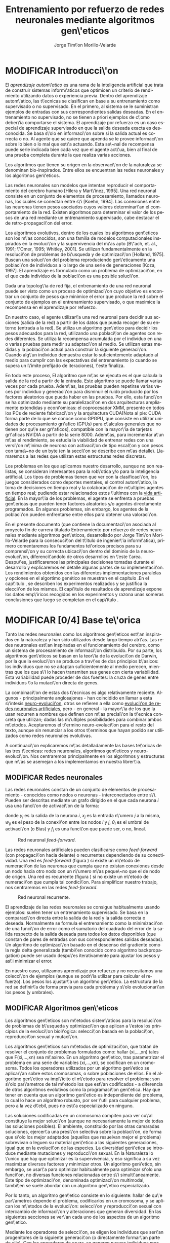 #+TITLE:       Entrenamiento por refuerzo de redes neuronales mediante algoritmos gen\'eticos
#+AUTHOR:      Jorge Tim\'on Morillo-Velarde
#+EMAIL:       jtimonmv@gmail.com
#+KEYWORDS:    Redes neuronales, algoritmos gen\'eticos, redes neuronales evolutivas, aprendizaje por refuerzo, CUDA, entornos artificiales, juegos multi-agente.
#+LANGUAGE:    es
#+LATEX_HEADER: \usepackage[T1]{fontenc}
#+LATEX_HEADER: \usepackage[spanish]{babel}
#+LATEX_HEADER: \usepackage[margin=2.5cm,includefoot]{geometry}
#+LATEX_HEADER: \usepackage{graphicx}
#+LATEX_HEADER: \usepackage{pict2e}
#+LATEX_HEADER: \usepackage{amsmath}
#+LATEX_HEADER: \usepackage{chngcntr}
#+LATEX_HEADER: \usepackage{hyperref}
#+LATEX_HEADER: \usepackage{import}
#+LATEX_HEADER: \hypersetup{colorlinks,citecolor=green,filecolor=black,linkcolor=blue,urlcolor=blue}
#+OPTIONS:     toc:nil H:5
#+BIND: org-export-latex-title-command ""

#+TODO: HACER MODIFICAR | REVISAR HECHO

# definiciones propias
#+begin_latex

\setcounter{secnumdepth}{5}
\counterwithin{figure}{section}
\setcounter{tocdepth}{5}

\newcommand{\murl}[2]{\url{#1://#2}}

\newcommand{\mail}[1][jtimonmv@gmail.com]{%
     \href{mailto:#1} {#1}
}

\newcommand{\definicion}[1]{%
	\textbullet \bfseries{ #1 :}
}

\newenvironment{listaDefiniciones}%
%ordenes al inicio
{
\begin{list}{}%
     {  \setlength{\itemsep}{0.5ex}
	\setlength{\parsep}{0.5ex}
	\setlength{\partopsep}{0.5ex}
	\setlength{\topsep}{\dimexpr 2\itemsep}
	\setlength{\listparindent}{\dimexpr \parindent}
	\renewcommand*{\makelabel}[1]{\definicion{##1}}
	}
}
%ordenes al final
{
\end{list}
}%

#+end_latex

# Título, abstract e índice
#+begin_latex


\begin{titlepage}

\title{Entrenamiento por refuerzo de redes neuronales mediante algoritmos gen\'eticos}
\newline
\newline
\newline

\author{
\\ Autor:\\
\\ Jorge Tim\'on Morillo-Velarde \\ \mail
\\ \\ \\ \\
\\ Tutores del proyecto:\\ 
\\ Rosa M. P\'erez Utrero \\ \mail[rosapere@unex.es]
\\ 
\\ Juan A. G\'omez Pulido \\ \mail[jangomez@unex.es]
\\ \\ \\ \\
}

\date{\today}
\maketitle

\newpage
\begin{abstract}

En este trabajo se estudia un m\'etodo alternativo para el entrenamiento de redes neuronales con conexi\'on hacia delante. Se utiliza un algoritmo gen\'etico para ajustar los pesos de la red neuronal. Se eval\'ua el uso de diferentes tipos de neuronas (con salida real o binaria) para comparar sus rendimientos utilizando diferentes implementaciones paralelas (para el coprocesador XMM y para la arquitectura CUDA). Se prueban variaciones de los operadores gen\'eticos y se mide su efectividad en el entrenamiento. Se enfrenta el algoritmo a diferentes tipos de problemas de aprendizaje por refuerzo y se medita sobre la idoneidad del mismo para cada problema.
\\

\textbf{Palabras clave:} Redes neuronales, algoritmos gen\'eticos, redes neuronales evolutivas, aprendizaje por refuerzo, CUDA, entornos artificiales, juegos multi-agente.

\end{abstract}

\newpage

\tableofcontents

\newpage
#+end_latex

* MODIFICAR Introducci\'on
#+LaTeX: \label{intro}

 El /aprendizaje autom\'atico/ es una rama de la inteligencia artificial que trata de construir sistemas inform\'aticos que optimicen un criterio de rendimiento utilizando datos o experiencia previa. Dentro del aprendizaje autom\'atico, las t\'ecnicas se clasifican en base a su entrenamiento como supervisado o no supervisado. En el primero, al sistema se le suministran ejemplos de entradas con sus correspondientes salidas deseadas. En el entrenamiento no supervisado, no se tienen a priori ejemplos de c\'omo deber\'ia comportarse el sistema. El aprendizaje por refuerzo es un caso especial de aprendizaje supervisado en que la salida deseada exacta es desconocida. Se basa s\'olo en informaci\'on sobre si la salida actual es correcta o no. Al agente que se quiere que aprenda se le provee informaci\'on sobre lo bien o lo mal que est\'a actuando. Esta se\~nal de recompensa puede serle indicada bien cada vez que el agente act\'ua, bien al final de una prueba completa durante la que realiza varias acciones.

 Los algoritmos que tienen su origen en la observaci\'on de la naturaleza se denominan bio-inspirados. Entre ellos se encuentran las redes neuronales y los algoritmos gen\'eticos. 

 Las redes neuronales son modelos que intentan reproducir el comportamiento del cerebro humano [Hilera y Mart\'inez, 1995]. Una red neuronal consiste en un conjunto de elementos de procesamiento, llamados neuronas, los cuales se conectan entre s\'i [Koehn, 1994]. Las conexiones entre las neuronas tienen pesos asociados cuyos valores determinar\'an el comportamiento de la red. Existen algoritmos para determinar el valor de los pesos de una red mediante un entrenamiento supervisado, cabe destacar el de retro-propagaci\'on del error.

 Los algoritmos evolutivos, dentro de los cuales los algoritmos gen\'eticos son los m\'as conocidos, son una familia de modelos computacionales inspirados en la evoluci\'on y la supervivencia del m\'as apto [B\"ach, et. al., 1991; \"Omer, 1995; Whitley, 2001]. Se utilizan fundamentalmente en la resoluci\'on de problemas de b\'usqueda y de optimizaci\'on [Holland, 1975]. Buscan una soluci\'on del problema reproduciendo gen\'eticamente una poblaci\'on de individuos a lo largo de una serie de generaciones [Koza, 1997]. El aprendizaje es formulado como un problema de optimizaci\'on, en el que cada individuo de la poblaci\'on es una posible soluci\'on.

 Dada una topolog\'ia de red fija, el entrenamiento de una red neuronal puede ser visto como un proceso de optimizaci\'on cuyo objetivo es encontrar un conjunto de pesos que minimice el error que produce la red sobre el conjunto de ejemplos en el entrenamiento supervisado, o que maximice la recompensa en el aprendizaje por refuerzo.

 En nuestro caso, el agente utilizar\'a una red neuronal para decidir sus acciones (salida de la red) a partir de los datos que pueda recoger de su entorno (entrada a la red). Se utiliza un algoritmo gen\'etico para decidir los pesos adecuados para la red, utilizando una poblaci\'on de agentes con redes diferentes. Se utiliza la recompensa acumulada por el individuo en una o varias pruebas para medir su adaptaci\'on al medio. Se utilizan estas medidas y la poblaci\'on actual para construir la siguiente generaci\'on. Cuando alg\'un individuo demuestra estar lo suficientemente adaptado al medio para cumplir con las expectativas del entrenamiento (o cuando se supera un l\'imite prefijado de iteraciones), \'este finaliza.

 En todo este proceso, El algoritmo que m\'as se ejecuta es el que calcula la salida de la red a partir de la entrada. Este algoritmo se puede llamar varias veces por cada prueba. Adem\'as, las pruebas pueden repetirse varias veces por individuo y generaci\'on para disminuir el ruido producido por los factores aleatorios que pueda haber en las pruebas. Por ello, esta funci\'on se ha optimizado mediante su paralelizaci\'on en dos arquitecturas ampliamente extendidas y econ\'omicas: el coprocesador XMM, presente en todos los PCs de reciente fabricaci\'on y la arquitectura CUDA[Nota al pie: CUDA forma parte de lo que se conoce como GPGPU, que consiste en utilizar unidades de procesamiento gr\'afico (GPUs) para c\'alculos generales que no tienen por qu\'e ser gr\'aficos], compatible con la mayor\'ia de tarjetas gr\'aficas NVIDIA a partir de la serie 8000. Adem\'as, para incrementar a\'un m\'as el rendimiento, se estudia la viabilidad de entrenar redes con una versi\'on m\'inima de neurona con activaci\'on de tipo escal\'on y con pesos con tama\~no de un byte (en la secci\'on \ref{disenoParal} se describe con m\'as detalle). Llamaremos a las redes que utilizan estas estructuras redes discretas.

 Los problemas en los que aplicamos nuestro desarrollo, aunque no son realistas, se consideran interesantes para la rob\'otica y/o para la inteligencia artificial. Los tipos de problemas tienen que ver con la clasificaci\'on, los juegos considerados como deportes mentales, el control autom\'atico, la toma de decisiones en tiempo real y la colaboraci\'on de m\'ultiples agentes en tiempo real; pudiendo estar relacionados estos \'ultimos con la
[[http://es.wikipedia.org/wiki/Vida_artificial][vida artificial]]. En la mayor\'ia de los problemas, el agente se enfrenta a pruebas gen\'ericas que pueden tener factores aleatorios y/o agentes directamente programados. En algunos problemas, sin embargo, los agentes de la poblaci\'on pueden enfrentarse entre ellos para obtener una valoraci\'on.

 En el presente documento (que contiene la documentaci\'on asociada al proyecto fin de carrera titulado \flqq Entrenamiento por refuerzo de redes neuronales mediante algoritmos gen\'eticos\frqq, desarrollado por Jorge Tim\'on Morillo-Velarde para la consecuci\'on del t\'itulo de ingenier\'ia inform\'atica), primero comentaremos los fundamentos te\'oricos precisos para su comprensi\'on y su correcta ubicaci\'on dentro del dominio de la neuro-evoluci\'on, diferenci\'andolo de otros desarrollos en \'este \'area. Despu\'es, justificaremos las principales decisiones tomadas durante el desarrollo y explicaremos en detalle algunas partes de su implementaci\'on. Los rendimientos obtenidos con las diferentes implementaciones paralelas y opciones en el algortimo genético se muestran en el capítulo \ref{rendimiento}.En el cap\'itulo \ref{experimentacion}, se describen los experimentos realizados y se justifica la elecci\'on de los mismos. El cap\'itulo de resultados de aprendizaje \ref{aprendizaje} expone los datos emp\'iricos recogidos en los experimentos y razona unas someras conclusiones que luego se completan en el cap\'itulo \ref{conclusiones}.

\newpage
* MODIFICAR [0/4] Base te\'orica
#+LaTeX: \label{baseTeorica}

Tanto las redes neuronales como los algoritmos gen\'eticos est\'an inspirados en la naturaleza y han sido utilizados desde largo tiempo atr\'as. Las redes neuronales est\'an inspiradas en el funcionamiento del cerebro, como un sistema de procesamiento de informaci\'on distribuido. Por su parte, los algoritmos gen\'eticos se basan en la teor\'ia de la evoluci\'on de Darwin, por la que la evoluci\'on se produce a trav\'es de dos principios b\'asicos: los individuos que no se adaptan suficientemente al medio perecen, mientras que los que s\'i lo hacen transmiten sus genes con cierta variabilidad. Esta variabilidad puede proceder de dos fuentes: la cruza de genes entre individuos \'o la mutaci\'on directa de genes.

La combinaci\'on de estas dos t\'ecnicas es algo relativamente reciente. Algunos - principalmente anglosajones - han coincidido en llamar a esta s\'intesis [[http://en.wikipedia.org/wiki/Neuroevolution][neuro-evoluci\'on]], otros se refieren a ella como [[http://laral.istc.cnr.it/nolfi/papers/HBTNN-A.pdf][evoluci\'on de redes neuronales artificiales]], pero - en general - la mayor\'ia de los que la usan recurren a nombres que definen con m\'as precisi\'on la t\'ecnica concreta que utilizan; dadas las m\'ultiples posibilidades para combinar ambos m\'etodos. Aceptaremos el t\'ermino neuro-evoluci\'on para el resto del texto, aunque sin renunciar a los otros t\'erminos que hayan podido ser utilizados como redes neuronales evolutivas.

A continuaci\'on explicaremos m\'as detalladamente las bases te\'oricas de las tres t\'ecnicas: redes neuronales, algoritmos gen\'eticos y neuro-evoluci\'on. Nos centraremos principalmente en los algoritmos y estructuras que m\'as se asemejan a los implementamos en nuestra librer\'ia.

** MODIFICAR Redes neuronales
#+LaTeX: \label{basTeoRedes}

Las redes neuronales constan de un conjunto de elementos de procesamiento - conocidos como nodos o neuronas - interconectados entre s\'i. Pueden ser descritas mediante un grafo dirigido en el que cada neurona  \(i\) usa una funci\'on de activaci\'on de la forma:

\begin{equation}\label{eqSalidaNeu}
  y_i=f_i(\sum_{j=1}^n (w_{ij} \cdot x_j - \theta_i)).
\end{equation}

donde \(y_i\) es la salida de la neurona \(i\), \(x_j\) es la entrada n\'umero \(j\) a la misma, \(w_{ij}\) es el peso de la conexi\'on entre los nodos \(i\) y \(j\), \(\theta_i\) es el umbral de activaci\'on (o Bias) y \(f_i\) es una funci\'on que puede ser, o no, lineal.

#+CAPTION:    Red neuronal \emph{feed-forward}.
#+LABEL:      figFeedForward
#+ATTR_LaTeX: trim= 0.5cm 22cm 10cm 0cm, clip, width=15cm
[[./img/feed-forward.jpg]]

 Las redes neuronales artificiales pueden clasificarse como \emph{feed-forward} (con propagaci\'on hacia delante) o recurrentes dependiendo de su conectividad. Una red es \emph{feed-forward} (figura \ref{figFeedForward}) si existe un m\'etodo de numeraci\'on de las neuronas que cumpla que no existan conexiones desde un nodo hacia otro nodo con un n\'umero m\'as peque\~no que el de nodo de origen. Una red es recurrente (figura \ref{figRecurrente}) si no existe un m\'etodo de numeraci\'on que cumpla tal condici\'on. Para simplificar nuestro trabajo, nos centraremos en las redes \emph{feed-forward}.

#+CAPTION:    Red neuronal recurrente.
#+LABEL:      figRecurrente
#+ATTR_LaTeX: scale=0.35
[[./img/recurrente.jpg]]

 El aprendizaje de las redes neuronales se consigue habitualmente usando ejemplos: suelen tener un entrenamiento supervisado. Se basa en la comparaci\'on directa entre la salida de la red y la salida correcta o deseada. Normalmente se formula el entrenamiento como la minimizaci\'on de una funci\'on de error como el sumatorio del cuadrado del error de la salida respecto de la salida deseada para todos los datos disponibles (que constan de pares de entradas con sus correspondientes salidas deseadas). Un algoritmo de optimizaci\'on basado en el descenso del gradiente como la regla delta generalizada (tambi\'en conocido como algoritmo backpropagation) puede ser usado despu\'es iterativamente para ajustar los pesos y as\'i minimizar el error.

 En nuestro caso, utilizamos aprendizaje por refuerzo y no necesitamos una colecci\'on de ejemplos (aunque se podr\'ia utilizar para calcular el refuerzo). Los pesos los ajustar\'a un algoritmo gen\'etico. La estructura de la red se definir\'a de forma previa para cada problema y s\'olo evolucionar\'an los pesos (y umbrales).

** MODIFICAR Algoritmos gen\'eticos
#+LaTeX: \label{basTeoGenet}

Los algoritmos gen\'eticos son m\'etodos sistem\'aticos para la resoluci\'on de problemas de b\'usqueda y optimizaci\'on que aplican a \'estos los principios de la evoluci\'on biol\'ogica: selecci\'on basada en la poblaci\'on, reproducci\'on sexual y mutaci\'on.

 Los algoritmos gen\'eticos son m\'etodos de optimizaci\'on, que tratan de resolver el conjunto de problemas formulados como: hallar (xi,...,xn) tales que F(xi,...,xn) sea m\'aximo. En un algoritmo gen\'etico, tras parametrizar el problema en una serie de variables (xi,...,xn), se codifican en un cromosoma. Todos los operadores utilizados por un algoritmo gen\'etico se aplicar\'an sobre estos cromosomas, o sobre poblaciones de ellos. En el algoritmo gen\'etico va impl\'icito el m\'etodo para resolver el problema; son s\'olo par\'ametros de tal m\'etodo los que est\'an codificados - a diferencia de otros algoritmos evolutivos como la programaci\'on gen\'etica. Hay que tener en cuenta que un algoritmo gen\'etico es independiente del problema, lo cual lo hace un algoritmo robusto, por ser \'util para cualquier problema, pero a la vez d\'ebil, pues no est\'a especializado en ninguno.

 Las soluciones codificadas en un cromosoma compiten para ver cu\'al constituye la mejor soluci\'on (aunque no necesariamente la mejor de todas las soluciones posibles). El ambiente, constituido por las otras camaradas soluciones, ejercer\'a una presi\'on selectiva sobre la poblaci\'on, de forma que s\'olo los mejor adaptados (aquellos que resuelvan mejor el problema) sobrevivan o leguen su material gen\'etico a las siguientes generaciones, igual que en la evoluci\'on de las especies. La diversidad gen\'etica se introduce mediante mutaciones y reproducci\'on sexual. En la Naturaleza lo \'unico que hay que optimizar es la supervivencia, y eso significa a su vez maximizar diversos factores y minimizar otros. Un algoritmo gen\'etico, sin embargo, se usar\'a para optimizar habitualmente para optimizar s\'olo una funci\'on, no diversas funciones relacionadas entre s\'i simult\'aneamente. Este tipo de optimizaci\'on, denominada optimizaci\'on multimodal, tambi\'en se suele abordar con un algoritmo gen\'etico especializado.

 Por lo tanto, un algoritmo gen\'etico consiste en lo siguiente: hallar de qu\'e par\'ametros depende el problema, codificarlos en un cromosoma, y se aplican los m\'etodos de la evoluci\'on: selecci\'on y reproducci\'on sexual con intercambio de informaci\'on y alteraciones que generan diversidad. En las siguientes secciones se ver\'an cada uno de los aspectos de un algoritmo gen\'etico.

 Mediante los operadores de selecci\'on, se eligen los individuos que ser\'an progenitores de la siguiente generaci\'on (o directamente formar\'an parte de ella). Con los operadores de cruza, se generan nuevos individuos mezclando los cromosomas de varios individuos (normalmente, dos). Por \'ultimo, los operadores de mutaci\'on a\~naden cambios aleatorios a los individuos. La funci\'on de fitness nos da una aproximaci\'on de la adaptaci\'on del individuo al medio y \'esta es utilizada por los operadores de selecci\'on.

 En nuestro caso, el cromosoma de cada individuo lo forman los pesos de la red que utiliza ese individuo. Para calcular el fitness del individuo, se construir\'a la red con los pesos del cromosoma y se realizar\'an varias pruebas (para reducir el ruido generado por los posibles factores aleatorios de \'estas) sobre el individuo, sumando las recompensas de todas y obteniendo el citado fitness.

*** Algoritmo genético estándar y variaciones
#+LaTeX: \label{basTeoGenetEstan}

*** Operadores de selección
#+LaTeX: \label{basTeoGenetSel}

*** Operadores de cruza
#+LaTeX: \label{basTeoGenetCruz}

** MODIFICAR Fortalezas y deficiencias
#+LaTeX: \label{baseTeoricaFort}

Tanto las redes neuronales como los algoritmos gen\'eticos tienen fortalezas que nuestro m\'etodo aprovecha y debilidades que se pueden, en parte, minimizar por la combinaci\'on de ambos m\'etodos.

*** Redes neuronales
#+LaTeX: \label{baseTeoricaFortRedes}

Las redes neuronales con conexi\'on hacia delante en general son un importante m\'etodo de aproximaci\'on de funciones [Kim, 1992]. El perceptr\'on multicapa es un tipo de red neuronal con conexiones hacia delante. La topolog\'ia de un perceptr\'on multicapa esta definida por un conjunto de capas ocultas, una capa de entrada y una de salida. No existen restricciones sobre la funci\'on de activaci\'on aunque en general se suelen utilizar funciones sigmoideas. Existen demostraciones te\'oricas [Funahashi, 1989] de que un perceptr\'on multicapa cuya funci\'on de activaci\'on sea no constante, acotada y mon\'otona creciente es un aproximador universal de funciones. En [Hornik et alt, 1989] se llega a un resultado similar utilizando funciones de activaci\'on sigmoideas, no necesariamente continuas. Esto es un punto muy fuerte de las redes neuronales. 

Adem\'as, constituyen buena una herramienta para la construcci\'on de agentes pues s\'olo hay que codificar las entradas y las salidas de la red como las del agente y el tiempo de ejecuci\'on de la red s\'olo depende de la topolog\'ia de \'esta (para una topolog\'ia dada, es constante).

Algunas deficiencias del algoritmo back-propagation son su baja adaptabilidad, la alta dependencia de los par\'ametros del algoritmo, el estancamiento en m\'inimos locales, la posibilidad de par\'alisis y la alta dependencia de las condiciones iniciales.

\begin{listaDefiniciones}

\item [Adaptabilidad] El algoritmo tiene como premisa la utilizaci\'on de una funci\'on de activaci\'on derivable [Walker, 1995]. Al hacer uso de la derivada de la funci\'on de activaci\'on, es condici\'on necesaria para la aplicaci\'on del algoritmo que la misma sea continua y derivable en todo el dominio de aplicaci\'on [Wilson, 1994]. Esto impide la utilizaci\'on del m\'etodo en otras topolog\'ias donde la funci\'on de activaci\'on presenta discontinuidades.

Este problema suele encontrarse en varios m\'etodos de entrenamiento, los cuales son desarrollados para una determinada topolog\'ia y sus resultados, en general, no son extensibles directamente a otras topolog\'ias. Es necesario adaptar los m\'etodos para aplicarlos a otras topolog\'ias.

\item [Dependencia de par\'ametros del algoritmo] Los algoritmos de gradiente descendente hacen uso de una tasa de aprendizaje que idealmente deber\'ia ser infinitesimal. De esta manera, mediante peque\~nos ajustes de los pesos sin\'apticos el algoritmo converge hacia un m\'inimo. El uso de tasas de aprendizaje muy peque\~nas hace que el algoritmo tenga una convergencia estable hacia un m\'inimo, aunque el tiempo necesario para alcanzarlo puede llegar a ser muy alto. Como consecuencia de lo dicho anteriormente, y con el objetivo de disminuir el tiempo de convergencia del algoritmo, en la pr\'actica se suelen utilizar tasas de aprendizajes mayores a las te\'oricas. El aumento de la tasa de aprendizaje disminuye el tiempo de convergencia, pero tiene un efecto contraproducente: el algoritmo comienza a oscilar en torno a un m\'inimo, disminuyendo la probabilidad de alcanzarlo. El efecto de oscilaci\'on puede reducirse mediante la adici\'on de una tasa de momento, como se describi\'o en el cap\'itulo 3, pero no puede eliminarse.

El algoritmo backpropagation es muy dependiente de los par\'ametros mencionados previamente. Dependiendo de la selecci\'on de par\'ametros realizadas el resultado de la aplicaci\'on del algoritmo ser\'a exitosa o no [Liu et alt, 2004]. Peque\~nas variaciones sobre los par\'ametros del algoritmo pueden conducir a resultados diferentes. El principal problema es que no existe un m\'etodo general que permita establecer el valor de estos par\'ametros [Branke, 1995]. Los par\'ametros que aseguran la convergencia para un determinado problema pueden no ser aplicables a otro problema. De esta manera, la selecci\'on de los par\'ametros del algoritmo se realiza en base a la experiencia del dise\~nador, y se realiza un refinamiento de los mismos mediante mecanismos de prueba y error. Esto produce un aumento en el tiempo total de dise\~no y entrenamiento de la red.

\item [M\'inimos locales] La superficie que define la funci\'on de error E (ecuaci\'on 8) en base a los par\'ametros de la red neuronal es compleja y esta llena de valles y colinas. Debido a la utilizaci\'on del gradiente para encontrar el m\'inimo de dicha funci\'on de error se corre el riesgo de que el proceso de entrenamiento quede atrapado en un m\'inimo local [Sutton, 1986]. Esta situaci\'on no es deseable, fundamentalmente si dicho m\'inimo esta localizado lejos del m\'inimo global.

Existen algunos mecanismos para evitar que esto suceda. Una posible soluci\'on para evitar que el entrenamiento quede atrapado en un m\'inimo local es aumentar el n\'umero de neuronas ocultas de la red. Este mecanismo puede ayudar en aquellos casos en los que la red tiene escaso poder de representaci\'on interna, y no es capaz de distinguir entre dos patrones diferentes, proporcionando una misma salida para ambos patrones. Al aumentar el n\'umero de neuronas ocultas la red posee mayor cantidad de par\'ametros libres y puede conseguir una mejor representaci\'on interna.

Otros mecanismos que ayudan a disminuir los efectos de este problema son la adici\'on de una tasa de momento al proceso de entrenamiento, utilizar una tasa de aprendizaje decreciente a lo largo del proceso, partir de otras configuraciones iniciales de la red, a\~nadir ruido al m\'etodo de gradiente, etc.

\item [Par\'alisis] El fen\'omeno de par\'alisis, tambi\'en conocido como saturaci\'on, se produce cuando la entrada total a una neurona de la red toma valores muy altos, ya sean positivos o negativos. Al utilizar funciones de activaci\'on sigmoidales, la funci\'on de activaci\'on posee dos as\'intotas horizontales. Si la entrada de la neurona alcanza un valor alto, la funci\'on de activaci\'on se satura y alcanza un valor de activaci\'on m\'aximo o m\'inimo.

Cuando la funci\'on de activaci\'on se satura su derivada tiende a hacerse nula, haciendo que los par\'ametros de la red permanezcan invariables y, como consecuencia, la suma de los errores locales permanece constante por un largo periodo de tiempo [Kr\"ose y van der Smagt, 1993]. Aunque esta situaci\'on se suele confundir con un m\'inimo local, pues el error permanece invariable, en este caso es posible que despu\'es de un cierto tiempo el error comience nuevamente a decrecer.

El fen\'omeno de par\'alisis del perceptr\'on multicapa ocurre fundamentalmente cuando los par\'ametros de la red toman valores muy altos. Un mecanismo para evitar esto consiste en partir de valores iniciales bajos.

\item [Condiciones iniciales] El conjunto de pesos iniciales de la red neuronal generalmente se selecciona de manera aleatoria. Sin embargo, el algoritmo backpropagation es muy dependiente de las condiciones iniciales seleccionadas [Kolen, 1991]. Peque\~nas variaciones realizadas sobre las condiciones iniciales pueden llevar a grandes diferencias en el tiempo de convergencia del algoritmo.
\end{listaDefiniciones}

 A esto hay que a\~nadir que los algoritmos de gradiente requieren entrenamiento supervisado (normalmente, no funcionan para el aprendizaje por refuerzo) y que las conexiones sean hacia delante (la retro-propagaci\'on del error no se puede aplicar en redes recurrentes). 

 Usando un algoritmo gen\'etico como m\'etodo de entrenamiento de la red, se solucionan algunos de estos problemas y otros se mitigan en cierto grado. Con el algoritmo gen\'etico, se puede usar el aprendizaje por refuerzo y se pueden entrenar redes recurrentes sin problema. No se tienen requerimientos para la funci\'on de activaci\'on, por lo que aumenta su adaptabilidad. Se cambia la dependencia de los par\'ametros de ese algoritmo y ahora depende de los par\'ametros del algoritmo gen\'etico, estos par\'ametros son m\'as flexibles y se pueden alterar en medio del entrenamiento. El algoritmo gen\'etico es mucho menos tendente a estancarse en m\'inimos locales porque no utiliza la informaci\'on del gradiente y porque explora varios puntos (tantos como individuos tenga la poblaci\'on) del espacio de b\'usqueda simult\'aneamente. El fen\'omeno de saturaci\'on se produce cuando una neurona alcanza un m\'aximo o un m\'inimo. En este caso, la derivada de la funci\'on de activaci\'on se hace nula, y los pesos de la red permanecen invariables. Como el m\'etodo propuesto no hace uso de la derivada de la funci\'on de activaci\'on, el efecto de este fen\'omeno es completamente eliminado. Los valores iniciales de los pesos tambi\'en pueden afectar al algoritmo gen\'etico, en especial si son muy altos (ya sean positivos o negativos), pero existen experimentos que permiten afirmar que el m\'etodo propuesto es menos dependiente de los valores iniciales que el algoritmo backpropagation \cite[Bertona2005]{Bertona2005}.

*** Algoritmos gen\'eticos
#+LaTeX: \label{baseTeoricaFortRedes}

Un algoritmo gen\'etico es independiente del problema, lo cual lo hace un algoritmo robusto, por ser \'util para cualquier problema, pero a la vez d\'ebil, pues no est\'a especializado en ninguno. Hay que elegir la codificaci\'on de los cromosomas para cada caso concreto. Sin embargo, con nuestro m\'etodo siempre c\'odificaremos los cromosomas de manera similar (con una red neuronal) y s\'olo ser\'a necesario definir la funci\'on de fitness, elegir la topolog\'ia de la red, codificar las entradas y las salidas. Aunque la codificaci\'on de \'estas pueda admitir varias posibilidades (y algunas puedan ser m\'as ventajosas que otras) la red debe aprender a interpretar las correctas relaciones entre entradas y salidas por s\'i misma.

** MODIFICAR Neuro-evoluci\'on
#+LaTeX: \label{basTeoNeuro}

 La evoluci\'on se ha aplicado las redes neuronales artificiales en tres niveles muy diferentes: a los pesos de las conexiones, la arquitectura de la red y a las reglas de aprendizaje. La evoluci\'on de los pesos de las conexiones introduce una aproximaci\'on global y adaptable al entrenamiento, especialmente para el aprendizaje por refuerzo o para el entrenamiento de redes recursivas, donde los m\'etodos basados en el gradiente experimentan grandes dificultades. La evoluci\'on de las arquitecturas permite a las redes neuronales adaptar su topolog\'ia a diferentes problemas sin intervenci\'on humana y con esto se consigue un dise\~no autom\'atico de redes neuronales, dado que tanto la arquitectura como los pesos pueden ser evolucionados. La evoluci\'on de las reglas de aprendizaje puede ser considerada como un proceso de \textquotedblleft aprender a aprender\textquotedblright en redes neuronales donde la adaptaci\'on de las reglas de aprendizaje se consigue mediante la evoluci\'on. Tambi\'en puede ser contemplada como un proceso de descubrimiento autom\'atico de nuevas reglas de aprendizaje. Nos centraremos en la evoluci\'on de los pesos de las conexiones, por ser la evoluci\'on que utilizaremos.

 La evoluci\'on de los pesos de las conexiones se puede realizar en el aprendizaje supervisado (con ejemplos) definiendo la funci\'on de fitness como el error global obtenido por la red (invirtiendo el signo), comparando las salidas de la red y la salida deseada para cada ejemplo. Tambi\'en puede utilizar para el aprendizaje por refuerzo definiendo una funci\'on de fitness distinta.

 En general, los pasos a seguir son dos: decidir la codificaci\'on de los pesos de las conexiones (si se har\'a mediante cadenas binarias o no) y la ejecuci\'on del algoritmo gen\'etico propiamente dicho. Para el primer paso, las opciones m\'as extendidas son la representaci\'on binaria y la representaci\'on con n\'umeros reales.

   El algoritmo gen\'etico can\'onico siempre usa cadenas de bits para codificar las diferentes soluciones. Por ello, algunos trabajos tempranos de evoluci\'on de los pesos de las conexiones siguen esta aproximaci\'on \cite[Yao99]{Yao99}. Las ventajas son la f\'acil aplicaci\'on de los operadores gen\'eticos y su posible implementaci\'on digital. Habr\'ia que elegir la representaci\'on de los n\'umeros reales. Aqu\'i hay un compromiso para la precisi\'on con que se quieran representar los n\'umeros reales. Si se usan muy pocos bits para representar cada conexi\'on, el entrenamiento puede fallar porque algunas combinaciones de pesos no se pueden aproximar con suficiente precisi\'on por valores discretos. Por otra parte, si se usan demasiados bits, los cromosomas que representen a redes neuronales grandes se volver\'an demasiado largos y la evoluci\'on en proceso resultar\'a muy ineficiente.

 Por su parte, en la representaci\'on con n\'umeros reales, los cromosomas se codifican como vectores de n\'umeros reales con tantos elementos como conexiones. Los operadores gen\'eticos no se pueden aplicar directamente sobre los bits y han de ser dise\~nados de nuevo. Esto puede ser una ventaja, pues, por ejemplo, el operador de mutaci\'on podr\'ia tener una distribuci\'on gaussiana (u otra funci\'on) en lugar de mutar un bit cualquiera sin tener en cuenta su peso en la construcci\'on del n\'umero.

\begin{figure}[t]
\begin{minipage}{0.45\textwidth}
    \includegraphics [width=7.20cm]{./img/grafo1.jpg}
  \caption {Red neuronal y su codificaci\'on binaria (asumiendo que se usan 4 bits para representar cada n\'umero real).}\label{figGrafo1}
\end{minipage}
\begin{minipage}{0.10\textwidth}
\hfill
\end{minipage}
\begin{minipage}{0.45\textwidth}
    \includegraphics [width=7.20cm]{./img/grafo2.jpg}
  \caption{Red equivalente con codificaci\'on alternativa.}\label{figGrafo2}
\end{minipage}
\end{figure}

 Uno de los problemas a los que se enfrenta la evoluci\'on de redes neuronales es el problema de la permutaci\'on. Es causado por el mapeado "muchos-a-uno" desde la representaci\'on en el cromosoma a la red que es construida. Con dos cromosomas distintos se pueden generar redes equivalentes como se muestra en las figuras \ref{figGrafo1} y \ref{figGrafo2}. Se puede solucionar dando m\'as importancia al operador de mutaci\'on que al de cruza (que es el que sufre con este problema) o con otros m\'etodos matem\'aticos \cite[Gomez, Miikkulainen 2003]{GomezMiikkulainen2003}. 

\newpage
* MODIFICAR [0/2] An\'alisis del problema
#+LaTeX: \label{analisis}
** MODIFICAR Objetivos
#+LaTeX: \label{anaObjetivos}

Se probar\'a la librer\'ia en casos concretos con el fin de contestar a las siguientes cuestiones:

1) ?`Qu\'e ventajas en el rendimiento se pueden obtener gracias a la paralelizaci\'on?

2) ?`Se puede simplificar la estructura de las redes neuronales para mejorar la paralelizaci\'on? ?`Qu\'e efecto tienen las funciones de tipo escal\'on (que permiten codificar la salida de cada neurona como un bit en vez de como un n\'umero real) tanto en el rendimiento como en el aprendizaje? ?`Qu\'e efecto tiene la codificaci\'on de los pesos en estructuras discretas (en lugar de n\'umeros reales) tanto en el rendimiento como en el aprendizaje?

3) ?`Qu\'e operadores gen\'eticos resultan m\'as adecuados para el entrenamiento en diferentes problemas? ?`Qu\'e valores de los par\'ametros del algoritmo gen\'etico resultan m\'as adecuados para el entrenamiento en diferentes problemas?

4) ?`Para qu\'e tipo de problemas resulta m\'as adecuado el m\'etodo propuesto? 

\newpage

** MODIFICAR Especificaciones de la librería a implementar
#+LaTeX: \label{anaEspecLib}

En el presente proyecto se pretende construir una librer\'ia de programaci\'on en C++ para la utilizaci\'on de redes neuronales con entrenamiento mediante algoritmos gen\'eticos. Se quiere que sea lo m\'as flexible posible en cuanto a la estructura de la red, para poder, en un futuro, determinar la topolog\'ia tambi\'en de forma gen\'etica. Por tanto, con la librer\'ia implementada debe ser posible crear una cualquier red con una arquitectura arbitraria. Deben ser posibles conexiones recurrentes y conectar capas con tipos de datos diferentes (por ejemplo, que una capa cuya salida son n\'umeros en coma flotante debe poder usar como entrada una capa que tiene bits como salida).

Como los entrenamientos pueden ser costosos en tiempo de ejecuci\'on, la librer\'ia debe estar paralelizada internamente al menos para la ejecuci\'on de redes neuronales. Esta paralelizaci\'on debe poder aprovecharse por los sistemas m\'as extendidos para que pueda ser utilizada en proyectos que aprovechen la computaci\'on voluntaria.
* HACER Diseño general
#+LaTeX: \label{diseno}

Como se definió en la sección \ref{anaEspecLib}, la librería debe poder construir redes neuronales de cualquier topología y, al mismo tiempo, debe poder ser paralelizada usando diferentes tecnologías. Además, en la sección \ref{anaObjetivos} establecimos que las neuronas pueden ser de varios tipos (binarias, bipolares y reales). 

Para soportar las diferentes implementaciones y tipos de neuronas sin incrementar la complejidad de la API de la librería, se definirán clases abstractas como interfaces de las que luego heredarán las diferentes implementaciones. Para independizar completamente el manejo de estas clases de fachada [TODO bibliografía patrón diseño facade], las implementaciones concretas sólo serán visibles a una clase factoría que será el único método para instanciar las implementaciones siguiendo el patrón de diseño factoría [TODO bibliografía patrón diseño factory]. Para las diferentes implementaciones paralelas descritas en el capítulo \ref{disenoParal}, se crearán diferentes clases que extiendan de las fachadas. Para soportar los diferentes tipos de neuronas, estas clases paralelizadas se implementarán usando plantillas. Sólo serán utilizadas directamente las clases fachada y los métodos específicos de cada implementación concreta serán llamados utilizando la técnica que en el contexto de análisis, diseño y desarrollo orientado a objetos se denomina polimorfismo.

Primero se describirán las clases fachada y el resto de clases utilizadas para la implementación de las redes neuronales en la sección \ref{disenoRedes}. Las implementaciones concretas de las fachadas para la factoría se describirán con más detalle en la sección [TODO decidir dónde: diseño, paralelizaciones, extensibilidad]. En la sección \ref{disenoGenetic} especificaremos de forma general las clases destinadas a la implementación del algoritmo genético y cómo se relacionan con las clases de las redes neuronales. Finalmente, en la sección \ref{disenoLoop} se describen las utilidades destinadas a probar la librería y medir su eficiencia, tanto en términos de rendimiento computacional como en términos de aprendizaje. Este último componente debe poder generar gráficas comparativas y ser suficientemente extensible para adaptarse a las necesidades del proyecto. 

** HACER Estructura de las redes neuronales
#+LaTeX: \label{disenoRedes}

Describiremos clases utilizadas empezando desde el nivel más bajo hasta llegar a la clase NeuralNet que implementa una red neuronal completa.

*** HACER Interface: 
#+LaTeX: \label{disenoRedesInter}

Para unificar ciertas tareas comunes y tener una estructura de datos manipulable desde

*** HACER Buffer: 
#+LaTeX: \label{disenoRedesBuff}

Tanto las entradas, las salidas como los pesos se almacenana en estructuras lineales similares a vectores matemáticos. Pero la representación ínterna de estos datos puede variar bastante dependiendo de la técnica de paralelización utilizada y el tipo de neuronas. Por esta razón y para mantener una API limpia y un código legible y mantenible se implementa la clase Buffer. Esta clase abstracta implementa varios métodos comunes e impone a la clases hijas la implementación de ciertos métodos en los que se describirán las pecualiaridades de cada representación, sin exponerlas al código que utilice la propia clase Buffer. Como hemos dicho, a esas peculiaridades se accederá utilizando polimorfismo. 

Los métodos que Buffer ofrece son:

- El destructor: aunque nunca es recomendable llamarlo explícitamente, como para cualquier otra clase. Notesé que el constructor no es público y, por tanto, no se podrá instanciar esta clase directamente. Se deberá utilizar siempre la clase Factory
- copyFromInterface(Interface* interface): 
- void copyToInterface(Interface* interface)
- virtual void copyFrom(Buffer* buffer)
- virtual void copyTo(Buffer* buffer)
- virtual Buffer* clone()
- void* getDataPointer()
- unsigned getSize()
- Interface* toInterface()
- void save(FILE* stream)
- void load(FILE* stream)
- void print()
- float compareTo(Buffer* other)
- void random(float range)



- ImplementationType getImplementationType()
    virtual BufferType getBufferType() = 0;
    virtual void reset() = 0;
*** HACER Connection:
*** HACER Layer:
*** HACER InputLayer:
*** HACER NeuralNet:

#+LaTeX: \label{disenoNeural}

Esta es la clase que gestiona las redes neuronales al nivel más alto. Contiene un grafo dirigido con capas (Layer )
Al nivel más alto, la clase que utilizaremos es NeuralNet, que implementa una red neuronal concreta

** HACER Estructuras para algoritmos genéticos
#+LaTeX: \label{disenoGenetic}
** HACER Utilidades para la experimentación
#+LaTeX: \label{disenoLoop}
* HECHO Dise\~no del algoritmo gen\'etico 
#+LaTeX: \label{disenoGene}
** Funcionamiento general
#+LaTeX: \label{disenoGeneFunc}

Como se vió en la sección \ref{basTeoGenetEstan} existen diferentes enfoques en cuanto a la gestión de la población de individuos. El algoritmo genético original adoptaba la política de reemplazo generacional [biblio], con el que la población completa es reemplazada en cada generación. En cambio, la política de estado estacionario [biblio], adoptada por varios algoritmos genéticos posteriores, reemplaza la población selectivamente. Es posible, por ejemplo, que mantener uno o varios miembros de la población por varias generaciones, siempre que estos mantengan su puntuación por encima de otros individuos de la población. Nuestra gestión de la población debe permitir ambas posibilidades de forma configurable.

Para ello, mantendremos a la población como una lista ordenada en la que se irán insertando (también ordenadamente) los nuevos individuos producidos. Si tras una inserción se tienen más individuos que el tamaño máximo, el peor individuo (sea el nuevo o no) será desechado. Si dos individuos comparten la misma puntuación al ser comparados durante una inserción, se le dará ventaja al nuevo individuo siguiendo el criterio de busqueda neutral [biblio]. Este comportamiento es el propio del estado estacionario. Para obtener el comportamiento generacional, así como diferentes híbridos entre las dos posibilidades, definiremos una variable configurable para la población. Tras generar a los individuos de la siguiente generación, el sistema mirará esta variable para saber cuantos de los antiguos individuos debe conservar para competir con los nuevos y simplemente elimina al resto. Si el numéro de individuos a preservar es 0, el comportamiento será el generacional puro. Si el número de individuos a preservar es igual al tamaño máximo de la población (o es un número negativo), no se eliminará a ningún individuo de la generación anterior y todos ellos tendrán la oportunidad de sobrevivir compitiendo con los de la nueva generación. Si el número es algo intermedio entre 0 y el tamaño máximo de la población, estaremos usando un híbrido entre las políticas de reemplazo generacional y la de estado estacionario.

En general, para cada nueva generación se realiza la siguiente secuencia de acciones:

1) Selección: se puede definir una cantidad independiente de individuos a seleccionar con cada operador de selección. De esta manera, se pueden utilizar varios operadores de selección simultaneamente y combinarlos de infinidad de formas. Se deben seleccionar un mínimo de dos progenitores en cada generación para que el siguiente fallo no resulte en error.

2) Cruza: una vez seleccionados los progenitores, se genera a partir de ellos la descendencia, los nuevos individuos. Los progenitores se van eligiendo aleatoriamente y si van marcando para no ser usados dos veces. Si se han seleccionado menos individuos de los que se quieren generar mediante cruza, cuando todos hayan sido usados una vez se desmarcarán para poder ser reutilizados y continuar con la generación de la descendencia mediante la cruza. Por tanto, el número de nuevos individuos por generación puede ser tanto mayor como menor al número de progenitores seleccionados. Además, como ocurría en la selección, varios operadores de cruza diferentes pueden combinarse también. En este caso, cada operador de cruza puede ser aplicado a un nivel de cruza diferente (ver sección \ref{disenoGeneNiv}) y cada una de estas combinaciones se le puede asignar un número independiente de individuos a generar por cruza. Por tanto, en este caso las posibilidades son aún más abundantes que para la selección.

3) Olvido: a cada uno de los individuos de la descendencia se le aplica el operador de olvido determinístico o probabilístico (o los dos, aunque no tenga mucho sentido) como se detalla en la sección \ref{disenoGeneMut}.

4) Mutación: de forma similar al paso anterior, sobre cada uno de los individuos de la descendencia se le aplica el operador de mutación determinístico o probabilístico (o los dos, aunque de nuevo no tenga mucho sentido) como se detalla en la sección \ref{disenoGeneMut}.

5) Preservación de individuos antiguos: como se ha comentado antes, se puede definir un número de individuos antiguos a conservar en cada generación. Se mirará la variable "individuos a preservar" para conservar a los mejores y se eliminarán los que sean peores. Si la variable contiene un cero, se estará aplicando la política de reemplazo generacional, pues en tal caso se eliminarían en este paso todos los individuos antiguos.

6) Se probarán e insertarán ordenadamente en la población los individuos de la descendencia. Puede que alguno no llegue a estar en la población como tal si no hay hueco para él. Nótese que se han podido generar más descendientes en el paso 2 de lo que se haya definido como el tamaño máximo de la población. Y, además, puede que estos individuos tengan que competir no sólo con los individuos de su generación, sino con los conservados en el paso 5.

Para generar la popblación inicial, se tomará un individuo de ejemplo del que se copiará la estructura de la red neuronal para generar individuos aleatorios (con pesos y umbrales aleatorios) que se irán insertando ordenadamente en la población (lo que implica evaluarlos) hasta completar el tamaño máximo de la población. El criterio que se ha elegido es el de maximizar el fitness. La tarea debe ser diseñada de tal forma que un individuo con un fitness mayor sea mejor que uno con fitness menor.

** Operadores de selección
#+LaTeX: \label{disenoGeneSel}
Los operadores de selección que se han implementado son los siguientes: ruleta, ranking, torneo y truncado.

*** Ruleta
#+LaTeX: \label{disenoGeneSelRule}

Este tipo de selección sólo admite individuos con fitness mayor que cero, si el peor individuo no cumple esta condición se lanczará un error.
Para la selección por ruleta lo primero que hay que hacer es sumar el fitness de todos los individuos (S).
Luego, por cada individuo a seleccionar por este método:

1) Se elige un número aleatorio del intevalo (0, S), que llamaremos E (de elegido).

2) Se recorre la población desde el mejor individuo. Si el fitness del individuo (más el fitness de los individuos anteriores) es mayor que E, se selecciona ese individuo. Si no, se pasa al siguiente, acumulando el fitness de este individuo para la siguiente comparación.

*** Ranking
#+LaTeX: \label{disenoGeneSelRank}

Para la selección por ranking se puntuan los individuos dependiendo de su posición en la población.
Tradicionalmente se asigna N (el máximo de la población) al mejor, N-1 al segundo mejor, y así sucesivamente hasta llegar al peor individuo al que se asigna un fitness de 1. En nuestro caso hemos querido que sea más configurable y hemos añadido dos variables configurables: el "salto para el ranking" y la "base para el ranking". El salto para el ranking es la diferencia de fitness entre un individuo y el siguiente, en el ejemplo anterior era 1, pero podemos aumentar la presión selectiva incrementando este número. La "base para el ranking" se suma al fitness de toda la población. Por ello, para utilizar el ranking tradicional, los valores por defecto son "salto para el ranking" = 1 y "base para el ranking" = 0.

Una vez tenemos estos fitness auxiliares, se realiza la selección siguiendo un método similar al de la ruleta, pero con estas puntuaciones en lugar de los fitness originales.

*** Por torneo
#+LaTeX: \label{disenoGeneSelTorn}

Para la selección por torneo se cuenta con una variable configurable "tamaño del torneo" que no puede ser menor que el tamaño máximo de la población. En caso contrario se generará un error. Para cada individuo a seleccionar por este método:

1) Se preseleccionan "tamaño del torneo" individuos de la población de forma totalmente aleatoria pero evitando que se repitan.

2) Se selecciona el individuo más apto de todos los que están en el torneo.

El tamaño típico y, por ello, el valor por defecto que hemos seleccionado para el tamaño del torneo es 2.

*** Elitísta o por truncado
#+LaTeX: \label{disenoGeneSelTrunc}

La selección elitista es la más sencilla de todas. Simplemente se cogen los N (donde N es el número de individuos a seleccionar por este método) más aptos desde el principio de la lista ordenada de la población.

** Operadores de cruza
#+LaTeX: \label{disenoGeneCruz}

Aunque aceptamos varias definiciones de gen, como se explica en la sección \ref{disenoGeneNiv}, en esta sección trataremos las formas en que se pueden cruzar dos individuos, produciendo dos descencientes con los genes de los progenitores combinados de forma complementaria (todos los genes de los progenitores irán a un descendiente o a otro, aunque puede que uno de los descendientes se deseche si sobra). 

Todos los esquemas de cruce se aplican primero sobre un vector de bits (cada bit representa un gen) y luego se aplica el crossover usando ese vector. Esto permite compartir una sóla interfaz para la cruza a bajo nivel. Dada la diversidad de implementaciones de las redes neuronales, la cantidad de código se multiplicaría con los distintos esquemas de cruza de forma que el código sería mucho más complicado de desarrollar y mantener. Esto permite extender nuestro algoritmo genético con nuevos esquemas de cruza sin necesidad de modificar las distintas implementaciones (C, SEE2, CUDA). 

También es posible crear una nueva implementación (por ejemplo, usando openCL) sin necesidad de implementar por separado cada uno de los esquemas de cruza. De otra manera, la complejidad del código crecería NxM con respecto al número de esquemas de cruza y de implementaciones paralelas. De esta manera, sólo hay que implementar N + M.

Además, los pesos pueden estar dispuestos de forma diferente en memoria dependiendo de la implementación, como sucede en el caso descrito en las secciones \ref{disenoParalCUDAinv} y \ref{disenoParalCUDAcruza}, en el que la matriz de pesos se almacena invertida en memoria. En ese caso, basta con invertir la matriz de bits interfaz, en lugar de reimplementar el algoritmo de cruza que comparte con otros algoritmos CUDA.

*** Uniforme
#+LaTeX: \label{disenoGeneCruzUni}

Para la cruza uniforme, se debe indicar un parámetro "probabilidad", que puede ser configurado independientemente para cada nivel de cruza.
Para generar el hijo A, por cada gen de los progenitores, se elige un número aleatorio en el intervalo (0, 1). Si el número es menor que la probabilidad, se cogerá el gen del progenitor B, en caso contrario, el del progenitor A. Para generar el hijo B, se utilizan los genes que no se hayan utilizado para el descendiente A.

La probabilidad por defecto para todos los niveles es 0.7.

*** Proporcional
#+LaTeX: \label{disenoGeneCruzProp}

Este modo de cruza funciona de forma similar al anterior, con la diferencia de que la probabilidad no es especificada por el usuario, sino que se calcula a partir de los fitness de los progenitores. Tradicionalmente, se usa la siguiente fórmula:

\begin{equation}\label{eqCruzProp}
  probabilidad = finessA / (fitnessA + fitnessB)
\end{equation}

Esta fórmula sólo admite finess positivos, pero en nuestro caso hemos admitido más casos.

1) Si ambos son positivos, se aplica la fórmula \ref{eqCruzProp}.

2) Si ambos fitness son iguales a cero, la probabilidad es 0.5.

3) Si fitnessA es positivo y fitnessB es menor o igual que cero, la probabilidad es 1.

4) Si fitnessA es menor o igual que cero y fitnessB es positivo, la probabilidad es 0.

5) Por último, si ambos son negativos, se aplica otra fórmula parecida a la primera (pero en este caso, cuanto menos negativo mejor):

\begin{equation}\label{eqCruzPropNeg}
  probabilidad = -finessB / -(fitnessA + fitnessB)
\end{equation}

Aunque contemplar estos casos especiales puede parecer una complicación innecesaria, nos permite que este tipo de cruza sea compatible con tareas que admiten fitness negativos en lugar de tener que lanzar un error.

*** Multi-punto
#+LaTeX: \label{disenoGeneCruzMulti}

En la literatura convencional, frecuentemente se mencionan la "cruza de un punto" o la "cruza de dos puntos", pero en realidad son casos concretos de la más general "cruza multipunto". Por ello, se ha decido implementar sólo esta última, creando un parámetro "número de puntos" que puede ser configurado independientemente para cada nivel de cruza. El número de puntos por defecto para todos los niveles es 1.

El funcionamiento general es el siguiente:

1) Se marcan aleatoriamente "número de puntos" genes, que serán como puntos de corte.

2) Desde el inicio, hasta el primer punto, se cogen los genes del progenitor A. A partir desde este punto de corte hasta el siguiente, se gogen los genes del progenitor B, luego de nuevo los del A y así sucesivamente hasta el final.

De esta manera, se va alternando el progenitor en cada punto. Como siempre, el decendiente B usará los genes que no haya usado el descendiente A.

** Niveles de cruza
#+LaTeX: \label{disenoGeneNiv}

*** Pesos y umbrales
#+LaTeX: \label{disenoGeneNivPes}

Este es el nivel de cruza más pesado y sensible de todos. Todas las capas se colocan una detrás de otra con sus pesos seguidos de sus umbrales. Cada peso o umbral es un gen.

*** Neurona
#+LaTeX: \label{disenoGeneNivNeu}

En este caso cada gen es una neurona, con todos sus pesos y con su umbral. Los pesos son los que se multiplican por las entradas a esta neurona.
Se colocan en orden todas las capas y todas las neuronas de cada capa.

*** Neurona invertida
#+LaTeX: \label{disenoGeneNivNeuInv}

Este caso es muy similar al anterior, pero se cambia la definición de lo que se considera una neurona. En este caso, junto con el umbral, forman parte del mismo gen los pesos que se multiplican por la salida de esta neurona, en lugar de los que utiliza esta neurona para calcular su estado. Esta representación ha sido también denominada "neurona en fregona" [biblio].

*** Capa
#+LaTeX: \label{disenoGeneNivCap}

Para el nivel de capa, cada capa, valga la redundancia, es considerada un gen. Una capa incluye todas sus neuronas con sus pesos y umbrales, entendiendo una neurona como se hace en el apartado \ref{disenoGeneNivNeu} y no como la neurona invertida.

Aunque intuitivamente se puede pensar que este tipo de cruza no será muy útil si las capas son muy pocas o muy grandes, se ha decido implementar también este nivel de cruza para comparar el aprendizaje.

** Mutación y olvido
#+LaTeX: \label{disenoGeneMut}

La forma en que se implementan el operador de mutación y el de olvido son muy similares. La principal diferencia es que mientras el operador de olvido o reset simplemente pone a cero el peso o umbral que toque, el de mutación le suma un número aleatorio del intervalo (-X, X), donde X es un parámetro configurable que llamaremos "rango de mutación", que por defecto toma el valor 1. En cierto sentido, se podría considerar al operador de olvido como un tipo especial demutación.

Por lo demás, los dos operadores tienen dos formas de ser empleados: probabilística y determinista.

*** Probabilística

Esta forma de mutación es la más habitual en los algoritmos genéticos. Se usa una probabilidad parámetro ("probabilidad de mutación" o "probabilidad de olvido", ambas 0 por defecto) para calcular con cada peso y umbral si será mutado o no. Se elige un número aleatorio entre 0 y 1 y si el número es menor que la probabilidad, se realiza la acción correspondiente. Si es mutación sumar al peso la mutación que se obtiene a partir del rango como se ha comentado anteriormente y si es olvido el peso se iguala directamente a cero.

*** Determinista

Para evitar repetir el calculo de la probabilidad tantas veces y mejorar el rendimiento, se ofrece esta otra modalidad de mutación, con la esperanza de que el aprendizaje no se vea afectado negativamente.

En este caso en lugar de determinar probabilisticamente y peso por peso si un peso debe mutar o no, se configura un número determinado de mutaciones (u olvidos) que se aplicarán a cada individuo. Las variables "número de mutaciones" y "número de olvidos" tienen ambas por defecto el valor 0. Sabiendo el número de mutaciones que se van a realizar, sólo queda determinar aleatoriamente qué pesos y/o umbrales concretos serán mutados (u olvidados).

Para activar cualquiera de las dos modalidades en cualquiera de los dos operadores, basta con dar un valor positivo a las variables "probabilidad de mutación", "probabilidad de olvido", "número de mutaciones" y "número de olvidos". Como es habitual, se pueden emplear simultaneamente las varias opciones. En este caso también puede no activarse ningún tipo de mutación ni de olvido.
* REVISAR Optimizaciones mediante paralelización
#+LaTeX: \label{disenoParal}
** Introducción

Tanto los algoritmos genéticos como las redes neuronales requieren cálculos que presentan paralelismos inherentes. Para este proyecto se ha escogido explotar exclusivamente los de las redes neuronales (aunque también se paraleliza el operador genético de cruza para GPGPU, como se describe en la sección \ref{disenoParalCUDAcruza}). Pero la implementación se podría extender para aprovechar también los de los algoritmos genéticos, por ejemplo, utilizando múltiples CPUs y GPUs, usando una CPU para cada individuo y administrando las GPUs según su disponibilidad. Esto requeriría cambios no triviales en el modo en que las poblaciones son procesadas cada generación si se quiere extender la librería en ese sentido. Nuestras paralelizaciones solamente usan una CPU. Se han optado por dos alternativas que se comparan.

Gracias al diseño modular por el que se ha optado, es posible añadir otras implementaciones paralelas de las redes neuronales (por ejemplo, usando el lenguaje OpenCL) tan sólo implementando unos pocos métodos en un par de clases que extiendan las clases Fachada (TODO nota al pie sobre el patrón de diseño) que contienen toda la parte susceptible de ser cambiada para obtener mejor rendimiento.

La primera alternativa implementada es la utilización del conjunto ampliado de instrucciones SSE2 para acceder al co-procesador XMM. Este co-procesador está presente en todos los computadores recientes de la familia x86 liderada por Intel, que es probablemente la arquitectura más extendida en el mundo. La arquitectura vectorial del co-procesador multimedia permite operar sobre varios datos similares al mismo tiempo. En la sección \ref{disenoParalXMM} se explica con más detalle la arquitectura del mismo y como se ha utilizado para paralelizar nuestro algoritmo.

La segunda paralelización obedece a una tendencia bastante más reciente y en alza conocida como GPGPU (General Purpose Graphic Processor Units), que consiste en utilizar las terjetas especializadas en procesar gráficos para procesar otros cálculos que posiblemente nada tengan que ver con los gráficos. Debido a la gran demanda proveniente de diseñadores gráficos y, sobre todo, aficionados a los videojuegos, estos dispositivos comenzaron a tener unas especificaciones que resultaban muy atractivas a gran variedad de investigadores como físicos o bioquímicos. Al principio los investigadores dependian de su ingenio para mapear sus problemas específicos a un algoritmo que usase primitivas gráficas, pero con el creciente interés de esta técnica, los fabricantes decidieron ampliar su mercado de consumidores creando lenguajes específicos para este fin mucho más amigables y con facilidades para la optimización. El lenguaje C CUDA de NVIDIA, con el que desarrollamos la paralelización descrita en la sección \ref{disenoParalCUDA} es un ejemplo de estos lenguajes. Más tarde las compañías decidieron crear un lenguaje común que sirviese para todas las GPUs sin importar la marca llamado OpenCL. Hoy en día muchas de los supercomputadores más potentes del mundo utilizan múltiples GPUs para obtener los altos rendimientos que requieren[fn:cudaSuperComp].

** Ensamblador con SSE2
#+LaTeX: \label{disenoParalXMM}
*** Introducción al coprocesador XMM
#+LaTeX: \label{disenoParalXMMintro}

Como ya se ha mencionado, el coprocesador XMM utiliza una arquitectura vectorial (SIMD, Single Instruction Multiple Data, figura \ref{SIMDexecutionModel}). Esto significa que tiene varias ALUs que pueden realizar la misma operación sobre múltiples datos en paralelo. Como veremos, la tecnología XMM parmite algunas cosas más como operaciones de reducción sobre el vector de datos. XMM es una extensión de MMX (que introducía el célebre procesador Pentium XMM) en la que se dobla el tamaño máximo de los vectores (de 64 a 128 bits) y se añaden algunas instrucciones. Este coprocesador es utilizado también para las operaciones habituales con números de doble precisión, por lo que alternar frecuentemente entre los dos usos puede resultar en serias penalizaciones al rendimiento.

#+CAPTION:    Modelo de ejecución SIMD. En nuestro caso el destino se almacena en el mismo registro de origen 1.
#+LABEL:      SIMDexecutionModel
#+ATTR_LaTeX: scale=0.4
[[./img/SIMD_Execution_Model.jpg]]

El tamaño de los registros-vectores depende del tipo de datos a procesar: se pueden tener 2 números en doble precisión, 4 números en coma flotante, 4 enteros (con o sin signo), 8 enteros cortos (short), 16 bytes, 128 bits para operaciones lógicas, etc. La figura \ref{XMMregister} lo ilustra con más detalle. 

#+CAPTION:    Posibles usos vectoriales de los 128 bits de un registro XMM.
#+LABEL:      XMMregister
#+ATTR_LaTeX: width=\textwidth
[[./img/XMMregisters.jpg]]

No es preciso indicar qué tipo de datos contiene cada registro vector, los datos de cada registro XMM serán interpretados de una manera u otra dependiendo de la operación que se aplique sobre ellos. El compilador o en este caso el programador es responsable de mantener la integridad de los mismos. Por ejemplo, la instrucción PADDB, sumará dos registros interpretándolos como Bytes idependientes, PADDW sumará palabras (2 Bytes) y PADDD los tomará como palabras dobles (4 Bytes, el tamaño del típico int de C). Si queremos saturación con o sin signo debemos utilizar instrucciones que lo indiquen como PADDSB (saturación con signo) o PADDUSB
 (saturación sin signo). ADDPS para números en coma flotante con precisión simple (4 bytes), etc. Las instrucciones para usar registros MMX pertenecen al conjunto extendido SSE y las que operan sobre registros XMM pertenecen a SSE2.

*** Operaciones vectoriales con números en coma flotante
#+LaTeX: \label{disenoParalXMMfloat}

La función desarrollada para XMM para optimizar los cálculos de una red neuronal o capa de tipo float (sin optimizar la activación) puede ser llamado desde C/C++ usando el siguiente prototipo:

#+begin_src c
    void XMMreal(float* bufferEntrada, unsigned numeroBloques,
                 float* pesos, float &resultado);
#+end_src

Para calcular el estado de una neurona de tipo float se escribirá en la variable de salida resultado (sobre la que se tendrá que aplicar posteriormente la activación), tomamos como entrada dos vectores y un entero. Los arrays son el buffer de entrada (la salida de una capa de tipo float) y otro con los pesos asociados a esa entrada para esta neurona de salida concreta. El entero nos indica el número de bloques de entrada que han de ser procesados. Como se trada de números flotantes en precisión simple, podemos operar con cuatro de ellos simultáneamente en el coprocesador XMM. Por tanto los bloques son de tamaño 4 y los ambos arrays deben reservar un tamaño en memoria que sea múltiplo de cuatro floats. Los números sobrantes también serán procesados, por lo que es preciso anular las entradas y/o los pesos para evitar que estos valores sobrantes no afecten al resultado final.

Internamente, se van recorriendo ambos vectores, multiplicándo los elementos y acumulando los resultados. El núcleo del bucle contiene estas dos instrucciones:

#+begin_src asm
 	MULPS XMM0, XMM1
	ADDPS XMM3, XMM0
#+end_src

La primera multiplica 4 entradas contenidas en XMM0 por sus pesos correspondientes contenidos en XMM1. La segunda instrucción va acumulando los resultados en XXM3. Al final sólo hay que sumar los 4 subtotales que hay en cada uno de los elementos de XMM3 y devolver el resultado en la variable resultado.

*** Operaciones vectoriales con Bytes
#+LaTeX: \label{disenoParalXMMbyte}

Para poder aprovechar al máximo las capacidades del coprocesador XMM, se decide implementar un tipo de capa con unas características concretas.
La primera es que el estado de las neuronas será almacenado en bits, ya se trate de neuronas binarias cuyos estados pertenecen al conjunto {0, 1} o de neuronas de tipo bipolar cuyos estados pueden ser {-1, 1}. Esto nos ahorrará mucho espacio en memoria y, sobre todo, muchas lecturas de memoria para procesar el mismo número de neuronas de entrada.

La segunda característica es que los pesos tendrán valores pertenecientes al conjunto de enteros [-128, 127] y, por tanto, cada peso ocupará un byte en memoria. Esto significa que, además de leer menos datos de memoria como ocurre con las entradas, podremos procesar los pesos de 16 en 16 (los bytes que caben en un registro XMM de 128 bits) en lugar de hacerlo de 4 en 4 como en la función anterior que operaba con números en copa flotante con precisión simple. El hecho de que los pesos puedan tomar menos valores nos permitirá además reducir el espacio de búsqueda en el algoritmo genético, pero a la vez impone mutaciones enteras y, por tanto, cambios más bruscos. Los resultados en términos de aprendizaje al comparar los dos tipos de pesos se encuentran en el apartado \ref{aprendDiscretLineales}.

Las funciones para las capas de tipo binario y las de tipo bipolar son muy similares, sus prototipos son:

#+begin_src c
    int XMMbinario(void* bufferEntrada, unsigned numeroBloques, unsigned char* pesos);
    int XMMbipolar(void* bufferEntrada, unsigned numeroBloques, unsigned char* pesos);
#+end_src

Se ha escogido en este caso devolver el resultado directamente en lugar de usar un parámetro de salida, pero la decisión no tiene consecuencias trascendentes. Se explicará primero como funciona internamente la primera de las funciones y luego, para la segunda, sólo se explicarán las partes que la hacen diferente. Para una mayor claridad a la hora de presentar porciones de código, usaremos nombres descriptivos (similares a nombres de variables en lenguajes de más alto nivel) en lugar de los nombres de los registros XMM que se han utilizado en el código real: XMM0, XMM1...XM7.

Como en el caso en coma flotante, las entradas y los pesos se procesarán por bloques y se deberán rellenar adecuadamente los pesos y entradas para evitar que se sumen cálculos no desados. Para el caso bipolar es imprescindible anular los pesos, no basta con anular las entradas pues los bits nulos serán interpretados por el algortimo como -1 en vez de como 0. Para las entradas, los bloques contendran 128 bits, cada uno representando a una neurona de entrada. 

Para los pesos, los bloques serán de 16 bytes, uno para cada peso. De este modo, por cada bloque de entrada completo se requerirán 8 bloques de pesos (8 * 16 = 128). El número de bloques que se recibe por parámetro se refiere al número de bloques de pesos. Así, si no se van a usar todas las neuronas de entrada en el último bloque, no hay que seguir leyendo pesos que se sabe que deben ser nulos para el funcionamiento correcto. Esos bloques sobrantes no han de procesarse, ni siquiera almacenarse en memoria. Lo importante es que dentro del bucle principal que recorre las entradas (que se irán almacenando en el registro XMMentrada), hay un sub-bucle que se ejecuta hasta ocho veces, una vez por cada 16 pesos que se requieran, que se irán almacenando en el registro XMMpesos.

Para acceder a los bits de un bloque de entrada de 16 en 16 (el número de pesos que se van a procesar en cada vuelta del bucle de pesos), usaremos el registro XMMmascara que tendrá un bit activo por cada uno de los 16 bytes del bloque. La máscará se inicializará por cada bloque de entrada con 16 bytes iguales a 128 (el primer bit activo y todos los demás nulos en binario) y luego se irá deplazando todo el registro una posición a la derecha por cada nueva lectura hacia XMMpesos que no suponga también una lectura en XMMentradas y, por tanto la inicialización de la máscara. Los 16 byes con un 128 vienen de una constante en memoria. Para evitar la penalización que supondría leer esta constante por cada 8 bloques de pesos leídos, se reservará el registro XMM128 de los 8 disponibles (con arquitecturas de 64 bits, el coprocesador XMM dispone de 16 registros en vez de 8) y que en todo momento contendrá dicha constante leída de memoria una sola vez al principio de la función. Para ello se usará la siguiente instrucción (la misma que se usa para leer entradas y pesos):

#+begin_src asm
	MOVDQU XMM128, [cte_mascara_en_mem];
#+end_src

Cuando se quiera inicializar la máscara simplemente se utilizará la siguiente instrucción, que copia el contenido de un registro a otro y es mucho menos costosa que la anterior:

#+begin_src asm
	MOVDQA XMMmascara, XMM128
#+end_src

Para no estropear la mascará, previamente se ha copiado su contenido a XMMaux, sobre el que se harán varias operaciones. Ahora para acceder a cada uno de los bits en la posición que toque de las ocho, bastará con hacer un AND lógico con el registro de entradas. 

#+begin_src asm
	PAND XMMaux, XMMentradas
#+end_src

Ahora dependiendo de si el byte tiene algún bit activo o no, se sumará o no el peso correspondiente. Esta colocación de los bits con respecto al orden en que se cogen los pesos no es igual a la del algoritmo equivalente implementado en C, por tanto la función de activación de los tipos binario y bipolar para la implementación SSE2 (aunque esté escrita en C), debe tener en cuenta la disposición especial de los bits de entrada que espera esta función. Lo mismo sucede para los métodos que copian vectores de bits desde los Buffer dependientes de la implementación a los vectores más generales de la clase Interface que usamos para acceder a las entradas y salidas de la red neuronal desde el exterior, independizando así el manejo de estos datos de la representación interna que pueda tener cada implementación, como ya se ha descrito en la sección \ref{diseno}.

¿Cómo llegamos a partir de lo que tenemos en XMMaux (cada byte tiene en bit activo o no, dependiendo del estado de la neurona de entrada procesada) y en XMMpesos a un registro en el que sólo se tengan los pesos que correspondan a neuronas activas y que tenga anulados los pesos que corresponden a neuronas inactivas? Son necesarios algunos trucos de bastante bajo nivel que son realmente la parte más interesante de las funciones. Primero ejecutaremos la siguiente instrucción:

#+begin_src asm
    PCMPEQB XMMaux, XMMnulo
#+end_src

PCMPEQB compara cada byte de ambos registros y, si son iguales, pone a 255 (todos los bits activos) del byte en el primer registro (XMMaux). Si son distintos, pone cero (todos los bits inactivos) en ese mismo byte. En nuestro caso lo estamos comparando con un registro en el que todos los bits son nulos. Por ello, los bytes de XMMaux que tuviesen un bit activo se anularán enteros (por ser distintos a cero) y los que no tuviesen ninguno activo tomarán el valor 255 (por haber sido iguales a cero). Pero nosotros queríamos justamente lo contrario, por lo que invertimos completamente XMMaux para obtener el resultado deseado.Para invertir un registro, ejecutamos XOR contra un registro que tenga todos los bits activos (XMM255):

#+begin_src asm
    PXOR XMMaux, XMM255
#+end_src

Para iniciar los registros XMMnulo y XMM255 no se requieren constantes en memoria. Basta con usar de nuevo instrucciones lógicas:

#+begin_src asm
    PXOR XMM255, XMM255
#+end_src

Como cualquier registro independientemente de su contenido inicial es "igual a sí mismo", la comparación activará el registro por completo.

#+begin_src asm
    PXOR XMMnulo, XMMnulo
#+end_src

Como XOR requiere uno y sólo uno de los bits de entrada activos para activar la salida y como de nuevo el registro es "igual a sí mismo", el registro se anulará todos sus bits.

Una vez que tenemos en XMMaux cada byte a 255 ó 0 dependiendo del estado del bit correspondiente a cada una de las 16 neuronas de entrada procesadas, podemos desechar los pesos que no deban sumarse con un simple AND:

#+begin_src asm
    PAND XMMaux, XMMpesos
#+end_src

En la figura \ref{mascaraBinariaXMM} se trata de ilustrar la forma de acceso a los bits individuales. 

#+CAPTION:    Ejemplo ilustrativo del acceso paralelo a los bits individuales.
#+LABEL:      mascaraBinariaXMM
#+ATTR_LaTeX: width=\textwidth
[[./img/ejemploXMM.jpg]]

Todavía tenemos que sumar los pesos entre sí y acumularlos. Este es el paso que consigue una mayor mejora en las optimizaciones binaria y bipolar con respecto a la flotante. Aunque no hay ninguna instrucción que nos permita sumar todos los bytes de un registro XMM directamente, existe otra que nos es muy útil porque hace una reducción similar. Se trata de PSADBW. Con registros MMX (de 64 bits en vez de 128), calcula la diferencia absoluta entre los bytes de cada registro operando y suma todas esas diferencias, dejando el resultado en los 4 bytes bajos del registro MMX. Con registros XMM, opera de forma similar pero dejando dos resultados: uno en la los 4 bytes bajos de los 8 bajos y otro en los 4 bajos  de los  8 altos. Es decir, duplica la operación. 

#+begin_src asm
    PSADBW XMMaux, XMMnulo
#+end_src

Si uno de los operandos es un registro nulo, la diferencia absoluta entre 0 y un número siempre es ese mismo número, por lo que simplemente sumara los bytes. Surge aquí un pequeño problema dado que suma los bytes sin tener en cuenta su signo, como si todos fueran positivos. Cómo queriamos los pesos pertenecientes a [­128, 127], debemos hacer algo al respecto.

Antes de ejecutar la instrucción anterior, ejecutaremos: 

#+begin_src asm
    PAND XMMaux128, XMMaux
#+end_src

Y así tendremos 128 en los bytes cuyos bits estaban activos. Después, en lugar de sólo una instrucción de reducción, ejecutamos:

#+begin_src asm
    PSADBW XMMaux, XMMnulo
    PSADBW XMMaux128, XMMnulo
    PSUBD XMMaux, XMM128
#+end_src

Esto equivale a restarle 128 a cada byte que fuesemos a sumar, porque se suman con PSADBW tantos 128 como pesos haya. Hay que tener en cuenta que los pesos pueden ser [­128, 127] pero no equivalen, por ejemplo, a los char de C++. En C++, los números se representan en complemento a dos mientras que en nuestra representación alternativa el 0 es el ­128, el 128 es el 0, el 129 el 1, etc. Realmente no es importante, siempre y cuando lo tengamos presente. Ya sólo queda sumar las dos partes. Después, se repite el proceso hasta completar los 8 bits por bytes, cargando cada vez 16 pesos nuevos. Luego se reinicia la máscara, se lee el siguiente bloquede entrada y se repite todo hasta que hayamos completado en número de bloques.

Al final, hay que sumar las dos partes (alta y baja) que se están acumulando en un registro XMM. Esto se omite, como la gestión del bucle, porque no tiene demasiado interés en lo que a nuestros esfuerzos de optimización se refiere.

La explicación que se ha dado se refería al algoritmo para neuronas binarias, que pueden tomar los valores {0, 1}. Para las neuronas bipolares que pueden tomar los valores {-1, 1}, el código es bastante similar, aunque ligeramnte más complicado. En este caso, todos los pesos se utilizan, simplemente unos cambian su signo y otros no. Ahora, cuando invertimos XMMaux, también conservamos el original y también lo operamos con AND con los pesos. El resultado son los pesos que tendrán que ser restados en vez de sumados. También lo operamos el registro auxiliar invertido con el XMM128, pues por cada peso restado se tendrá que sumar 128 (en vez de restarlo). Por ejemplo, 129 es sólo 1 en nuestra representación, por tanto, para restar 1 (restar un peso igual a uno), restamos 129 y sumamos 128.

Recordamos resumadiamente lo que hacíamos en el núecleo de la versión binaria para luego señalar las diferencias.

#+begin_src asm
	MOVDQA XMMaux, XMMmascara      ;copiamos la máscara en una mascara auxiliar

	PAND XMMaux, XMMentradas       ;obtenemos el valor del bit a procesar en cada byte
    PCMPEQB XMMaux, XMMnulo        ;si el bit estaba activo->se pone a 0 todo el byte, 
                                   ;si no-> se pone a 1 todo el byte (255)
	PCMPEQB XMM255, XMM255         ;ponemos 255 en todos los byes del registro XMM255
    PXOR XMMaux, XMM255            ;invertimos XMMaux 
                                   ;(ahora hay 255 en los bytes que tenian el bit que tocaba activo)

	MOVDQU XMMaux128, XMM128       ;128 en todos los bytes de XMMaux128
	PAND XMMaux128, XMMaux         ;128 sólo en los bytes que estaban activos

	MOVDQU XMMpesos, [ptrPesos]    ;leemos el bloque actual de pesos
	PAND XMMaux, XMMpesos          ;asi tenemos el peso de cada conexión 
                                   ;solamente en los bytes con el bit activo

	PSADBW XMMaux, XMMnulo         ;sumamos todos los bytes (los que estaban activos)
	PSADBW XMMaux128, XMMnulo      ;sumamos 128 por cada byte que estaba activo

	PADDD XMMacumulador, XMMaux    ;sumamos estos pesos a los ya sumados previamente
	PSUBD XMMacumulador, XMMaux128 ;sustraemos 128 por cada bit que estaba activo
#+end_src

En el caso bipolar se hacen más cálculos. Además de los dos primeros, como en el caso binario, para el caso bipolar se hacen los dos últimos cálculos descritos en esta lista:

1) Se suman todos los pesos de las neuronas activas
2) Se resta 128 por cada neurona activa
3) Se restan todos los pesos de las neuronas inactivas
4) Se suma 128 por cada neurona inactiva

Como ahora no tenemos que desechar ningún peso, sino sumar unos y restar otros, el código quedaría así:

#+begin_src asm
	MOVDQA XMMaux, XMMmascara      ;copiamos la máscara en una mascara auxiliar

	PAND XMMaux, XMMentradas       ;obtenemos el valor del bit a procesar en cada byte
    PCMPEQB XMMaux, XMMnulo        ;si el bit estaba activo->se pone a 0 todo el byte,
                                   ;si no-> se pone a 1 todo el byte (255)
	PCMPEQB XMMauxInv, XMMauxInv   ;ponemos 255 en todos los byes del registro XMMauxInv
    PXOR XMMauxInv, XMMaux         ;ponemos el inverso de XMMaux en XMMauxInv

	MOVDQU XMMaux128, XMM128       ;128 en todos los bytes de XMMaux128
	PAND XMMaux128, XMMauxInv      ;128 sólo en los bytes que estaban activos
	PSADBW XMMaux128, XMMnulo      ;sumamos 128 por cada byte que estaba activo
	PSUBD XMMacumulador, XMMaux128 ;sustraemos 128 por cada bit que estaba activo

	MOVDQU XMMaux128, XMM128       ;128 en todos los bytes de XMMaux128
	PAND XMMaux128, XMMaux         ;128 sólo en los bytes que estaban inactivos
	PSADBW XMMaux128, XMMnulo      ;sumamos 128 por cada byte que estaba activo
	PADDD XMMacumulador, XMMaux128 ;sumamos 128 por cada bit que estaba inactivo

	MOVDQU XMMpesos, [ptrPesos]    ;leemos el bloque actual de pesos
	PAND XMMauxInv, XMMpesos       ;asi tenemos el peso de cada conexión 
                                   ;solamente en los bytes con el bit activo
	PAND XMMaux, XMMpesos          ;asi tenemos el peso de cada conexión 
                                   ;solamente en los bytes con el bit inactivo

	PSADBW XMMauxInv, XMMnulo      ;sumamos todos los bytes (los que estaban activos)
	PSADBW XMMaux, XMMnulo         ;sumamos todos los bytes (los que estaban inactivos)

	PADDD XMMacumulador, XMMauxInv ;sumamos los pesos "positivos" al acumulador
	PSUBD XMMacumulador, XMMaux    ;sustraemos los pesos "negativos" al acumulador
#+end_src

Todavía se podrían mejorar las soluciones si contásemos con la arquitectura de 64 bits. En tal caso tendríamos 16 registros XMM en lugar de sólo 8, no habría que reusar tanto los registros y algunos trucos (como los de poner a 255 ó a 0 todo un registro) podrían realizarse solamente una vez al principio en vez de cada vez que necesitamos alguno de estos valores en un registro que usamos para multiples cosas. Hemos optado por la compilación para 32 bits por su mayor portabilidad. En los sistemas operativos de 64 bits se puede simular la arquitectura de 32 bits y ejecutar nuestra optimización. No sucede lo mismo al contrario: si hubiesemos optado por la implementación de 64 bits no podríamos ejecutar la optimización sobre un sistema operativo de 32 bits.

Como hemos dicho, la colocación de los bits para la implementación XMM debe adaptarse para que se puedan obtener los mismos resultados que con el algoritmo implementado en C. Pero además en el algoritmo C no se puede usar el tipo char para los pesos (hay que usar unsigned char) y hay que restarles 128 antes de operar con ellos. Esto podría ralentizar "injustamente" al algoritmo C, por lo que también se hicieron pruebas de rendimiento sin restar 128 y usando el tipo char para comparar los tiempos. Logicamente, esa implementación C no obtiene resultados equivalentes a los de la SSE2, pero tan sólo se pretendía comparar el rendimiento. Sorprendentemente, con esta implementación C se obtenían resultados aún peores. También se probó usadno el tipo unsigned char pero sin restar 128 y el rendimiento era de nuevo ligeramente peor. Por alguna razón que no alcanzamos a explicar, el algoritmo en C funciona más rápido si ha de restar 128 a cada peso. Por ello, dejamos de lado nuestra preocupación sobre la posible penalización causada por nuestra representación de pesos en bytes.

** GPGPU con CUDA
#+LaTeX: \label{disenoParalCUDA}

Debido a la insaciable demanda de mercado de gráficos 3D de alta definición y en tiempo real, las unidades de procesamiento gráfico (Graphic Processor Unit, GPU) han evolucionado en procesadores altamente paralelos y multihilo, con muchos núcleos, tremenda capacidad de computación y con gran ancho de banda de memoria. La técnica consistente en utilizar el este poder computacional para realizar trabajos de proposito general, que pueden no tener nada que ver con los gráficos se denomina GPGPU (General Purpose Graphic Processor Unit). Los pioneros de la técnica buscaban homorfismos entre los algoritmos que pretendían ejecutar y cálculos que las librerías gráficas realizan internamente. 

Gracias a los lenguajes de alto nivel especializados para GPGPU como C CUDA u OpenCL, ya no es necesario modelar tu problema utilizando conceptos puramente gráficos como superficies y texturas. Sin embargo, para poder aprovechar las máximas posibilidades de rendimiento es necesario conocer la arquitectura de las unidades de procesamiento gráfico y así como los cuellos de botella que potencialmente puedan perjudicar a la optimización de nuestro algoritmo.

Aunque otras arquitecturas gráficas puedan ser similares en muchos aspectos, describiremos los conceptos básicos de la arquitectura CUDA, que es la que hemos utilizado para paralelizar los cálculos de estado de las redes neuronales y que fue diseñada explícitamente para soportar GPGPU incluso desde lenguajes de alto nivel. En principio C, pero luego también otros leguajes como FORTRAN, C++ y OpenCL. Desde la serie NVIDIA GeForce 8000 todas las gráficas que ha producido NVIDIA obedecen a la arquitectura básica CUDA (excepto las específicas para dispositivos móviles, que siguen la aruitectura Tegra). Aunque tarjetas posteriores ofrecen nuevas capacidades y posibilidades de ajuste de los algoritmos, son retrocompatibles con respecto al código implementado para versiones anteriores.

Por simplicidad, los trozos de código mostrados tratarán exclusivamente la versión real (float) de las neuronas, sin mostrar ni explicar las complejidades adicionales de las versiones binaria y bipolar.

*** Modelo de programación
#+LaTeX: \label{disenoParalCUDAprog}

C para CUDA es una extensión de C que permite al programador definir funciones, llamadas kernels (núcleos) que cuando son llamadas se ejecutan N  veces por N hilos CUDA diferentes, en vez de una sola vez como las funciones C habituales\cite{progGuide2009}. Para definir un kernel se usa el especificador de declaración =__global__= y el número de hilos CUDA para cada llamada se especifica con la nueva sintaxis (TODO arreglar esto) =< < <...> > >= del siguiente ejemplo:

#+begin_src c
// Definicion del Nucleo
__global__ void MiKernel(float* A, float* B, float* C)
{
    ...
}
int main()
{
    ...
    // Invocacion del Nucleo
    MiKernel<<<1, N>>>(A, B, C);
}
#+end_src

A cada uno de los hilos que ejecuta el kernel se le da un identificador de hilo único que es accesible desde el kernel con la variable interna =threadIdx=. El siguiente código de ejemplo suma dos vectores A y B de tamaño N y guarda el resultado en el vector C:

#+begin_src c
// Definicion del Nucleo
__global__ void SumaVectores(float* A, float* B, float* C)
{
    int i = threadIdx.x;
    C[i] = A[i] + B[i];
}
int main()
{
    ...
    // Invocacion del Nucleo
    SumaVectores<<<1, N>>>(A, B, C);
}
#+end_src

Cada uno de los hilos que ejecuta SumaVectores() realiza la suma de un par de elementos diferente.

Por conveniencia, threadIdx es un vector de tres componenetes para que los hilos puedan ser identificados usando un índice de una, dos o tres dimensiones, formando bloques de hilos unidimensionales, bidimensioneales o tridimensionales. Como ejemplo, el siguiente código suma los elementos de las matrices A y B de tamaño NxN y almacena el resultado en la matriz C:

#+begin_src c
// Definicion del Nucleo
__global__ void SumarMatriz(float A[N][N], float B[N][N], float C[N][N])
{
    int i = threadIdx.x;
    int j = threadIdx.y;
    C[i][j] = A[i][j] + B[i][j];
}
int main()
{
    ...
    // Invocacion del Nucleo
    dim3 dimBlock(N, N);
    SumarMatriz<<<1, dimBlock>>>(A, B, C);
}
#+end_src

El índice del hilo y su ID se relacionan de manera directa: para un bloque unidimensional, son iguales; para un bloque bidimensional de tamaño (Dx, Dy), el ID del hilo en con índice (x, y) es (x + y Dx); para uno tridimensional de tamaño (Dx, Dy, Dz), el ID del hilo con índice (x, y, z) es (x + y Dx + z Dx Dy).

Los hilos dentro de un mismo bloque pueden cooperar entre ellos compartiendo datos a través de la memoria compartida y sincronizando su ejecución para coordinar el acceso a memoria. Para ser más precisos, uno puede especificar puntos de sincronización en el kernel llamando a la función interna =__syncthreads()= que actua como una barrera que hace esperar a todos los hilos del bloque antes de que ninguno pueda seguir. 

Para una cooperación eficiente, se espera que la memoria compartida sea de baja latencia y cercana al núcleo del procesador, como una caché de primer nivel, también que =__syncthreads()= sea ligera y todos los hilos de un bloque deben estar en el mismo núcleo de procesamiento. Por ello el número de hilos por bloque está restringido por los recursos limitados de memoria de un núcleo de procesamiento. En GPUs actuales un bloque de hilos puede contener hasta 512 hilos.

Sin embargo, un kernel puede ser ejecutado por múltiples bloques de hilos similares, de forma que el número total de hilos sea igual al número de hilos por bloque multiplicado por el número de bloques. Estos múltiples bloques se organizan en grids unidimensionales o bidimensionales de bloques de hilos como se muestra en la figura \ref{figGridThreadBlocks}. 

#+CAPTION:    Grid de bloques de hilos.
#+LABEL:      figGridThreadBlocks
#+ATTR_LaTeX: scale=0.6
[[./img/gridBlockThreads.jpg]]

La dimensiones del grid se especifica con el primer parámetro específico del kernel entre la sintaxis (TODO arreglar esto) ~< < <...> > >~. Cada bloque dentro del grid se puede identicar con un índice unidimensional o bidimensional a través de la variable interna blockIdx. Las dimensiones de el bloque de hilos es accesible desde el kernel usando la variable interna blockDim. El código de ejemplo anterior quedaría así:

#+begin_src c
// Definicion del Nucleo
__global__ void SumarMatriz(float A[N][N], float B[N][N], float C[N][N])
{
    int i = blockIdx.x * blockDim.x + threadIdx.x;
    int j = blockIdx.y * blockDim.y + threadIdx.y;
    if (i < N && j < N)
        C[i][j] = A[i][j] + B[i][j];
}
int main()
{
    ...
    // Invocacion del Nucleo
    dim3 dimBlock(16, 16);
    dim3 dimGrid((N + dimBlock.x – 1) / dimBlock.x,
                 (N + dimBlock.y – 1) / dimBlock.y);
    SumarMatriz<<<dimGrid, dimBlock>>>(A, B, C);
}
#+end_src

El bloque de tamaño 16x16 = 256 se ha cogido algo arbitrariamente, y el grid se crea con suficientes bloques para tener un hilo por elemento de la matriz como antes. 

Los bloques de hilos deben poder ejecutarse independientemente, en cualquier orden, en paralelo o en serie. Este requerimiento de independencia hace que los bloques de hilos se puedan planificar en cualquier orden en cualquier número de núcleos, permitiendo a los programadores escribir código que escala para cualquier número de núcleos. El número de bloques en un grid es típicamente dictado por el tamaño de los datos a procesar en lugar del número de procesadores en el sistema, al que puede superar ampliamente.

Además de la jerarquía para la organización de los hilos descrita existe una jerarquía de memorias a cuyos diferentes espacios pueden acceder los hilos CUDA como muestra la figura \ref{cudaMemory}. Cada hilo tiene una memoria privada local. Cada bloque de hilos tiene uuna memoria compartida visible para todos los hilos del bloque y cuyos datos se mantienen por lo que dure el procesamiento del bloque. Finalmente, todos los hilos de todos los bloques tienen acceso a la misma memoria global. 

#+CAPTION:    Modelo de jerarquías de memoria CUDA.
#+LABEL:      cudaMemory
#+ATTR_LaTeX: scale=0.7
[[./img/memDrDobb.jpg]]

También hay dos espacios de memoria adicionales de sólo lectura que accesibles por todos los hilos: los espacios de memoria constantes y texturas. La memoria global, la de constantes y la de texturas pueden ser optimizadas para diferentes usos de memoria y son consistentes entre llamadas a kernels de la misma aplicación.

El modelo de programación CUDA asume que los hilos se ejecutarán en un dispositivo físicamente separado que opera como coprocesador de un programa C anfitrión. Los kernels se ejecutan en la GPU y el resto del programa C se ejecuta en una CPU anfitrión. También asume que tanto el anfitrión como el dispositivo mantienen su propia DRAM, llamadas memoria anfitrión y memoria de dispositivo, respectivamente.

Por tanto, un programa gestiona los espacios de memoria global, de constantes y de texturas visibles a los kernels a través de llamadas a la librería CUDA runtime. Esto incluye reserva, liberación de memoria y transferencia entre las memorias anfitrión y de dispositivo.

Ademas, se puede hacer un sistema anfitrión con varias GPUs y hacer llamadas de kernels con diferentes datos y configuraciones a cada uno de los dispoitivos. En el presente proyecto, sin embargo, se prescinde de esa posibilidad, así como de usar las memorias de constantes y de texturas.

*** Arquitectura CUDA
#+LaTeX: \label{disenoParalCUDAarq}

La arquitectura CUDA se construye alrededor de un conjunto escalable de Multiprocesadoes de flujo (Streaming Multiprocessors, SMs). Cuando un programa CUDA en la CPU anfitrión invoca a un grid de kernel, los bloques del grid son enumerados y distribuidos a los multiprocesadores con capacidad de ejecución como se muestra en la figura \ref{automaticScalability}. Los hilos de un bloque se ejecutan concurrentemente en un mismo multiprocesador. Cuando los bloques terminan, nuevos bloques son lanzados en los Multiprocesadores que queden libres.

#+CAPTION:    Escalabilidad automática: un dispositivo con más mutliprocesadores ejecutará un grid automáticamente más rápido que un dispositivo con menos multiprocesadores.
#+LABEL:      automaticScalability
#+ATTR_LaTeX: scale=0.6
[[./img/automaticScalability.jpg]]

Un multiprocesador consta de 8 núcleos que son procesadores escalares (Scalar Processors, SP), dos uunidades de función especial para trascendentales, una unidad de intrucciones multi-hilo, y una memoria compartida interna. El multiprocesador crea, gestiona y ejecuta los hilos concurrentes en un hardware con sobrecarga de planificación de ejecución nula. Implementa la barrera de sincronización intrínseca =__syncthreads()= con una sola instrucción. La rápida barrera de sincronización junto con la ligera creación de hilos y la sobrecarga nula de planificación soporta eficientemente un paralelismo muy granulado, permitiendo, por ejemplo, una descomposición con baja granulidad de problemas asignando un hilo a cada elemento de datos (como un pixel en una imagen, una celda en un calculo basado en una rejilla [grid] o una neurona de salida en una capa de una red neuronal).

Para gestionar cientos de hilos corriendo varios programas diferentes, el multiprocesador emplea una nueva arquitectura llamada SIMT (Single-instruction, multiple-trhead; una instrucción, múltiples hilos). El multiprocesador mapea cada hilo en un núcleo de procesamiento escalar, y cada hilo escalar se ejecuta independientemente con su propia dirección de instrucción y registro de estado. El multiprocesador SIMT crea, gestiona, planifica y ejecuta hilos en grupos de 32 hilos paralelos llamados warps (Termino originado en Weaving, la primera tecnología de hilos paralelos). Los hilos individuales que componen un warp SIMT empiezan juntos en la misma dirección de programa, pero son libres de divergir y seguir una ejecución independiente.

Cuando un multiprocesador recibe uno o más bloques de hilos para ejecutar, los divide en warps que son programados por la unidad SIMT. El modo en que un bloque es dividido en warps es siempre el mismo; cada warp contiene hilos con IDs consecutivos y crecientes con el primer warp conteniendo el hilo 0. 

Por cada tiempo de ejecución de intrucción, la unidad SIMT selecciona un warp que esté preparado para ser ejecutado y les da la siguiente instrucción a los hilos activos del warp. El warp ejecuta una instrucción común cada vez, por lo que la máxima eficiencia se alcanza cuando los 32 hilos del warp siguen el mismo flujo de ejecución. Si los hilos que divergen debido a una bifurcación condicional dependiente de los datos, el warp ejecuta de forma seliarizada cada camino de ejecución, desactivando los hilos que no están en ese camuno. Cuando todos los caminos se completan, los hilos convergen de nuevo en el mismo flujo de ejecución. Estas bifucaciones ocurren sólo dentro de un mismo warp; los diferentes warps se ejecutan independientemente sin importar si estos están ejecutando caminos de código comunes o disjuntos.

La arquitectura SIMT se parece a las organizaciones vectoriales SIMD (Single Instruction, Multiple Data) en que una sola instrucción controla multiples elementos de procesamiento. Una diferencia clave entre es que las arquitecturas vectoriales SIMD exponen el tamaño del vector SIMD al software, mientras que las instrucciones SIMT especifican la ejecución y el comportamiento de las bifurcaciones para un solo hilo. A diferencia de las maquinas vectoriales SIMD, SIMT permite a los programadores escribir código a nivel de hilo para hilos independientes y escalares, así como código con paralelismo de datos para hilos coordinados. En lo que se refiere a la corrección del código, el programador puede basicamente ignorar el comportamiento SIMT; sin embargo, se pueden conseguir mejoras de rendimiento sustanciales teniendo en cuenta que el código puede hacer que los hilos de un warp se bifurquen y evitándolo en la medida de lo posible. En la práctica, esto es similar al rol de las lineas de cache en el código tradicional: el tamaño de las lineas de cache se puede ignorar de forma segura cuando se diseña para que el código sea correcto pero debe ser considerado en la estructura del código cuando se diseña para un rendimiento máximo. Las arquitecturas vectoriales, sin embargo, requieren que el software haga las cargas coalescentes y gestione las divergencias manualmente.

Como se muestra en la figura \ref{arqCUDAdetalle}, cada mutliprocesador tiene memoria interna de 4 tipos:

- Un conjunto de registros locales de 32 bits por procesador.
- Una cache de datos paralelos o memoria compartida que es compartida por todos los procesadores escalares.
- Una cache de constantes de sólo lectura que es compartida por todos los procesadores escalares y acelera las lecturas desde el espacio de memoria de constantes, que es una región de sólo lectura de la memoria del dispositivo.
- Una cache de texturas de sólo lectura que es compartida por todos los procesadores escalares y acelera las lecturas desde el espacio de memoria de texturas, que es una región de sólo lectura de la memoria del dispositivo; cada multiprocesador accede a la cache de texturas a través de la unidedad de texturas que implementa los diferentes modos de direccionamiento y filtrado de datos especiales para texturas.

#+CAPTION:    Un conjunto de multiprocesadores SIMT con memoria compartida en el chip.
#+LABEL:      arqCUDAdetalle
#+ATTR_LaTeX: scale=0.6
[[./img/arqCUDAdetalle.jpg]]

Los espacios de memoria locales y globales son regiones de lectura/escritura de la momoria del dispositivo y no son cacheados. 
El número de bloques que un multiprocesador puede procesar a la vez - lo que se denomina como número de bloques activos por multiprocesador - depende de cuantos registros por hilo y cuánta memoria compartida por bloque son necesarios para un kernel dado, debido a que los registros de un multiprocesador y la momoria compartida son divididos entre todos los hilos de los bloques activos. Si no hay suficientes registros o memoria compartida disponibles por multiprocesador para procesar al menos un bloque, el kernel no podrá ser lanzado. El número máximo de bloques activos por multiprocesador, así como él número máximo de warps activos y el número de hilos activos dependen del dispositivo CUDA concreto.

Si una instrucción no atómica ejecutada en un warp escribe en la misma localización global de momoria compartida para más de un hilo dentro de warp, el número de escrituras serializadas que suceden en esa localización y el orden en que ocurren no está definido, pero se garantiza que al menos una de las escrituras se realizará. Si una instrucción atómica ejecutada por un warp lee, modifica o escribe sobre la misma localización en momodia global para más de uno de los hilos del warp, todas las lecturas, modificaciones y escrituras sobre esa localización se realizan y son todas serializadas, epro el orden en que ocurren tampoco está definido.
*** Reducción paralelizada
#+LaTeX: \label{disenoParalCUDAreduc}

La primera aproximación para la implementación de nuestro algoritmo genérico de cálculo de estado de una capa de red neuronal sobre la arquitectura CUDA estaba claramente influída por la optimización SSE2 anterior. Aquella función de ensamblador calculaba el resultado para una neurona de salida. En este primer kernel CUDA haremos lo mismo: cada llamada al kernel nos servirá para calcular la salida de un neurona (de nuevo, dejando la función de activación aparte). De este modo, cada hilo hará una multiplicación entre una entrada y un peso y luego se sumarán todos los resultados usando una reducción paralela.

En la sección \ref{disenoParalXMMbyte} utilizamos una instrucción especial para hacer la reducción y poder sumar los 16 elementos de un bloque, pero no existe una instrucción similar en CUDA. En \ref{disenoParalXMMfloat} se acumulaban los resultados en un registro con cuatro floats que se sumaban al final. El modo en que se sumaban no era lo que más aceleraba al algortimo, pero nos da una pista de lo que debemos hacer. Primero se sumaban dos y dos en una sóla instrucción (tras dduplicar el registro y desplazarlo) y después los otros dos resultantes. Generalizando a cualquier número de elementos iniciales y sumando los elementos de dos en dos de forma paralela, vemos que lo que tenemos que usar es una reducción en árbol\cite[Harris2007]{Harris2007}.

Pero queremos que el algortimo sirva para un tamaño de entrada cualquiera y como hemos visto, dividiremos los datos en un grid también de tamaño arbitrario compuesto de bloques de hilos cuyo tamaño sí depende de la máquina concreta. Este tamaño lo podremos ajustar a cada dispositivo con pruebas, pero surge un problema. No existe un método de sincronización global entre los hilos de los diferentes bloques en CUDA, sólo uno para sincronizar los hilos de un mismo bloque. Para superarlo analizaremos dos posibilidades. 

La primera es tener dos kernels y ejecutar el segundo cuantas veces sea necesario. El primer kernel multiplicará cada entrada por su peso correspondiente y hará la primera reducción. Cada bloque de hilos almacenará el resultado parcial de la reducción que ha realizado en la memoria global del dispositivo. El segundo kernel hará sólo reducción, sin multiplicar entradas ni pesos. Éste tomará como entrada las salidas de la ejecución anterior y se llamará tantas veces como sea necesario hasta que se llame al kernel con un grid de un sólo bloque de hilos que pueda sumar todo en una sola variable. Aunque la sobrecarga de tiempo que el hardware tarda en lanzar un kernel es despreciable y la sobrecarga que generaremos mediante software para configurar correctamente las sucesivas llamadas a los diferentes kernels parece en principio asumible, vemos que esta aproximación tiene otra gran desventaja. En cada ejecución de bloque, tras el cálculo inicial de la entrada por el peso, la primera reducción la realizan tan sólo la mitad de los hilos, la otra mitad están parados casi desde el principio, lo que sin duda parece un desperdicio. Además, cuando queden pocos resultados parciales el número de bloques por grid será también pequeño y si el dispositivo tiene muchos multiprocesadores los estaremos también infrautilizando.

La segunda posibilidad a analizar es renunciar a hacer una llamada al kernel por cada neurona de salida y, en vez de ello, permitir que cada bloque se encargue de una neurona de salida, contando el grid con tantos bloques como neuronas de salida tenga la capa de la red que esté siendo procesada. Siempre que el número de multiprocesadores de un dispositivo sea inferior al número de neuronas de salida (algo bastante razonable) no debemos temer el último problema de infrautilización comentado para la primera posibilidad. Además, también se desvanece nuestra preocupación de que los hilos de cada bloque queden demasiado pronto inactivos. Todas las lecturas de entradas y pesos, y los cálculos y acumulaciones correspondientes se dividirán entre todos los hilos del bloque destinado a calcular el valor de esa salida. De esta manera mantendremos todos los hilos de un bloque ocupados hasta la reducción final de los resultados parciales de cada hilo.

Elegimos, por tanto, esta segunda posibilidad, que consiste en realidad en combinar la reducción paralela con la secuencial (en varios hilos). No por ello dejaremos de explorar las posibilidades de optimización para la reducción paralela que sí se hará para reunir todos los resultados parciales de los diferentes hilos de un mismo bloque. Antes de analizar esas posibles optimizaciones, veamos como sería nuestro kernel sin tener en cuenta esas optimizaciones en la reducción (y, como hemos dicho anteriormente, sin contemplar neuronas binarias ni bipolares). Nuestro kernel tomará por entradas el número de neuronas de entrada (=input_size=) de la capa, al vector con las neuronas de entrada (=inputPtr=) y la matriz con los pesos (=weighs=). Como parámetro de salida tendrá el vector con las neuronas de salida listas para que se les aplique la función de activación (=results=).
Este sería el código que implementa el kernel:

#+begin_src c
__global__ void ReductionKernel(float* inputPtr, unsigned input_size, 
                    float* weighs, float* results)
{
    extern __shared__ float sdata[];

    unsigned weighsOffset = (blockIdx.x * input_size);

    float result = 0;
    unsigned i = threadIdx.x;

    while (i < input_size) {
        result += inputPtr[i] * weighs[weighsOffset + i];
        i += blockDim.x;
    }
    __syncthreads();

    unsigned tid = threadIdx.x;
    sdata[tid] = result;
    __syncthreads();

    // Reducción paralela de los resultados parciales en memoria compartida
    // ...

    if (tid == 0) {
        results[blockIdx.x] += sdata[0];
    }
}
#+end_src

Los pesos están ordenados de forma que todos los que correspondan a una misma neurona de salida estén juntos. Por ello, cada bloque calcula un desplazamiento en la matriz de pesos (=weighsOffset=) multiplicando su id de bloque por el tamaño de las entradas para acceder a los pesos que corresponden a la neurona de salida que le toca calcular. Hasta que se acaben las entradas, cada hilo tomará una entrada y la multiplicará por su peso correspondiente, acumulando su resultado parcial en una variable local (=result=) que empezará a cero. El iterador =i= que es diferente para cada hilo del bloque se irá incrementando con el tamaño del bloque, para que no se repitan los accesos a una misma entrada ni un mismo bloque. Tras esto, cada hilo almacena su resultado parcial en la memoria compartida que es donde se realizará la reducción paralela y sólo uno de ellos escribirá el resultado todal desde la memoria compartida a la memoria global del dispositivo, donde se almacenan las salidas de la capa.

Detengamonos ahora a analizar la parte de la reducción paralelizada y sus posibles optimizaciones. Una primera aproximación sería un acceso entrelazado como el del siguiente código:

#+begin_src c
    // ...
    // Reducción paralela de los resultados parciales en memoria compartida
    for(unsigned int s=1; s < blockDim.x; s *= 2) 
    {
        if (tid % (2*s) == 0) {
            sdata[tid] += sdata[tid + s];
        }
        __syncthreads();
    }
    // ...
#+end_src

Esta aproximación, sin embargo tiene defectos. En primer lugar, el operador módulo (=%=) es muy lento. Pero eso no es lo peor. Como vimos en la sección \ref{disenoParalCUDAarq}, además de los bloques hay una unidad menor llamada warp compuesta de 32 hilos y si todos los hilos del warp no siguen el mismo flujo de ejecución sufrimos una penalización importante en redimiento. Como los hilos de un mismo warp tienen ids consecutivos, vemos que la condición =if= del interior del bucle producirá warps altamente divergentes, lo que a su vez es altamente ineficiente.
Podemos mantener el mismo acceso entrelazado pero desde hilos consecutivos reemplazando el código anterior con el siguiente, con indexación por saltos:

#+begin_src c
    // ...
    // Reducción paralela de los resultados parciales en memoria compartida
    for(unsigned int s=1; s < blockDim.x; s *= 2) 
    {
        int index = 2 * s * tid;

        if (index < blockDim.x) 
        {
            sdata[index] += sdata[index + s];
        }
        __syncthreads();
    }
    // ...
}
#+end_src

Esta condición =if= no produce ejecuciones divergentes en un mismo warp tan a menudo, sólo en las fases finales de la reducción (los 32 últimos elementos). Sin embargo, nos encontramos con un nuevo problema y es que los bancos de la memoria copartida no están diseñados para acceder a ellos de esta manera. Si dos hilos acceden de forma conflictiva a posiciones de la memoria compartida que se encuentran en el mismo banco, se produce un conflicto de bancos y se accederá a las dos posiciones secuencialmente, perdiendo las ventajas del acceso paralelo. Una excepción a esto sería que todos los hilos accediesen simultáneamente al mismo elemento, entonces en vez de obtener un conflicto simplemente utilizará una instrucción de broadcast (el número de hilos que tienen que acceder simultaneamente para usar el broadcast dependen de la generación del dispositivo, cuanto más nuevos, más permisivos).

Hay 16 bancos en la memoria compartida (32 en generaciones más nuevas, Fermi), que están entrelazados con una granularidad de 32 bits. Así, las direcciones de memoria estarían situadas en bancos de la siguiente manera:

| Banco       | 0           | 1           | ... | 15              |
|-------------+-------------+-------------+-----+-----------------|
| Direcciones | 0  1  2  3  | 4  5  6  7  | ... | 60  61  62  63  |
| Direcciones | 64 65 66 67 | 68 69 70 71 | ... | 124 125 126 127 |
| ...         | ...         | ...         | ... | ...             |

Floats con posiciones consecutivas en la memoria compartida pertenecen a distintos bancos y si dos hilos del mismo medio-warp (halfwarp) acceden al mismo banco a la vez se producirá el conflicto. En nuestro caso, es el propio acceso entrelazado el que nos está causando los problemas, por lo que nos desharemos de él en la siguiente aproximación con acceso secuencial:

#+begin_src c
    // ...
    // Reducción paralela de los resultados parciales en memoria compartida
    for(unsigned int s=blockDim.x/2; s>0; s>>=1) 
    {
        if (tid < s) 
        {
            sdata[tid] += sdata[tid + s];
        }
        __syncthreads();
    }
    // ...
}
#+end_src

Hemos invertido el bucle y basado la indexación en el id del hilo. Así, además de una condición que no produce divergencias dentro de los warps, tenemos que hilos consucutivos acceden a posiciones de memoria compartida consecutivas. De nuevo, podemos mejorar esta parte del algortimo.

Conforme avanza la reducción, tenemos cada vez menos hilos activos en el bloque y cuando la s es menor o igual a 32, sólo nos queda un warp. Las instrucciones dentro de un warp se calculan de forma síncrona y vectorial (SIMD). Esto significa que cuando ~s <= 32~ no necesitamos llamar a =__syncthreads()=. Tampoco necesitamos hacer la comprobación ~if(tid < s)~, pues no ahorrará ningún cálculo. Por ello podemos desenrollar (loop unrolling) las 6 últimas iteraciones del bucle:

#+begin_src c
    // ...
    // Reducción paralela de los resultados parciales en memoria compartida
    for(unsigned int s=blockDim.x/2; s>32; s>>=1) 
    {
        if (tid < s)
        {
            sdata[tid] += sdata[tid + s];
        }
        __syncthreads();
    }

    if (tid < 32)
    {
        sdata[tid] += sdata[tid + 32];
        sdata[tid] += sdata[tid + 16];
        sdata[tid] += sdata[tid +  8];
        sdata[tid] += sdata[tid +  4];
        sdata[tid] += sdata[tid +  2];
        sdata[tid] += sdata[tid +  1];
    }   
    // ...
}
#+end_src

Esto no sólo ahorra trabajo inútil en el último warp sino en todos ellos. Sin desenrollar, todos los warps siguen ejecutando las vueltas del bucle y las condiciones =if=.
NVIDIA dejó de mantener el modo emulado para el compilador nvcc a partir de la versión CUDA v2.3 (esta fué la última que lo incluía). Al tratarse de software privativo nadie pudo continuar con su mantenimiento y este modo ya no es útil en nuevas versiones. Sin embargo, dado que nuestro software está preparado para ser compilado en modo emulación usando la versión mencionada, estimamos oportuno precisar que el emulador no trata los warps de forma idéntica a los dispositivos y para obtener resultados correctos, hay que añadir unas indicaciones para el precompilador:

#+begin_src c
    // ...
    // Reducción paralela de los resultados parciales en memoria compartida
#if __DEVICE_EMULATION__
    if (tid < 32) {sdata[tid] += sdata[tid + 32];} __syncthreads();
    if (tid < 16) {sdata[tid] += sdata[tid + 16];} __syncthreads();
    if (tid < 8) {sdata[tid] += sdata[tid + 8];} __syncthreads();
    if (tid < 4) {sdata[tid] += sdata[tid + 4];} __syncthreads();
    if (tid < 2) {sdata[tid] += sdata[tid + 2];} __syncthreads();
    if (tid < 1) {sdata[tid] += sdata[tid + 1];} __syncthreads();
#else
    if (tid < 32) {
        if (blockSize >= 64) sdata[tid] += sdata[tid + 32];
        if (blockSize >= 32) sdata[tid] += sdata[tid + 16];
        if (blockSize >= 16) sdata[tid] += sdata[tid + 8];
        if (blockSize >= 8) sdata[tid] += sdata[tid + 4];
        if (blockSize >= 4) sdata[tid] += sdata[tid + 2];
        if (blockSize >= 2) sdata[tid] += sdata[tid + 1];
    }
#endif
    // ...
}
#+end_src

El paso que hemos usado anteriormente consistente en desenrrollar bucles (loop unrolling), no es solamente útil para aprovechar las peculiaridades de la arquitectura CUDA. De forma general, esta técnica se usa para ahorrar la sobrecarga que suponen los cálculos que se ocupan de gestionar el bucle. Podemos obtener un mayor rendimiento desenrollando completamente el bucle. Como contrapartida obtendremos un código compilado más largo, pero centrándonos en el rendimiento no nos importa tener unos binarios más grandes.

Para poder hacer esto necesitaríamos saber el tamaño del bloque en tiempo de compilación y repetir el resto del código para los posibles tamños de bloque. Esta penosa tarea perjudicará además gravemente la legibilidad y mantenibilidad del código si no se cuenta con plantillas, una técnica que implementa el lenguaje C++ pero no el C original. Las primeras versiones de CUDA no soportaban C++, tan sólo C, sin embargo, las plantillas están disponibles desde el principio, también para C CUDA.

Así quedaría la parte de código dedicada a la reducción paralelizada con los bucles completamente desenrrollados usando plantillas:

#+begin_src c
    // ...
    // Reducción paralela de los resultados parciales en memoria compartida
    if (blockSize >= 512) { 
        if (tid < 256) { sdata[tid] += sdata[tid + 256]; } __syncthreads();
    }
    if (blockSize >= 256) { 
        if (tid < 128) { sdata[tid] += sdata[tid + 128]; } __syncthreads(); 
    }
    if (blockSize >= 128) { 
        if (tid <  64) { sdata[tid] += sdata[tid +  64]; } __syncthreads(); 
    }

#if __DEVICE_EMULATION__
    if (blockSize >= 64) {
        if (tid < 32) {sdata[tid] += sdata[tid + 32];} __syncthreads();
    }
    if (blockSize >= 32) {
        if (tid < 16) {sdata[tid] += sdata[tid + 16];} __syncthreads();
    }
    if (blockSize >= 16) {
        if (tid < 8) {sdata[tid] += sdata[tid + 8];} __syncthreads();
    }
    if (blockSize >= 8) {
        if (tid < 4) {sdata[tid] += sdata[tid + 4];} __syncthreads();
    }
    if (blockSize >= 4) {
        if (tid < 2) {sdata[tid] += sdata[tid + 2];} __syncthreads();
    }
    if (blockSize >= 2) {
        if (tid < 1) {sdata[tid] += sdata[tid + 1];} __syncthreads();
    }
#else
    if (tid < 32) {
        if (blockSize >= 64) sdata[tid] += sdata[tid + 32];
        if (blockSize >= 32) sdata[tid] += sdata[tid + 16];
        if (blockSize >= 16) sdata[tid] += sdata[tid + 8];
        if (blockSize >= 8) sdata[tid] += sdata[tid + 4];
        if (blockSize >= 4) sdata[tid] += sdata[tid + 2];
        if (blockSize >= 2) sdata[tid] += sdata[tid + 1];
    }
#endif
    // ...
}
#+end_src

Además, podemos sustituir la variable local =blockDim.x= por la constante =blockSize= cuando aparezca. El kernel completo final (sólo para neuronas reales) es este:

#+begin_src c
template <unsigned int blockSize>
__global__ void ReductionKernel(float* inputPtr, unsigned input_size, 
                    float* weighs, float* results)
{
    extern __shared__ float sdata[];

    unsigned weighsOffset = (blockIdx.x * input_size);

    float result = 0;
    unsigned i = threadIdx.x;

    while (i < input_size) {
        result += inputPtr[i] * weighs[weighsOffset + i];
        i += blockSize;
    }
    __syncthreads();

    unsigned tid = threadIdx.x;
    sdata[tid] = result;
    __syncthreads();

    // Reducción paralela de los resultados parciales en memoria compartida
    if (blockSize >= 512) { 
        if (tid < 256) { sdata[tid] += sdata[tid + 256]; } __syncthreads();
    }
    if (blockSize >= 256) { 
        if (tid < 128) { sdata[tid] += sdata[tid + 128]; } __syncthreads(); 
    }
    if (blockSize >= 128) { 
        if (tid <  64) { sdata[tid] += sdata[tid +  64]; } __syncthreads(); 
    }
    
#if __DEVICE_EMULATION__
    if (blockSize >= 64) {
        if (tid < 32) {sdata[tid] += sdata[tid + 32];} __syncthreads();
    }
    if (blockSize >= 32) {
        if (tid < 16) {sdata[tid] += sdata[tid + 16];} __syncthreads();
    }
    if (blockSize >= 16) {
        if (tid < 8) {sdata[tid] += sdata[tid + 8];} __syncthreads();
    }
    if (blockSize >= 8) {
        if (tid < 4) {sdata[tid] += sdata[tid + 4];} __syncthreads();
    }
    if (blockSize >= 4) {
        if (tid < 2) {sdata[tid] += sdata[tid + 2];} __syncthreads();
    }
    if (blockSize >= 2) {
        if (tid < 1) {sdata[tid] += sdata[tid + 1];} __syncthreads();
    }
#else
    if (tid < 32) {
        if (blockSize >= 64) sdata[tid] += sdata[tid + 32];
        if (blockSize >= 32) sdata[tid] += sdata[tid + 16];
        if (blockSize >= 16) sdata[tid] += sdata[tid + 8];
        if (blockSize >= 8) sdata[tid] += sdata[tid + 4];
        if (blockSize >= 4) sdata[tid] += sdata[tid + 2];
        if (blockSize >= 2) sdata[tid] += sdata[tid + 1];
    }
#endif
    if (tid == 0) {
        results[blockIdx.x] += sdata[0];
    }
}
#+end_src

Para no tener que decidir el tamaño del bloque en tiempo de ejecución y poder mantener =block_size= como parámetro, al llamar al kernel utilizamos una estructura =switch= con los 10 posibles valores:

#+begin_src c
unsigned grid_size = output_size;
unsigned shared_mem_size = block_size * sizeof(float);

switch (block_size) {
    case 512:
        ReductionKernel<512, BT_FLOAT><<< grid_size, block_size, shared_mem_size >>>
            (inputPtr, input_size, output_size, weighs, results); break;
    case 256:
        ReductionKernel<256, BT_FLOAT><<< grid_size, block_size, shared_mem_size >>>
            (inputPtr, input_size, output_size, weighs, results); break;
    case 128:
        ReductionKernel<128, BT_FLOAT><<< grid_size, block_size, shared_mem_size >>>
            (inputPtr, input_size, output_size, weighs, results); break;
    case 64:
        ReductionKernel< 64, BT_FLOAT><<< grid_size, block_size, shared_mem_size >>>
            (inputPtr, input_size, output_size, weighs, results); break;
    case 32:
        ReductionKernel< 32, BT_FLOAT><<< grid_size, block_size, shared_mem_size >>>
            (inputPtr, input_size, output_size, weighs, results); break;
    case 16:
        ReductionKernel< 16, BT_FLOAT><<< grid_size, block_size, shared_mem_size >>>
            (inputPtr, input_size, output_size, weighs, results); break;
    case 8:
        ReductionKernel<  8, BT_FLOAT><<< grid_size, block_size, shared_mem_size >>>
            (inputPtr, input_size, output_size, weighs, results); break;
    case 4:
        ReductionKernel<  4, BT_FLOAT><<< grid_size, block_size, shared_mem_size >>>
            (inputPtr, input_size, output_size, weighs, results); break;
    case 2:
        ReductionKernel<  2, BT_FLOAT><<< grid_size, block_size, shared_mem_size >>>
            (inputPtr, input_size, output_size, weighs, results); break;
    case 1:
        ReductionKernel<  1, BT_FLOAT><<< grid_size, block_size, shared_mem_size >>>
            (inputPtr, input_size, output_size, weighs, results); break;
}
#+end_src

*** Paralelizar las salidas
#+LaTeX: \label{disenoParalCUDAsal}

En la sección \ref{disenoParalCUDAreduc} hemos realizado varias optimizaciones, pero no hemos usado al máximo la memoria compartida cuya lantencia es aproximadamente de 100 a 150 veces menor que la de la memoria global\cite[Farber2008]{Farber2008}. Tan sólo usamos un float por cada hilo del bloque, esto es, como máximo usamos 512 floats ó 512x4 = 2048 Bytes, cuando la memoria cmpartida tiene un tamaño de 16 KB (48KB para dispositivos de capacidad de computación 2.0 o superiores). A esto hay que descontar lo que ocupen los parámetros del kernel, que también se ubicarán en esta memoria, pues todos los hilos de un bloque deben poder acceder a ellos. Por tanto, tiene sentido buscar otra aproximación distinta de la de la reducción con la que se aproveche al máximo este espacio de memoria que sabemos es más rápido.

En esta aproximación, cada hilo calculará de forma completa una neurona de salida, en vez de hacerlo cada bloque como en la versión de reducción. De nuevo, todos los bloques tendrán que leer todas las entradas, pero ahora los hilos de un mismo bloque podrán usar la memoria compartida para almacenar estas entradas que en este caso deberán leer todos los hilos en vez de dividirselas. 
En una primera fase, cargaremos las entradas en la memoria compartida:

#+begin_src c
__global__
void OutputsKernel(float* inputs, unsigned input_size, unsigned output_size, float* weighs,
                                float* results)
{
    extern __shared__ float sdata[];

    unsigned pos = threadIdx.x;
    while (pos < input_size) {

        sdata[pos] = inputs[pos];
        pos += blockDim.x;
    }
    __syncthreads();
    // ...
#+end_src

Una vez tengamos todas las entradas en memoria, cada hilo accederá a los pesos que le correspondan para ir multiplicandolos por las entradas en memoria compartida e ir acumulando los resultados:

#+begin_src c
    // ...
    unsigned outputNeuron = blockIdx.x * blockDim.x + threadIdx.x;
    unsigned weighsOffset = outputNeuron * input_size;
    float result = 0;

    if (outputNeuron < output_size) {

        for (unsigned i = 0; i < input_size; i++) {
            result += sdata[i] * weighs[weighsOffset + i];
            __syncthreads();
        }

        results[outputNeuron] += result;
    }
}
#+end_src

Finalmente, cada hilo almacena el resultado en la la nuerona de salida que le corresponde.
Notesé que en este caso todos los hilos del bloque acceden a la misma posición de memoria compartida a la vez. No esperamos que se presenten de nuevo conflictos de bancos de memoria sino, por el contrario, aprovechar la posibilidad de las lecturas de tipo broadcast. Desafortunadamente, el acceso a la memoria global para leer los pesos no es coalescente lo que se estropean nuestras expectativas. El acceso coalescente permite al dispositivo leer secciones contiguas de memoria con una sóla operación. Para un acceso coalescente, hilos contiguos deben acceder a posiciones de memoria global contiguas. Sin embargo, el salto entre la posición que lee un hilo y el siguiente es igual al tamaño de la capa de entrada, como se aprecia en la asignación =weighsOffset = outputNeuron * input_size=.

Como los pesos no están siendo accedidos de forma coalescente, las lecturas a memoria global serán secuenciales y, por tanto, las de la memoria compartida pueden no suceder al mismo tiempo. Además de estropear el broadcast, las lecturas desde la memoria global serán mucho más lentas. Esta es probablemente la optimización más importante de un kernel y la primera a tener en cuenta, pues aprovechar al máximo el ancho de banda de la memoria es fundamental para obtener un buen rendimiento usando GPGPU\cite{bestPract2009}.

Otro problema de esta aproximación es que el tamaño máximo de la capa de entrada está limitado por el tamaño de la memoria compartida. Como hemos dicho, la memoria compartida tiene una capacidad de 16 KB (aunque pueda ser superior en dispositivos más modernos). Para aceptar entradas de cualquier tamaño tendríamos que modificar el kernel de forma que tomase por parámetro con un índice que indicase el númeo de entrada que toca leer y adaptar los índices de las entradas en consecuencia. Como el algoritmo no podrá ser óptimo debido al acceso no coalescente, no se implementa dicha modificación. La presente aproximación se mantiene y se implementa también para los tipos de neurona binaria y bipolar; simplemente para comparar su rendimiento. Pero en la siguiente sección \ref{disenoParalCUDAinv} se trata de adaptar este algoritmo para conseguir un acceso coalescente a los pesos que sí podrá tomar entradas de cualquier tamaño.

*** Matriz de pesos invertida
#+LaTeX: \label{disenoParalCUDAinv}

En la sección anterior \label{disenoParalCUDAsal} la causa del acceso no coalescente era que los todos pesos de cada neurona de salida estaban juntos. Para acceder al primer peso de dos neuronas de salida consecutivas, que es a lo que quieren acceder dos hilos consecutivos, aplicabamos un salto de =input_size=. Pero si los pesos estuviesen en memoria colocados de la forma en la que serán accedidos, tendríamos un acceso coalescente. Para ello, tan sólo tenemos que invertir la matriz de pesos. Así, los pesos que corresponden a una misma neurona de entrada serán los que están juntos en lugar de los de una misma neurona de salida.

Si estuviesemos considerando un algortimo genérico de multiplicación de un vector por una matriz, tendríamos que contabilizar el coste de invertir la matriz como parte del coste total de ejecución, pues la inversión se realizaría siempre antes de hacer la operación. Pero nuestro caso es diferente. Podemos tener los pesos siempre invertidos en memoria. Tan sólo cuando la red sea almacenada o leída desde disco (por compatibilidad con las otras implementaciones paralelas), deben ser invertidas las matrices su formato normal. Cuando una capa es generada aleatoriamente, ni siquiera es necesaria la inversión. Sin embargo el cáculo del estado de una capa de una red neuronal se ejecutará probablemente varias veces durante la evaluación de un individuo y la evaluación de los individuos se repetirá por muchas generaciones. Por ello, no tenemos en cuenta los costes de la inversión de la matriz de pesos al comparar este algoritmo con otros, pues es bastante irrelevante.

La inversión de la matriz, sin embargo, sí tiene costes en cuanto a desarrollo de software. Las operaciones de mutación, cruza y olvido tienen que tener en cuenta esta colocación especial. El caso más complicado sería la cruza, aunque con el diseño descrito en la sección \ref{disenoGeneCruz}, la inversión se podrá hacer sobre el vector de bits que actua como interfaz para los diferentes esquemas de cruza y las diferentes implementaciones paralelas, cuyas disposiciones de pesos en memoria, como sucede en este caso, pueden variar. 

Resuelto el problema de la inversión desde el diseño y fuera de nuestro código CUDA, veamos los cambios que se han de aplicar sobre el kernel anterior para conseguir el acceso coalescente y poder mejorar su rendimiento:

#+begin_src c
__global__
void InvertedKernel(float* inputs, unsigned input_size, float* weighs, float* results,
                                        unsigned output_size)
{
    extern __shared__ float sdata[];

    unsigned input_pos = threadIdx.x;
    while (input_pos < input_size) {

        sdata[input_pos] = inputs[input_pos];
        input_pos += blockDim.x;
    }
    __syncthreads();

    unsigned output_pos = blockIdx.x * blockDim.x + threadIdx.x;
    float result = 0;

    if (output_pos < output_size) {

        for (unsigned i = 0; i < input_size; i++) {
            result += sdata[i] * weighs[output_pos + (i * output_size)];
            __syncthreads();
        }
        results[output_pos] += result;
    }
}
#+end_src

El kernel resulta incluso más simple. Ahora no hay una variable, =weighsOffset= para el salto entre hilos contiguos, porque el salto es simplemente  =output_pos= que depende directamente del número de bloque y de hilo. Ahora en vez de avanzar una posición en cada vuelta de bucle se avanza output_size, que es lo que se lee en total en cada vuelta.

Quedaba también pendiente por resolver el problema de la limitación del tamaño de las entradas que la memoria compartida nos impone. Para la proximación en la que paralelizabamos las salidas sin invertir la matriz de peso, resolver esto era más complejo, dijimos que teníamos que utilizar un parámetro adicional de indice de entradas y adaptar los índices a los pesos con este nuevo parámetro. Luego llmaríamos al kernel cuantas veces fuese necesario cambiando el valor de ese parámetro. 

Ahora, sin embargo, tenemos los pesos ordenados por entradas. Podemos directamente cambiar los punteros de entradas y pesos en cada llamada y darle como parámetro =input_size= el número de entradas que vaya a procesar en esa llamada en lugar del tamaño total de las entradas. Así, llamaremos a este kernel de la siguiente manera:

#+begin_src c
unsigned grid_size = ((output_size - 1) / block_size) + 1;
unsigned shared_mem_size;

while (input_size > CUDA_MAX_SHARED_FLOATS) {

    shared_mem_size = CUDA_MAX_SHARED_FLOATS * sizeof(float);
    InvertedKernel<<< grid_size, block_size, shared_mem_size >>>(flInputPtr, flWeighs, results, CUDA_MAX_SHARED_FLOATS, output_size);
    flInputPtr += CUDA_MAX_SHARED_FLOATS;
    flWeighs += (CUDA_MAX_SHARED_FLOATS * output_size);
    input_size -= CUDA_MAX_SHARED_FLOATS;
}
shared_mem_size = input_size * sizeof(float);
InvertedKernel<<< grid_size, block_size, shared_mem_size >>>(flInputPtr, flWeighs, results, input_size, output_size);
#+end_src

La constante =CUDA_MAX_SHARED_FLOATS= nos dice las entradas que podremos almacenar en memoria compartida en cada llamada al kernel. Para que funcione en todos los dispositivos, consideraremos un tamaño de memoria compartida de 16 KB ó 16384 Bytes a la que hay que descontar los parámetros del kernel. Hay ya 16 Bytes de memoria compartida que están reservados para almacenar las variables internas blockIdx, blockDim y gridDim (threadIdx se almacena en un registro especial). Además, se pueden usar hasta 256 bytes  como parámetros propios a los kernels. Nuestros parámetros propios son 3 punteros y 2 enteros sin signo. Todos ellos ocupan 4 Bytes, por lo que en nuestro caso debemos reservar 20 bytes más para los parámetros del kernel. En total, tenemos 16384 - 16 - 20 = 16348, por lo que para la versión de neurona real (dividir entre los 4 bytes que ocupa un float) tenemos que el tamaño máximo de la capa  de entrada es 4087.
Para dispositivos de capacidad de computación 2.0 o superiores, se puede adaptar el valor de esta constante y así aprovechar los 48 KB en lugar de usar sólo 16 KB.

TODO pero los accesos coalescentes tiene que ser desde posiciones de memoria alineadas con 64 bytes, así es que 16348-64

Independientemente del valor de la constante, en cada llamada al kernel se incrementa el puntero a las entradas en ese número de posiciones. El puntero de pesos se incrementa más rápido, puesto que por cada entrada que se procesa, se leen los pesos de todas las neuronas de salida correspondientes a esa entrada. Mientras el número de entradas por procesar sea mayor a la constante, se seguirá llamando al kernel, indicándole la constante como el número de entradas que debe procesar. Para la última llamada se indican las entradas que queden y también se adapta el parámetro de memoria compartida para reservar sólo la que se va a usar.

*** Función de activación
#+LaTeX: \label{disenoParalCUDAactiv}

Una vez que hemos obtenido los resultados de las neuronas de salida usando alguno de los algoritmos anteriores para cada una de las múltiples capas que una capa puede tomar como entrada, podemos aplicar la función de activación para completar el trabajo de esa capa de neuronas. El kernel para la activación se implementa con el siguiente código:

#+begin_src c
__global__
void activationKernel(float* results, float* thresholds, float* output, unsigned output_sz,
                             FunctionType functionType)
{
    int idx = blockIdx.x * blockDim.x + threadIdx.x;
    if (idx < output_sz) {
        output[idx] = Func(results[idx] - thresholds[idx], functionType);
    }
}
#+end_src

Como vemos, es una tarea bastante más simple. Cada uno de los hilos representa a una neurona de salida y accede a un resultado y a un umbral, los que le corresponden. Notamos, sin embargo, que se está llamando a una funcion =Func= dentro del kernel. Aunque sea una simple función C, no podemos reutilizar la definición que usan el resto de implementaciones (C++ y SSE2), sino que tenemos que redefinirla dentro de nuestro código CUDA como una función especial que será ejecutada dentro del dispositivo. Para este tipo de funciones se utiliza el especificador de declaración =__device__=. Esta es nuestra función:

#+begin_src c
__device__
float Func(float number, FunctionType functionType)
{
    switch (functionType) {

        case FT_BINARY_STEP:
            if (number > 0) {
                return 1;
            } else {
                return 0;
            }
        case FT_BIPOLAR_STEP:
            if (number > 0) {
                return 1;
            } else {
                return -1;
            }
        case SIGMOID:
            return 1.0f / (1.0f - exp(-number));
        case FT_BIPOLAR_SIGMOID:
            return -1.0f + (2.0f / (1.0f + exp(-number)));
        case FT_HYPERBOLIC_TANGENT:
            return tanh(number);
        case FT_IDENTITY:
        default:
            return number;
    }
}
#+end_src

Como vimos en el apartado del diseño \ref{disenoRedes}, las diferentes funciones de activación soportadas tienen un valor enumerado asociado y se pueden añadir más modificando tan sólo el enumerado y esta función. No obstante es importante recordar que esta función está definida en dos sitios que tendrán que actualizarse: aquí para el código CUDA y en el exterior para las otras implementaciones.

*** REVISAR Operador de cruce
#+LaTeX: \label{disenoParalCUDAcruza}

Como se explicó en \ref{disenoGeneCruz} y en \ref{disenoParalCUDAinv}, la implementación del operador genético de cruza es independiente del esquema de cruza y de la disposición de los pesos en memoria de cada implementación paralela. Tan sólo se tiene que recorrer dos matrices de pesos como si fuesen dos vectores y intercambiar el valor de cada peso o no en función de si está activo el bit correspondiente en el vector de bits del mismo tamaño que también se recibirá como parámetro. Por tanto, todas las demás consideraciones han debido aplicarse ya de antemano sobre el vector de bits.

El vector de bits llegará al kernel como un array de enteros sin signo y se deberá acceder a los bits individuales usando máscaras y operaciones lógicas.
Esta sería una primera aproximación:

#+begin_src c
__global__
void crossoverKernel(float* buffer1, float* buffer2, unsigned* bitBuffer, unsigned size)
{
    int idx = blockIdx.x * blockDim.x + threadIdx.x;
    if (idx < size) {

        unsigned bit = bitBuffer[ idx / BITS_PER_UNSIGNED ];
        __syncthreads();
        unsigned mask = 0x80000000;
        mask >>= (idx % BITS_PER_UNSIGNED);
        
        if (bit & mask) {
            float aux = buffer1[idx];
            buffer1[idx] = buffer2[idx];
            buffer2[idx] = aux;
        }
    }
}
#+end_src

Es bastante simple, cada hilo coge la parte del bitBuffer que le corresponde y aplica sobre la máscara (que contiene inicialmente =100...00=) los deplazamientos hacia la derecha que correspondan para acceder a su bit. Si haciendo un =AND= lógico entre esa parte del vector de bits y la máscara para seleccionar el suyo se obtiene algún 1, se intercambian en los vactores por la posición del hilo. La constante =BITS_PER_UNSIGNED= es igual a 32.

Sin embargo, esta forma de acceso al vector de bits es altamente ineficiente. Los 32 hilos contiguos accederán a la misma posición del vector de bits. Esto no sólo implica que no se accederá coalescentemente y no se leerán 16 valores (medio warp, que es cómo se accede a la memoria global en condiciones óptimas) con una sola instrucción de lectura. Además, el acceso a ese mismo elemento por los 32 hilos se hará de forma secuencial. Esta penalización es intolerable.

Todo esto se podría evitar si los datos estuviesen dispuestos de otra manera en memoria. No podemos modificar la posición de los pesos porque las optimizaciones para el cálculo de estado de las neuronas descritas en las secciones anteriores dependen de estas posiciones. Sin embargo podemos modificar la posición en el vector de bits para conseguir nuestro objetivo.

Si cada hilo se ocupase de los 32 bits de una posición del array =bitBuffer=, el acceso también podría ser coalescente y a además el valor se podría alamacenar directamente en un registro. Pero entonces dejaría de ser coalescente el acceso a los propios vectores de pesos, pues cada hilo querría acceder a 32 pesos contiguos. A no ser, que el vector de bits viniese ya colocado de la forma que queremos, para que una posición de =bitBuffer= no representase 32 pesos contiguos, sino 32 los 32 pesos a los que su hilo puede acceder de forma coalescente. Debemos aplicar una transformación adicional sobre el vector de bits (si es que ya ha tenido alguna, por ejemplo, por la inversión de las matriz de pesos) para adaptarlo a nuestro nuevo algoritmo antes de llamar al kernel. Podemos aprovechar el momento en que creemos un Buffer CUDA a partir de una Interfaz (ver secciones \ref{disenoRedesInter} y \ref{disenoRedesBuff}) para realizar esta transformación. 

Pero antes de ver cómo realizaríamos la transformación, vemos como sería nuestro nuevo kernel. Cada hilo accederá a =BITS_PER_UNSIGNED= elementos de los arrays de pesos, cada bloque accederá a =blockDim.x * BITS_PER_UNSIGNED=. El salto entre las posiciones de un bloque y las del siguiente multiplicará el tamaño del bloque por =BITS_PER_UNSIGNED=, pero los hilos de un mismo bloque sequirán accediendo a posiciones contiguas:

#+begin_src c
__global__
void crossoverKernel(type* buffer1, type* buffer2, unsigned* bitBuffer, unsigned size)
{
    unsigned weighPos = (blockIdx.x * blockDim.x * BITS_PER_UNSIGNED) + threadIdx.x;
    unsigned maxPosForThisBlock = device_min (size,
        (blockIdx.x + 1) * blockDim.x * BITS_PER_UNSIGNED);

    unsigned bitsForTheThread, mask;
    if (weighPos < maxPosForThisBlock) {
        bitsForTheThread = bitBuffer[(blockIdx.x * blockDim.x) + threadIdx.x];
        mask = 0x80000000;
    }
    __syncthreads();

    while (weighPos < maxPosForThisBlock) {
        if (mask & bitsForTheThread) {
            type aux = buffer1[weighPos];
            buffer1[weighPos] = buffer2[weighPos];
            buffer2[weighPos] = aux;
        }
        __syncthreads();
        weighPos += blockDim.x;
        mask >>= 1;
    }
}
#+end_src

Vemos entonces que la posición que los bits deben tomar en el vector para corresponderse con los pesos en este kernel depende del tamaño del bloque con el que se vaya a lanzar el kernel. Además, las partes finales de algunos bloques de bits no serán tenidas en cuenta dependiendo del tamaño del vector y del bloque CUDA, cuando antes sólo se quedaban sin usar las del último bloque de 32 bits. Así es que el array de bits adaptado puede ser más grande que el original.

Este es el constructor especial de la clase CudaBuffer para construir el array de bits adecuado:

#+begin_src c
CudaBuffer(Interface* bitBuffer, unsigned block_size)
{
    if (bitBuffer->getBufferType() != BT_BIT) {
        std::string error = 
            "The Buffer type must be BIT to use this constructor.";
        throw error;
    }
    unsigned bitBufferSize = bitBuffer->getSize();
    unsigned maxWeighsPerBlock = BITS_PER_UNSIGNED * block_size;

    tSize = (bitBufferSize / maxWeighsPerBlock) * maxWeighsPerBlock;
    tSize += min(bitBufferSize % maxWeighsPerBlock, block_size) * BITS_PER_UNSIGNED;

    Interface interfaceOrderedByBlockSize = Interface(tSize, BT_BIT);

    unsigned bit = 0, thread = 0, block_offset = 0;
    for (unsigned i = 0; i < bitBufferSize; i++) {

        unsigned weighPos = (thread * BITS_PER_UNSIGNED) + bit + block_offset;
        thread++;
        interfaceOrderedByBlockSize.setElement(weighPos, bitBuffer->getElement(i));

        if (thread == block_size) {
            thread = 0;
            bit++;
            if (bit == BITS_PER_UNSIGNED) {
                bit = 0;
                block_offset += (block_size * BITS_PER_UNSIGNED);
            }
        }
    }
    unsigned byteSize = interfaceOrderedByBlockSize.getByteSize();
    data = cuda_malloc(byteSize);
    cuda_copyToDevice(data, interfaceOrderedByBlockSize.getDataPointer(), byteSize);
}
#+end_src

Esta función no es pprecisamente elegante, pues básicamente reproduce lo que tendŕía que hacer el kernel de forma serializada para cambiar las posiciones para el acceso coalescente. Y será llamado antes de realizar una cruza con dos redes CUDA. Aunque esta transforamción puede parecer una penalización importante, mantenemos esta implementación del cruce se lo asignamos a la versión de reducción inicial (implementada en la clase cudaReduction0Connection, descrita en la sección \ref{implCudaReduc0Con}), que también se mantiene para hacer comparativas.

Afortunadamente, exite otra solución mucho más elegante y que nos parece también más eficiente (aunque reservamos los resultados de la comparación para la sección de resultados \ref{rendImplCruce}).

Si leyesemos primero el vector de bits a memoria compartida quizá podríamos evitar la transformación del vector de bits además de los accesos no coalescentes. Podríamos también evitar los posibles conflictos de bancos de memoria compartida con un broadcast para un warp (justamente 32 hilos, como los bits en una palabra de 4 bytes) del bloque de bits compartido por ese warp. El mínimo número de hilos contiguos que deben acceder a la misma posición de memoria compartida para que se haga un broadcast en lugar de producir un conflicto de bancos de memoria es 16 (un halfwarp), por lo que 32 hilos nos servirán:

#+begin_src c
__global__
void crossoverKernel(float* buffer1, float* buffer2, unsigned* bitBuffer, unsigned size)
{
    extern __shared__ float sdata[];

    int idx = blockIdx.x * blockDim.x + threadIdx.x;
    unsigned bitBuffer_pos = idx / BITS_PER_UNSIGNED;
    unsigned bitblocks_per_block = blockDim.x / BITS_PER_UNSIGNED;

    if (threadIdx.x < bitblocks_per_block) {
        sdata[threadIdx.x] = bitBuffer[ bitBuffer_pos ];
    }
    __syncthreads();

    if (idx < size) {

        unsigned bit = sdata[ threadIdx.x / BITS_PER_UNSIGNED ];
        __syncthreads();

        unsigned mask = 0x80000000;
        mask >>= ( threadIdx.x % BITS_PER_UNSIGNED );
        
        if (bit & mask) {
            float aux = buffer1[idx];
            buffer1[idx] = buffer2[idx];
            buffer2[idx] = aux;
        }
    }
}
#+end_src

El último bloque de hilos también leerá =bitblocks_per_block=, por lo que habrá que hacer el array de bits artificialemente más grande para que esas lecturas puedan hacerse, aunque no se vayan a utilizar esos valores.

Hemos, mejorado mucho el acceso al vector de bits. No obstante, el número de lecturas de desde memoria global a memoria compartida es muy pequeño. Sólo la hacen los primeros hilos del bloque. Como mucho, cuando el bloque tenga 512 hilos, se harán 4 lecturas por bloque desde =bitBuffer=. Para hacer una lectura coalescente se necesite que cada 16 hilos del bloque accedan a 16 posiciones consecutivas (y que los medios warps no se también estén seguidos). Pero en este caso algunos medios warps no realizarán lectura alguna y los que los hagan, no leerán 16 valores. La lectura coalescente puede no utilizar los 16 valores leídos, 4 es el mínimo. Con un tamaño de bloque de 512 hilos, se harían 4 lecturas. Y el resto de los 16 se ignorarían. Pero no basta con que sean valores contiguos para que la lectura sea coalescente, además, tiene que ser sobre posiciones alineadas sobre 16 elementos. Con este método sólo una de cada cuatro lecturas del vector de bits estará alineada y podrá ser coalescente.

Por ello deberíamos leer a memoría compartida más de 4 bloques de bits por cada bloque de hilos, como poco, 16. Lo ideal sería que cada hilo leyese un bloque de bits. Pero entonces, cada hilo tendría que procesar después 32 pesos, aunque no necesariamente los que corresponden al bloque de bits que ha leído. Si se elige un tamaño de bloque fijo de 32 hilos siempre que se llame a este kernel, se puede acceder a los bloques de bits en memoria compartida de uno en uno y hacer que cada hilo se ocupe de uno de los bits. Esto debería resultar en un broadcast. Este sería el kernel que realiza el cruce como acabamos de describir:

#+begin_src c
__global__
void crossoverSharedKernel(type* buffer1, type* buffer2, unsigned* bitBuffer, unsigned size)
{
    extern __shared__ unsigned sdata[];
    int idx = blockIdx.x * blockDim.x + threadIdx.x;
    unsigned bitBlocks =  ( (size - 1) / BITS_PER_UNSIGNED ) + 1;

    if (idx < bitBlocks) {
        sdata[threadIdx.x] = bitBuffer[ idx ];
    }
    __syncthreads();

    unsigned weighPos = (blockIdx.x * blockDim.x * BITS_PER_UNSIGNED) + threadIdx.x;
    for (int bit_block = 0; bit_block < blockDim.x; ++bit_block) {

        unsigned bit = sdata[ bit_block ];

        unsigned mask = 0x80000000;
        mask >>= ( threadIdx.x );
        __syncthreads();

        if (bit & mask && weighPos < size) {
            type aux = buffer1[weighPos];
            buffer1[weighPos] = buffer2[weighPos];
            buffer2[weighPos] = aux;
        }
        weighPos += blockDim.x;
        __syncthreads();
    }
}
#+end_src

En la versión real, se sustituye =blockDim.x= por la constante =BITS_PER_UNSIGNED= (número de bits por entero sin signo ó bloque de bits) para mejorar el tiempo de ejecución. Aquí se ha mantenido =blockDim.x=, aunque se sepa que siempre va a ser 32, para mejorar la legibilidad.

*** Otros operadores genéticos

Otros operadores genéticos como la mutación y el olvido también se lanzando kernels CUDA. Este es el kernel para la mutación:

#+begin_src c
__global__
void mutateKernel(float* buffer, unsigned pos, float mutation)
{
    if (threadIdx.x == 0) {
        buffer[pos] += mutation;
    }
}
#+end_src

Y este es el de olvido:

#+begin_src c
__global__
void resetKernel(float* buffer, unsigned pos)
{
    if (threadIdx.x == 0) {
        buffer[pos] = 0;
    }
}
#+end_src

Sólo actuará un hilo por bloque, no parece que se optimice mucho. Sin embargo, no se trata tanto de optimizar estos kernels sino de mantener los pesos en memoria de dispositivo en todo momento. El ancho de banda máximo en la transferencia de entre la memoria de dispositivo y la GPU es mucho mayor (por ejemplo, 141 GBps en la NVIDIA GeForce GTX 280) que el ancho de banda en la transmisión de datos entre la memoria huesped y la del dispositivo (8 GBps para PCI Express ×16 de segunda generación). Por ello, para el mejor rendimiento general de la aplicación, es de una prioridad alta minimizar las transferencias de datos etre el husped (CPU) y el dispositivo (GPU), incluso si eso significa lanzar kernels en la GPU que no suponen ninguna mejora de rendimiento comparados con ejecutar lo mismo en la CPU\cite{bestPract2009}. 

* REVISAR Experimentaci\'on
#+LaTeX: \label{experimentacion}

En esta sección se describen los problemas para los que se entrenarán las redes neuronales y las utilidades implementadas para la experimentación.

** Tareas de clasificaci\'on
#+LaTeX: \label{experimentacionClasif}

Las tareas de clasificación son una aplicación común de las redes neuronales entrenadas con retropropagación del error. También podemos entrenar nuestras redes neuronales para aprender a desempeñar este tipo de tares utilizando algoritmos genéticos. En general, la clasificación consiste en agrupar conjuntos de entradas posibles en clases. Por ejemplo, las entradas {e1, e3, e5} pentenecen a la clase c1; las entradas {e2, e4} pertenecen a la clase c2; las {e6, e7} a la clase c3, etc. Cada entrada sólo puede pertenecer a una clase. La clasificación tiene muchas aplicaciones el como reconocimiento de patrones o la construcción de filtros.

Las tareas de clasificación que se han elegido son simples. Se trata de operaciones lógicas entre dos vectores binarios. Las operaciones escogidas son AND (Y lógico), OR (O lógico) y XOR (O lógico exclusivo). Es sabido que para poder desempeñar la tarea XOR son necesarias redes neuronales de más de una capa, es decir, con capas ocultas. Si bien AND y OR eran tareas que un perceptrón simple (red neuronal de una sola capa) podía aprender, no puede aprender, sin embargo la tarea XOR. Esta última tarea fué la primera para la que se entrenó un perceptrón multicapa utilizando el algortimo de retropropagación del error y se ha convertido en un Benchmark común para algunos algortimos de aprendizaje artificial [TODO referencia bilbiográfica].

Puede parecer poco intuitivo que el cálculo de estas operaciones lógicas constituyan una tarea de clasificación, por lo que pondremos unos ejemplos ilustrativos. A continuación se muestran las clasificaciones para las tareas AND, OR y XOR para vectores de un tamaño de 1 bit. Las entradas, por tanto, son dos vectores de 1 bit (v1 y v2). Como la salida será de un bit, en estos casos sólo existen dos clases (0 ó 1) para cada operación/clasificación.

| v1 | v2 | Clase (OR) | Clase (AND) | Clase (XOR) |
|----+----+------------+-------------+-------------|
|  0 |  0 |          0 |           0 |           0 |
|  1 |  0 |          1 |           0 |           1 |
|  0 |  1 |          1 |           0 |           1 |
|  1 |  1 |          1 |           1 |           0 |

Expresado de otra forma, si llamamos c0 a la clase 0 y c1 a la clase 1, para la clasificación OR la entrada {00} pertenece a c0 y las entradas {10, 01, 11} pertenecen a c1; para AND, {00, 10, 01} pertenecen a c0 y {11} a c1; para XOR {00, 11} pertenecen a c0 y {10, 01} pertenecen a c1.

Como se describió en el capítulo \ref{manualProgrInterf}, para que nuestro sistema pueda aprender una tarea nueva, sólo es necesario implementar una clase que herede de la interzaz Task, en este caso, la clase implementada es BinaryTask. El método más importante es test, que toma un individuo como parámetro, lo prueba y le asigna el fitness resultante. También es importante el método setInputs, con el que se conectan las variables internas de la tarea con las entradas de la red neuronal de un individuo. Por último, getExample devuelve un individuo construido cuya estructura es suficiente para aprender la tarea concreta para la que se quiere entrenar a la población.

La clase BinaryTask es bastante flexible respecto a cómo puede ser inicializada. Hay dos parámetros que son olbigatorios: un enumerado BinaryOperation que indica que tipo de operación será realizada (BO_OR, BO_AND ó BO_XOR) y el tamaño de los vectores de entrada, que es igual al tamaño del de salida.
Existe un tercer parámetro optativo numTests que hace referencia al número de pruebas para evaluar a un individuo. Si no se rellena, se probarán todas las combinaciones posibles entre los dos vectores de entrada; si se rellena, determinará el número de pruebas aleatorias que se realizarán para probar a cada individuo. Para las dos posibilidades, el individuo empieza con una puntuación igual al número de diferencias con las salidas esperadas que podría obtener cómo máximo y se irán restando las diferencias que se vayan encontrando. Así, la puntuación del inndividuo será mejor cuanto menor sea el número de diferencias sigueindo la siguiente fórmula: Fitness = Número máximo de diferencias posibles - número de diferencias obtenidas.
Las pruebas aleatorias consisten simplemente en dar valores aleatorios a los vectores, hacer que la red neuronal obtenga su salida, obtener la salida deseada realizando la operación lógica correspondiente y comparar las diferencias.

No rellenar el número de pruebas y dejar que se evalúen todas las posibilidades nos dará valores de fitness más precisos, pero puede hacer las pruebas muy lentas para tamaños de vectores más grandes.

Para que esta tarea pueda ser realizada por neuronas binarias, bipolares y reales, en lugar de comparar la salida de la neurona directamente con la salida deseada se usarán aproximaciones. Se entenderá que en la salida de las redes neuronales, cualquier valor mayor o igual a 0.5 es equivalente a un 1 y cualquier valor menor que 0.5 (por ejemplo -1 para una neurona bipolar; 0.1 ó -7 para una neurona real) es equivalente a un 0. Esto se podría implementar con una capa adicional, pero se ha preferido por simplicidad hacerlo directamente dentro de la clase BinaryTask.

** Juegos de estrategia abstractos
#+LaTeX: \label{experimentacionJuegos}

En la sección anterior \ref{experimentacionClasif} hemos visto ejemplos de tareas para las que se podían entrenar redes neuronales con el método tradicional de retropropagación del error. En esta sección nos dedicaremos a una tarea para la que no es tan fácil conocer las salidas deseadas. Los juegos de estrategia abstractos[fn:juegEstratAbst] son aquellos juegos de estrategia para los que se trata de minimizar el factor suerte y que carecen de trasfondo o ambientación. Casi todos entran dentro de las categorías de tablero, cartas o piezas (como el dominó). No tienen información oculta ni elementos no determinísticos y frecuentemente se juegan por dos jugadores en turnos alternativos.

Nos hemos centrado en los juegos de tablero y en concreto en el juego conocido como Othello o Reversi. Otros juegos de estrategía abstractos de tablero podrían ser las damas, el tres en raya, el ajedrez, el go, el arimaa, etc. El tres en raya y las damas, por ejemplo, son problemas completamente resueltos matemáticamente y en esos casos sí sería relativamente fácil emparejar todas las posibles entradas con sus salidas deseadas para poder así entrenar a una red neuronal mediante retropropagación, pero no son particularmente interesantes desde el punto de vista del aprendizaje artificial. En otros juegos, los algoritmos de poda alfa-beta con alguna heurística diseñada por expertos y ejecutados en computadores son ampliamente superiores a los jugadores profesionales de los mismos. Es el caso del Reversi y el ajedrez.

En otros juegos, el árbol de posibilidades crece tanto con cada nivel que la ventaja de una mayor lectura en profundidad que disfrutan las máquinas se desvanece y la intuición humana aún es superior al cálculo computacional, por increíble que pueda parecer. El juego del Go (cercado), a pesar de tener un tablero tan simple como el del Reversi y pocas reglas simples de enumerar entra en esta categoría. Es un juego asiático más antiguo que el ajedrez y muy célebre en oriente, en especial en China (weiqui), Korea (baduk) y Japón (igo). Por el momento, la mejor de las máquinas (que no usa poda alfa-beta sino métodos probabilísticos y altamente paralelizables como el algortimo de Monte Carlo\cite[Chaslot2010]{Chaslot2010}) no es capaz de ganar al peor de los jugadores profesionales.

El Arimaa es un juego diseñado recientemente con el objetivo específico de que los algoritmos habituales de búsqueda en profundidad no fuesen efectivos  \cite[Syed03]{Syed03}. Es parecido al ajedrez, con el mismo tablero y piezas, pero sin una configuración inicial preestablecida, con casillas especiales, turnos de dos pasos independientes, movimientos de cambiar de posición una pieza con la del contrario, etc.

Aunque nuestras redes también pueden ser entrenadas para dar una heurística para juegos como el Ajedrez y el Arimaa, hemos preferido optar por los juegos más simples de implementar con piezas de un sólo tipo (el Reversi y el Go), pues esto permitirá reutilizar más código y también puede ser interesante éstudiar el aprendizaje de redes bipolares en este tipo de juegos. Se ha  implementado un tablero que serviría para ambos juegos, pero sólo se ha implementado la tarea Reversi. Para la terea Go, extremadamente interesante, se recomienda utilizar algún jugador ya implementado mediante software libre como puede ser GnuGo o FueGo.

Este tipo de tareas se implementará de forma general haciendo que las redes neuronales actúen como una heurística. Esta heurística puede ser usada como la base de un algoritmo de poda alfa-beta con profundidad configurable o simplemente considerando solamente el conjunto de todos los movimientos legales inmediatos, que es lo que se ha hecho para el caso Reversi. Para evaluar las redes neuronales, en lugar de enfrentarlas entre sí, se ha preferido utilizar un adversario también automático pero no basado en redes neuronales. Así, cada red que quiera ser evaluada se enfrenta a este jugador una o varias veces y se acumulan los resultados para obtener el fitness.

El jugador que se ha implementado para Reversi es extremadamente simple, pero, aún así, es capáz de ganar al jugador humano casual. No utiliza poda  alfa-beta, sino simplemente evalua todos los movimientos legales inmediatos y elige el mejor, igual que lo harán los jugadores neuronales. La diferencia es que el oponente no utiliza una red neuronal como heurística. La heurística del oponente consiste simplemente en contar la puntuación que resultaría si se realizase un movimiento concreto, como si la partida acabase en ese momento. El oponente, por tanto, tiene acceso a la puntuación actual de cada movimiento hipotético y en eso basa su heurística. La red neuronal, sin embargo, no tiene acceso a esas puntuaciones: solamente toma como entrada el tablero resultante de cada movimiento hipotético y debe con eso dar una aproximación de lo bueno que es el movimiento. Para poder ganar a nuestro oponente tendrá que ser capáz, por lo menos, de ser capaz de calcular la puntuación de forma similar a su oponente. No obstante, la red neuronal actúa como una caja negra y no sabemos realmente en qué criterios internos se está basando. Lo que sí se podría hacer es construir un circuito lógico equivalente a la red neuronal para analizarlo y tratar de extraer conclusiones sobre la estrategia aprendida.

La tarea Reversi se implementa en la clase ReversiTask que también hereda de la clase abstracta Task y que utiliza la clase ReversiBoard que implementa las reglas de juego de Reversi y que, a su vez, hereda de la clase que implementa el el tablero genérico para juegos con piezas iguales pero de dos jugadores Board. Éste último siempre es de un tamaño cuadrado (las mismas casillas a lo largo que a lo ancho) pero el tablero de Reversi tiene, además, la restricción de ser como mínimo de un tamaño 4x4. Esto es así por que las cuatro piezas centrales (2x2) empiezan ya rellenas para que los juegadores tengan movimientos legales al inicio.

TODO ¿debo explicar las reglas del juego?
* HACER [0/3] Manual del programador
#+LaTeX: \label{manualProgr}
** HACER Guia de instalación
#+LaTeX: \label{manualProgrInstal}

sudo aptitude install make g++ nasm gnuplot
sudo aptitude install texlive-latex-recommended texlive-latex-extra

** HACER Factoria e implementaciones optimizadas
*** HACER CudaReduction0Connection
#+LaTeX: \label{implCudaReduc0Con}
** HACER Uso general (API)
#+LaTeX: \label{manualProgrApi}
** HACER Extensibilidad a partir de interfaces
#+LaTeX: \label{manualProgrInterf}
\newpage
* REVISAR [2/3] Resultados: Rendimiento
#+LaTeX: \label{rendimiento}

En esta sección se analizan resultados de rendimiento en tiempo de ejecución.

** REVISAR [1/2] Características técnicas de la máquinas utilizadas
#+LaTeX: \label{rendMaq}

*** MODIFICAR Máquina con capacidad CUDA
#+LaTeX: \label{rendMaqCUDA}

Para las pruebas en las que no se necesitaba capacidad CUDA se ha utilizado otra máquina con peores características técnicas. Esta es la máquina que se ha utilizado para las pruebas del apartado \ref{rendOperadores} y el capítulo \ref{aprendizaje}. Se trata de un ordenador de mesa (desktop) con bastante potencia, con una CPU Phenom II X6 1100T y un dispositvo GPU NVIDIA GTX 570.

Para más detalles técnicos sobre la máquina, a continuación se adjunta la salida de los comandos ejecutados para obtener información sobre la misma.

- CPU

#+begin_src sh
$ cat /proc/cpuinfo
#+end_src

- Dispositivos (GPU)

#+begin_src sh
$ lspci -vv
#+end_src

- Memoria

#+begin_src sh
$ cat /proc/meminfo
#+end_src

TODO
After compilation, go to NVIDIA_GPU_Computing_SDK/C/bin/linux/release in
the user’s home directory and run deviceQuery

*** REVISAR Máquina sin capacidad CUDA
#+LaTeX: \label{rendMaqLaptop}

Para las pruebas en las que no se necesitaba capacidad CUDA se ha utilizado otra máquina con peores características técnicas. Esta es la máquina que se ha utilizado para las pruebas del apartado \ref{rendOperadores} y el capítulo \ref{aprendizaje} (aunque en ese no se miden rendimientos en tiempo sino aprendizaje a lo largo de generaciones). Se trata de un pequeño ordenador portatil (laptop) de la marca Asus con 2 núcleos (core 2 duo) y 4 GB de memoria (de los que parte son utilizados por la GPU Intel, que no cuenta con su propia memoria).

Para más detalles técnicos sobre la máquina, a continuación se adjunta la salida de los comandos ejecutados para obtener información sobre la misma.

- CPU

#+begin_src sh
$ cat /proc/cpuinfo
processor	: 0
vendor_id	: GenuineIntel
cpu family	: 6
model		: 23
model name	: Genuine Intel(R) CPU           U7300  @ 1.30GHz
stepping	: 10
cpu MHz		: 800.000
cache size	: 3072 KB
physical id	: 0
siblings	: 2
core id		: 0
cpu cores	: 2
apicid		: 0
initial apicid	: 0
fdiv_bug	: no
hlt_bug		: no
f00f_bug	: no
coma_bug	: no
fpu		: yes
fpu_exception	: yes
cpuid level	: 13
wp		: yes
flags		: fpu vme de pse tsc msr pae mce cx8 apic mtrr pge mca cmov pat pse36 clflush dts acpi mmx fxsr sse sse2 ss ht tm pbe nx lm constant_tsc arch_perfmon pebs bts aperfmperf pni dtes64 monitor ds_cpl vmx est tm2 ssse3 cx16 xtpr pdcm sse4_1 xsave lahf_lm tpr_shadow vnmi flexpriority
bogomips	: 2677.65
clflush size	: 64
cache_alignment	: 64
address sizes	: 36 bits physical, 48 bits virtual
power management:

processor	: 1
vendor_id	: GenuineIntel
cpu family	: 6
model		: 23
model name	: Genuine Intel(R) CPU           U7300  @ 1.30GHz
stepping	: 10
cpu MHz		: 800.000
cache size	: 3072 KB
physical id	: 0
siblings	: 2
core id		: 1
cpu cores	: 2
apicid		: 1
initial apicid	: 1
fdiv_bug	: no
hlt_bug		: no
f00f_bug	: no
coma_bug	: no
fpu		: yes
fpu_exception	: yes
cpuid level	: 13
wp		: yes
flags		: fpu vme de pse tsc msr pae mce cx8 apic mtrr pge mca cmov pat pse36 clflush dts acpi mmx fxsr sse sse2 ss ht tm pbe nx lm constant_tsc arch_perfmon pebs bts aperfmperf pni dtes64 monitor ds_cpl vmx est tm2 ssse3 cx16 xtpr pdcm sse4_1 xsave lahf_lm tpr_shadow vnmi flexpriority
bogomips	: 2676.61
clflush size	: 64
cache_alignment	: 64
address sizes	: 36 bits physical, 48 bits virtual
power management:

#+end_src

- Dispositivos (GPU)

#+begin_src sh
$ lspci -vv
00:00.0 Host bridge: Intel Corporation Mobile 4 Series Chipset Memory Controller Hub (rev 07)
	Subsystem: ASUSTeK Computer Inc. Device 1c47
	Control: I/O- Mem+ BusMaster+ SpecCycle- MemWINV- VGASnoop- ParErr- Stepping- SERR- FastB2B- DisINTx-
	Status: Cap+ 66MHz- UDF- FastB2B+ ParErr- DEVSEL=fast >TAbort- <TAbort- <MAbort+ >SERR- <PERR- INTx-
	Latency: 0
	Capabilities: <access denied>
	Kernel driver in use: agpgart-intel
	Kernel modules: intel-agp

00:02.0 VGA compatible controller: Intel Corporation Mobile 4 Series Chipset Integrated Graphics Controller (rev 07)
	Subsystem: ASUSTeK Computer Inc. Device 1862
	Control: I/O+ Mem+ BusMaster+ SpecCycle- MemWINV- VGASnoop- ParErr- Stepping- SERR- FastB2B- DisINTx+
	Status: Cap+ 66MHz- UDF- FastB2B+ ParErr- DEVSEL=fast >TAbort- <TAbort- <MAbort- >SERR- <PERR- INTx-
	Latency: 0
	Interrupt: pin A routed to IRQ 28
	Region 0: Memory at fe400000 (64-bit, non-prefetchable) [size=4M]
	Region 2: Memory at d0000000 (64-bit, prefetchable) [size=256M]
	Region 4: I/O ports at dc00 [size=8]
	Capabilities: <access denied>
	Kernel driver in use: i915
	Kernel modules: i915

00:02.1 Display controller: Intel Corporation Mobile 4 Series Chipset Integrated Graphics Controller (rev 07)
	Subsystem: ASUSTeK Computer Inc. Device 1862
	Control: I/O+ Mem+ BusMaster+ SpecCycle- MemWINV- VGASnoop- ParErr- Stepping- SERR- FastB2B- DisINTx-
	Status: Cap+ 66MHz- UDF- FastB2B+ ParErr- DEVSEL=fast >TAbort- <TAbort- <MAbort- >SERR- <PERR- INTx-
	Latency: 0
	Region 0: Memory at fe800000 (64-bit, non-prefetchable) [size=1M]
	Capabilities: <access denied>

00:1a.0 USB Controller: Intel Corporation 82801I (ICH9 Family) USB UHCI Controller #4 (rev 03)
	Subsystem: ASUSTeK Computer Inc. Device 1c47
	Control: I/O+ Mem- BusMaster+ SpecCycle- MemWINV- VGASnoop- ParErr- Stepping- SERR- FastB2B- DisINTx-
	Status: Cap+ 66MHz- UDF- FastB2B+ ParErr- DEVSEL=medium >TAbort- <TAbort- <MAbort- >SERR- <PERR- INTx-
	Latency: 0
	Interrupt: pin A routed to IRQ 16
	Region 4: I/O ports at d880 [size=32]
	Capabilities: <access denied>
	Kernel driver in use: uhci_hcd

00:1a.1 USB Controller: Intel Corporation 82801I (ICH9 Family) USB UHCI Controller #5 (rev 03)
	Subsystem: ASUSTeK Computer Inc. Device 1c47
	Control: I/O+ Mem- BusMaster+ SpecCycle- MemWINV- VGASnoop- ParErr- Stepping- SERR- FastB2B- DisINTx-
	Status: Cap+ 66MHz- UDF- FastB2B+ ParErr- DEVSEL=medium >TAbort- <TAbort- <MAbort- >SERR- <PERR- INTx-
	Latency: 0
	Interrupt: pin B routed to IRQ 21
	Region 4: I/O ports at d800 [size=32]
	Capabilities: <access denied>
	Kernel driver in use: uhci_hcd

00:1a.2 USB Controller: Intel Corporation 82801I (ICH9 Family) USB UHCI Controller #6 (rev 03)
	Subsystem: ASUSTeK Computer Inc. Device 1c47
	Control: I/O+ Mem- BusMaster+ SpecCycle- MemWINV- VGASnoop- ParErr- Stepping- SERR- FastB2B- DisINTx-
	Status: Cap+ 66MHz- UDF- FastB2B+ ParErr- DEVSEL=medium >TAbort- <TAbort- <MAbort- >SERR- <PERR- INTx-
	Latency: 0
	Interrupt: pin D routed to IRQ 19
	Region 4: I/O ports at d480 [size=32]
	Capabilities: <access denied>
	Kernel driver in use: uhci_hcd

00:1a.7 USB Controller: Intel Corporation 82801I (ICH9 Family) USB2 EHCI Controller #2 (rev 03) (prog-if 20)
	Subsystem: ASUSTeK Computer Inc. Device 1c47
	Control: I/O- Mem+ BusMaster+ SpecCycle- MemWINV- VGASnoop- ParErr- Stepping- SERR- FastB2B- DisINTx-
	Status: Cap+ 66MHz- UDF- FastB2B+ ParErr- DEVSEL=medium >TAbort- <TAbort- <MAbort- >SERR- <PERR- INTx-
	Latency: 0
	Interrupt: pin C routed to IRQ 18
	Region 0: Memory at fe9fbc00 (32-bit, non-prefetchable) [size=1K]
	Capabilities: <access denied>
	Kernel driver in use: ehci_hcd

00:1b.0 Audio device: Intel Corporation 82801I (ICH9 Family) HD Audio Controller (rev 03)
	Subsystem: ASUSTeK Computer Inc. Device 1443
	Control: I/O- Mem+ BusMaster+ SpecCycle- MemWINV- VGASnoop- ParErr- Stepping- SERR- FastB2B- DisINTx-
	Status: Cap+ 66MHz- UDF- FastB2B- ParErr- DEVSEL=fast >TAbort- <TAbort- <MAbort- >SERR- <PERR- INTx-
	Latency: 0, Cache Line Size: 32 bytes
	Interrupt: pin A routed to IRQ 22
	Region 0: Memory at fe9f4000 (64-bit, non-prefetchable) [size=16K]
	Capabilities: <access denied>
	Kernel driver in use: HDA Intel
	Kernel modules: snd-hda-intel

00:1c.0 PCI bridge: Intel Corporation 82801I (ICH9 Family) PCI Express Port 1 (rev 03)
	Control: I/O- Mem- BusMaster+ SpecCycle- MemWINV- VGASnoop- ParErr- Stepping- SERR+ FastB2B- DisINTx+
	Status: Cap+ 66MHz- UDF- FastB2B- ParErr- DEVSEL=fast >TAbort- <TAbort- <MAbort- >SERR- <PERR- INTx-
	Latency: 0, Cache Line Size: 32 bytes
	Bus: primary=00, secondary=01, subordinate=01, sec-latency=0
	Secondary status: 66MHz- FastB2B- ParErr- DEVSEL=fast >TAbort- <TAbort- <MAbort- <SERR- <PERR-
	BridgeCtl: Parity- SERR+ NoISA- VGA- MAbort- >Reset- FastB2B-
		PriDiscTmr- SecDiscTmr- DiscTmrStat- DiscTmrSERREn-
	Capabilities: <access denied>
	Kernel driver in use: pcieport
	Kernel modules: shpchp

00:1c.1 PCI bridge: Intel Corporation 82801I (ICH9 Family) PCI Express Port 2 (rev 03)
	Control: I/O- Mem+ BusMaster+ SpecCycle- MemWINV- VGASnoop- ParErr- Stepping- SERR+ FastB2B- DisINTx+
	Status: Cap+ 66MHz- UDF- FastB2B- ParErr- DEVSEL=fast >TAbort- <TAbort- <MAbort- >SERR- <PERR- INTx-
	Latency: 0, Cache Line Size: 32 bytes
	Bus: primary=00, secondary=02, subordinate=02, sec-latency=0
	Memory behind bridge: fea00000-feafffff
	Secondary status: 66MHz- FastB2B- ParErr- DEVSEL=fast >TAbort- <TAbort- <MAbort- <SERR- <PERR-
	BridgeCtl: Parity- SERR+ NoISA- VGA- MAbort- >Reset- FastB2B-
		PriDiscTmr- SecDiscTmr- DiscTmrStat- DiscTmrSERREn-
	Capabilities: <access denied>
	Kernel driver in use: pcieport
	Kernel modules: shpchp

00:1c.5 PCI bridge: Intel Corporation 82801I (ICH9 Family) PCI Express Port 6 (rev 03)
	Control: I/O+ Mem+ BusMaster+ SpecCycle- MemWINV- VGASnoop- ParErr- Stepping- SERR+ FastB2B- DisINTx+
	Status: Cap+ 66MHz- UDF- FastB2B- ParErr- DEVSEL=fast >TAbort- <TAbort- <MAbort- >SERR- <PERR- INTx-
	Latency: 0, Cache Line Size: 32 bytes
	Bus: primary=00, secondary=03, subordinate=03, sec-latency=0
	I/O behind bridge: 0000e000-0000efff
	Memory behind bridge: feb00000-febfffff
	Prefetchable memory behind bridge: 00000000c0000000-00000000c01fffff
	Secondary status: 66MHz- FastB2B- ParErr- DEVSEL=fast >TAbort- <TAbort- <MAbort- <SERR- <PERR-
	BridgeCtl: Parity- SERR+ NoISA- VGA- MAbort- >Reset- FastB2B-
		PriDiscTmr- SecDiscTmr- DiscTmrStat- DiscTmrSERREn-
	Capabilities: <access denied>
	Kernel driver in use: pcieport
	Kernel modules: shpchp

00:1d.0 USB Controller: Intel Corporation 82801I (ICH9 Family) USB UHCI Controller #1 (rev 03)
	Subsystem: ASUSTeK Computer Inc. Device 1c47
	Control: I/O+ Mem- BusMaster+ SpecCycle- MemWINV- VGASnoop- ParErr- Stepping- SERR- FastB2B- DisINTx-
	Status: Cap+ 66MHz- UDF- FastB2B+ ParErr- DEVSEL=medium >TAbort- <TAbort- <MAbort- >SERR- <PERR- INTx-
	Latency: 0
	Interrupt: pin A routed to IRQ 23
	Region 4: I/O ports at d400 [size=32]
	Capabilities: <access denied>
	Kernel driver in use: uhci_hcd

00:1d.1 USB Controller: Intel Corporation 82801I (ICH9 Family) USB UHCI Controller #2 (rev 03)
	Subsystem: ASUSTeK Computer Inc. Device 1c47
	Control: I/O+ Mem- BusMaster+ SpecCycle- MemWINV- VGASnoop- ParErr- Stepping- SERR- FastB2B- DisINTx-
	Status: Cap+ 66MHz- UDF- FastB2B+ ParErr- DEVSEL=medium >TAbort- <TAbort- <MAbort- >SERR- <PERR- INTx-
	Latency: 0
	Interrupt: pin B routed to IRQ 19
	Region 4: I/O ports at d080 [size=32]
	Capabilities: <access denied>
	Kernel driver in use: uhci_hcd

00:1d.2 USB Controller: Intel Corporation 82801I (ICH9 Family) USB UHCI Controller #3 (rev 03)
	Subsystem: ASUSTeK Computer Inc. Device 1c47
	Control: I/O+ Mem- BusMaster+ SpecCycle- MemWINV- VGASnoop- ParErr- Stepping- SERR- FastB2B- DisINTx-
	Status: Cap+ 66MHz- UDF- FastB2B+ ParErr- DEVSEL=medium >TAbort- <TAbort- <MAbort- >SERR- <PERR- INTx-
	Latency: 0
	Interrupt: pin C routed to IRQ 18
	Region 4: I/O ports at d000 [size=32]
	Capabilities: <access denied>
	Kernel driver in use: uhci_hcd

00:1d.7 USB Controller: Intel Corporation 82801I (ICH9 Family) USB2 EHCI Controller #1 (rev 03) (prog-if 20)
	Subsystem: ASUSTeK Computer Inc. Device 1c47
	Control: I/O- Mem+ BusMaster+ SpecCycle- MemWINV- VGASnoop- ParErr- Stepping- SERR+ FastB2B- DisINTx-
	Status: Cap+ 66MHz- UDF- FastB2B+ ParErr- DEVSEL=medium >TAbort- <TAbort- <MAbort- >SERR- <PERR- INTx-
	Latency: 0
	Interrupt: pin A routed to IRQ 23
	Region 0: Memory at fe9fb800 (32-bit, non-prefetchable) [size=1K]
	Capabilities: <access denied>
	Kernel driver in use: ehci_hcd

00:1e.0 PCI bridge: Intel Corporation 82801 Mobile PCI Bridge (rev 93) (prog-if 01)
	Control: I/O- Mem- BusMaster+ SpecCycle- MemWINV- VGASnoop- ParErr- Stepping- SERR+ FastB2B- DisINTx-
	Status: Cap+ 66MHz- UDF- FastB2B- ParErr- DEVSEL=fast >TAbort- <TAbort- <MAbort- >SERR- <PERR- INTx-
	Latency: 0
	Bus: primary=00, secondary=04, subordinate=04, sec-latency=32
	Secondary status: 66MHz- FastB2B+ ParErr- DEVSEL=medium >TAbort- <TAbort- <MAbort+ <SERR- <PERR-
	BridgeCtl: Parity- SERR+ NoISA- VGA- MAbort- >Reset- FastB2B-
		PriDiscTmr- SecDiscTmr- DiscTmrStat- DiscTmrSERREn-
	Capabilities: <access denied>

00:1f.0 ISA bridge: Intel Corporation ICH9M-E LPC Interface Controller (rev 03)
	Subsystem: ASUSTeK Computer Inc. Device 1c47
	Control: I/O+ Mem+ BusMaster+ SpecCycle- MemWINV- VGASnoop- ParErr- Stepping- SERR- FastB2B- DisINTx-
	Status: Cap+ 66MHz- UDF- FastB2B- ParErr- DEVSEL=medium >TAbort- <TAbort- <MAbort- >SERR- <PERR- INTx-
	Latency: 0
	Capabilities: <access denied>
	Kernel modules: iTCO_wdt

00:1f.2 SATA controller: Intel Corporation ICH9M/M-E SATA AHCI Controller (rev 03) (prog-if 01)
	Subsystem: ASUSTeK Computer Inc. Device 1c47
	Control: I/O+ Mem+ BusMaster+ SpecCycle- MemWINV- VGASnoop- ParErr- Stepping- SERR- FastB2B- DisINTx+
	Status: Cap+ 66MHz+ UDF- FastB2B+ ParErr- DEVSEL=medium >TAbort- <TAbort- <MAbort- >SERR- <PERR- INTx-
	Latency: 0
	Interrupt: pin B routed to IRQ 27
	Region 0: I/O ports at cc00 [size=8]
	Region 1: I/O ports at c880 [size=4]
	Region 2: I/O ports at c800 [size=8]
	Region 3: I/O ports at c480 [size=4]
	Region 4: I/O ports at c400 [size=32]
	Region 5: Memory at fe9fb000 (32-bit, non-prefetchable) [size=2K]
	Capabilities: <access denied>
	Kernel driver in use: ahci
	Kernel modules: ahci

02:00.0 Network controller: Atheros Communications Inc. AR9285 Wireless Network Adapter (PCI-Express) (rev 01)
	Subsystem: Device 1a3b:1089
	Control: I/O+ Mem+ BusMaster+ SpecCycle- MemWINV- VGASnoop- ParErr- Stepping- SERR- FastB2B- DisINTx-
	Status: Cap+ 66MHz- UDF- FastB2B- ParErr- DEVSEL=fast >TAbort- <TAbort- <MAbort- >SERR- <PERR- INTx-
	Latency: 0, Cache Line Size: 32 bytes
	Interrupt: pin A routed to IRQ 17
	Region 0: Memory at feaf0000 (64-bit, non-prefetchable) [size=64K]
	Capabilities: <access denied>
	Kernel driver in use: ath9k
	Kernel modules: ath9k

03:00.0 Ethernet controller: Atheros Communications Atheros AR8132 / L1c Gigabit Ethernet Adapter (rev c0)
	Subsystem: ASUSTeK Computer Inc. Device 14e5
	Control: I/O+ Mem+ BusMaster+ SpecCycle- MemWINV- VGASnoop- ParErr- Stepping- SERR- FastB2B- DisINTx+
	Status: Cap+ 66MHz- UDF- FastB2B- ParErr- DEVSEL=fast >TAbort- <TAbort- <MAbort- >SERR- <PERR- INTx-
	Latency: 0, Cache Line Size: 32 bytes
	Interrupt: pin A routed to IRQ 29
	Region 0: Memory at febc0000 (64-bit, non-prefetchable) [size=256K]
	Region 2: I/O ports at ec00 [size=128]
	Capabilities: <access denied>
	Kernel driver in use: atl1c
	Kernel modules: atl1c

#+end_src

- Memoria

#+begin_src sh
$ cat /proc/meminfo
MemTotal:        3062124 kB
MemFree:          209488 kB
Buffers:          293972 kB
Cached:           950716 kB
SwapCached:         8024 kB
Active:          1741556 kB
Inactive:         935852 kB
Active(anon):    1082592 kB
Inactive(anon):   496576 kB
Active(file):     658964 kB
Inactive(file):   439276 kB
Unevictable:          68 kB
Mlocked:              68 kB
HighTotal:       2201224 kB
HighFree:          95160 kB
LowTotal:         860900 kB
LowFree:          114328 kB
SwapTotal:       1490936 kB
SwapFree:        1436288 kB
Dirty:               136 kB
Writeback:             0 kB
AnonPages:       1426568 kB
Mapped:           116060 kB
Shmem:            146448 kB
Slab:             137540 kB
SReclaimable:     112872 kB
SUnreclaim:        24668 kB
KernelStack:        3136 kB
PageTables:         8592 kB
NFS_Unstable:          0 kB
Bounce:                0 kB
WritebackTmp:          0 kB
CommitLimit:     3021996 kB
Committed_AS:    2333124 kB
VmallocTotal:     122880 kB
VmallocUsed:       35100 kB
VmallocChunk:      40420 kB
HardwareCorrupted:     0 kB
HugePages_Total:       0
HugePages_Free:        0
HugePages_Rsvd:        0
HugePages_Surp:        0
Hugepagesize:       4096 kB
DirectMap4k:       16376 kB
DirectMap4M:      892928 kB
#+end_src

\newpage

** MODIFICAR [0/15] Rendimiento de las implementaciones paralelas
#+LaTeX: \label{rendImpl}

En esta sección se presentan los resultados en tiempo de ejecución de los métodos que se ejecutan de forma diferente con cada implementación. Todas las pruebas de la sección se han realizado con la máquina descrita en la sección \ref{rendMaqCUDA}.

*** MODIFICAR Acumulación de resultados
#+LaTeX: \label{rendImplAcumulEnt}

****  en función de las entradas
En la figura \ref{grafImplCalculateEnt}, puede apreciarse que la implementación con instrucciones SSE2 de ensamblador para utilizar el coprocesador XMM es muy superior a las demás. En ésta los tipos de Buffer BIT y SIGN (neuronas binarias y bipolares) obtienen tiempos similares al tipo FLOAT. 

Las implementaciones CUDA obtienen resultados parecidos, aunque todas ellas obtienen peores tiempos para BIT y SIGN, esto se debe a que los pesos en estos casos son de un sólo byte y los algoritmos desarrollados están optimizados para accesos coalescentes a datos float de 4 bytes (la aruitectura CUDA está en general más preparada para este tipo de datos, aunque se podrían modificar los algoritmos BIT y SIGN para adaptarse mejor a la misma).

Los tiempos de la implementación de referencia C para el tipo FLOAT se encuentran cercanos a los de las implementaciones CUDA para BIT y SIGN, es decir, no mucho peor que las implementaciones CUDA para float. Sin embargo, los peores tiempos de la gráfica son con mucha diferencia los de esta implementación para BIT y SIGN.

Esta prueba se ha hecho usando el tamaño de las entradas como coordenada X, variándolo de 100 en 100 desde 100 hasta 1000. La coordenada Y es el tiempo en segundos. Los pesos y otros valores se inicializaban aleatoriamente y pertenecientes al intervalo [-20, 20]. El tamaño de la capa de salida es 100 la mitad de las veces y 150 la otra mitad, haciendose la media. Se permutan los tipos de neuronas y los tipos de implementación para obtener cada curva. Cada combinación se repite 5000 veces para hacer la media y reducir el ruido.

#+CAPTION:    Método de acumulación de resultados (Connection::calculateAndAdd) variando el tamaño de la capa de entrada.
#+LABEL:      grafImplCalculateEnt
#+ATTR_LaTeX: width=\textwidth
[[./img/Connection_calculateAndAddTo.png]]
\newpage

**** HACER Acumulación de resultados en función de las salidas
#+LaTeX: \label{rendImplAcumulSal}

**** HACER Zoom CUDA con bloques ent
**** HACER Zoom CUDA con bloques sal
*** MODIFICAR Activación
#+LaTeX: \label{rendImplActiv}

De la figura \ref{grafImplActivation} se extraen varias conclusiones. El rendimiento de la activación FLOAT es idéntico para las implementaciones C y SSE2.
Era de esperar pues no se han hecho optimizaciones para la versión SSE2. Para los tipos BIT y SIGN con estas mismas implementaciones se mejora ligeramente el rendimiento. SSE2 tarda un poco más que que la C en BIT y SIGN porque en la implementación SSE2 de BIT y SIGN no se almacenan los bits en el orden normal, si no en la representación especial de SSE2 (ver seción \ref{disenoParalXMMbyte}), para que el método de acumulación de resultados pueda ser óptimo. 

La implemetación CUDA es la más rápida para FLOAT, con un tiempo que se mantiene constante para los tamaños de salida probados. La implementación CUDA de BIT y SIGN produce los peores resultados con bastante diferencia. De nuevo, el algoritmo se adaptó directamente de la versión float sin modificarlo sustancialmente, lo que se requeriría para un rendimiento óptimo.

Esta prueba se ha hecho utilizando la función de activación IDENTITY (ninguna). El tamaño de las salidas se representa en la como coordenada X, variándolo de 100 en 100 desde 100 hasta 1000. La coordenada Y es el tiempo en segundos. Los valores se inicializaban aleatoriamente y pertenecientes al intervalo [-20, 20]. Se permutan los tipos de neuronas y los tipos de implementación para obtener cada curva. Cada combinación se repite 90000 veces para hacer la media reducir el ruido.

#+CAPTION:    Método que ejecuta la función de activación para las salidas de una capa (Connection::activation).
#+LABEL:      grafImplActivation
#+ATTR_LaTeX: width=\textwidth
[[./img/Connection_activation.png]]
\newpage

**** HACER Activación CUDA

TODO cambiando tamaño de bloques 
FLOAT, BIT y SIGN por separado que si no no se ve nada

\newpage
*** MODIFICAR Funciones de activación

Si en la figura \ref{grafImplActivation} se comparaba el rendimiento de los distintos tipos de neurona (BIT, SIGN y FLOAT con la función de activación IDENTITY), en la figura \ref{grafImplActivationFunc} se comparan los rendimientos de los distintos tipos de funciones para el tipo de neurona FLOAT. Con el tipo de neurona BIT, la función de activación siempre es BINARY_STEP y con el tipo SIGN la activación siempre es BIPOLAR_STEP, por ello podemos excluir estos tipos de neurona de esta gráfica (esas activaciones se mantienen, pero para usando la implementación FLOAT internamente). Además, la implementación SSE2 de la activación para FLOAT es práctiacamente idéntica a la de C y como vimos en la gráfica \ref{grafImplActivation} produce los mismo resultados de rendimiento, por lo que tampoco se muestran los resultados de la activación SSE2 en este caso. Se muestran, entonces, los diferentes funciones de activación para las neuronas FLOAt y para las implementaciones C y CUDA.

Los rendimientos de la implementación CUDA son todos muy buenos y casi constantes, por lo que es difícil compararlos.

Para la implementación C, se puede ver como, en general, la función más lenta es la sigmoide bipolar, seguida muy de cerca por la sigmoide. La tangente hiperbólica sólo es ligeramente más lenta que el resto. Los tiempos de las funciones de activación de salto binario y bipolar son muy parecidos (ligeramente mayor para el caso salto binario) son muy similares al de la función identidad (que no hace nada).

Esta prueba se ha hecho utilizando los parámetros que se describen a continuación. El tamaño de las salidas se representa en la como coordenada X, variándolo de 2000 en 2000 desde 2000 hasta 20000. La coordenada Y es el tiempo en segundos. Los valores se inicializaban aleatoriamente y pertenecientes al intervalo [-20, 20]. Se permutan los tipos de funciones de activación para FLOAT y los tipos de implementación para para obtener cada curva. Cada combinación se repite 50000 veces para hacer la media reducir el ruido.

#+CAPTION:    Método que ejecuta la función de activación para las salidas de una capa (Connection::activation) con tipo de Buffer FLOAT y las diferentes funciones de activación implementadas.
#+LABEL:      grafImplActivationFunc
#+ATTR_LaTeX: width=\textwidth
[[./img/Activation_functions.png]]
\newpage
**** HACER Funciones de activación CUDA

Simplemente un detalle de la anterior sin meter la implementación C

*** MODIFICAR Cruce
#+LaTeX: \label{rendImplCruce}

El cruce para BIT y para SIGN es idéntico, los dos se hacen sobre pesos de un byte en lugar de pesos de 4 bytes (float), por lo que se omite el tipo de neurona bipolar (SIGN) en esta prueba. No hay una diferencia sustancial de rendimiento entre los diferentes tipos de neuronas (FLOAT y BIT) para las implementaciones C y SSE2. La cruza de SSE2 se ve ligeramente penalizada, Como en el método de la activación, aunque no se aprecia muy bien en la gráfica \ref{grafImplCrossover}. En este caso se debe al almacenamiento especial de los pesos para SSE2, que usa bloques de pesos en vez de pesos individuales.
La implementación CUDA es algo más lenta. Aunque tampoco hay mucha diferencia entre los tipos de neuronas para esta implementación, las de tipo BIT hacen el cruce más rápido.

Esta prueba se ha hecho usando el tamaño de las entradas como coordenada X, variándolo de 100 en 100 desde 100 hasta 1000. La coordenada Y es el tiempo en segundos. Los pesos y otros valores se inicializaban aleatoriamente y pertenecientes al intervalo [-20, 20]. Los vectores de bits que determinan qué pesos tendrán que cruzarse también se determinan aleatoriamente con 1 ó 0. El tamaño de la capa de salida es 100 la mitad de las veces y 150 la otra mitad, haciendose la media. Se permutan los tipos de neuronas FLOAT y SIGN con los tipos de implementación C, SSE2 y CUDA para obtener cada curva. Cada combinación se repite 5000 veces para hacer la media y reducir el ruido.

#+CAPTION:    Método que implementa el operador de crossover para dos conexiones dadas (Connection::crossover).
#+LABEL:      grafImplCrossover
#+ATTR_LaTeX: width=\textwidth
[[./img/Connection_crossover.png]]

TODO fichero Crossover_Impl
Los dos métodos CUDA (en el antiguo, variando el número de bloques).
TODO fichero Crossover_CUDA

\newpage

*** MODIFICAR Mutación

De la figura \ref{grafImplMutation} se puede deducir que el operador de mutación tiene un coste mínimo y constante respecto al tamaño de la conexión (da igual que sea en función de las entradas o las salidas) para todas las implementaciones. La implementación CUDA es más lenta para los dos tipos de neuronas, y los tiempo para estas dos son idénticos. Para CUDA sólo se contempla una implementación, pues todas comparten la misma función de mutación.

Esta prueba se ha hecho usando el tamaño de las entradas como coordenada X, variándolo de 100 en 100 desde 100 hasta 1000. La coordenada Y es el tiempo en segundos. Los pesos y mutaciones se determinan aleatoriamente y con valores pertenecientes al intervalo [-20, 20]. El tamaño de la capa de salida es 100 la mitad de las veces y 150 la otra mitad, haciendose la media. Se permutan los tipos de neuronas FLOAT y BIT con los tipos de implementación C, SSE2 y CUDA para obtener cada curva. Cada combinación se repite 90000 veces para hacer la media y reducir el ruido.

#+CAPTION:    Método que implementa el operador genético de mutación (Connection::mutate).
#+LABEL:      grafImplMutation
#+ATTR_LaTeX: width=\textwidth
[[./img/Connection_mutate.png]]
\newpage

*** MODIFICAR Olvido

La gráfica \ref{grafImplReset} se obtiene con unos parámetros iguales a los descritos en la sección \ref{grafImplMutation} y los resultados y conclusiones también coinciden. El operador de olvido tiene un coste constante y mínimo.

#+CAPTION:    Método que implementa el operador genético de olvido (Connection::reset).
#+LABEL:      grafImplReset
#+ATTR_LaTeX: width=\textwidth
[[./img/Connection_reset.png]]
\newpage

*** MODIFICAR Mapeos entre Interface y Buffer

Estos métodos se usan para recibir entradas y sacar salidas al exterior de la red. Las interfaces sirven para independizar la red de la implementación concreta escogida. Cada implementación debe mapear correctamente desde la representación genérica (Interfaz) hacia su propia representación interna (figura \ref{grafImplCopyFrom}) de los datos y viversa (figura \ref{grafImplCopyTo}).

Como se especifica en el apartado \ref{disenoRedes}, los Buffers pueden almacenar los estados de capas de neuronas, pero también los pesos de las conexiones. Por ello, además de los tipos FLOAT, BIT y SIGN se incluye el tipo BYTE, que es el que utilizan los pesos para conexiones con capas de entrada BIT ó SIGN. Sin embargo, los tipos BIT y SIGN comparten métodos por lo que se ignora el SIGN. De nuevo, todas las implementaciones CUDA comparten las mismas funciones y no se contemplan por separado.

Esta prueba se ha hecho usando el tamaño del buffer como coordenada X, variándolo con incrementos de 2000 desde 2000 hasta 20000. La coordenada Y es el tiempo en segundos. Los elementos a ser copiados se inicializan aleatoriamente y con valores pertenecientes al intervalo [-20, 20] (1 ó 0 para los BITS). Se permutan los tipos de neuronas FLOAT y BIT con los tipos de implementación C, SSE2 y CUDA para obtener cada curva. Cada combinación se repite 50000 veces para hacer la media y reducir el ruido.

#+CAPTION:    Método que implementa la copia a un Buffer con una implementación determinada desde un Buffer genérico de la clase Interfaz (Buffer::copyFromInterface).
#+LABEL:      grafImplCopyFrom
#+ATTR_LaTeX: width=\textwidth
[[./img/Buffer_copyFromInterface.png]]

Para el caso en que se copian datos desde la interfaz hacia el Buffer (gráfica \ref{grafImplCopyFrom}), los peores tiempos son con mucha diferencia para el tipo BIT con la implementación SSE2. Igual que en la sección \ref{rendImplActiv}, esto se debe a la colación especial de los bits para este algoritmo.

La implemetación CUDA no es tan lenta como se podría haber esperado. Dentro de esta implementación, el tipo FLOAT es el más lento, después el tipo BYTE y después el BIT. Esto se explica fácilmente, pues los tipo más grandes ocupan también más espacio en memoria y son más datos los que tienen que ser movidos.
Salvo la excepción ya citada de SSE2 para BIT, esto se cumple en general para todas las implementaciones.

Aunque no se aprecia en la gráfica, la versión CUDA para BIT es igual de rápida que las versiones C y SSE2 para FLOAT. Tampoco se observa bien, pero las versiones C y SSE2 para BYTE también obtienen tiempos similares.

#+CAPTION:    Método que implementa la copia de un Buffer con una implementación determinada a un Buffer genérico de la clase Interfaz (Buffer::copyToInterface).
#+LABEL:      grafImplCopyTo
#+ATTR_LaTeX: width=\textwidth
[[./img/Buffer_copyToInterface.png]]

La gráfica \ref{grafImplCopyTo} se ha generado utilizando los mismos parémetros iguales a la ya comentada y también muestra unos resultados similares. La única diferencia notable es que las versiones CUDA son algo más lentas y la versión CUDA para BIT ya no consigue igualar a la versiones C y SSE2 para FLOAT. Mover datos desde la memoria del dispositivo (GPU) hacia la memoria del huesped (CPU) es más costoso que hacerlo en el sentido contrario.

\newpage

** REVISAR Rendimiento de los diferentes operadores genéticos
#+LaTeX: \label{rendOperadores}

Esta sección compara empíricamente el rendimiento computacional de los algoritmos de selección descritos en el apartado \ref{disenoGeneSel} del diseño de los algortimos genéticos.

En esta sección se cronometran los operadores genéticos descritos en el capitulo \ref{disenoGene}. Algunos ya se habían analizado en la sección \ref{rendImpl}, pero a un nivel más bajo, del que dependen las implementaciones. Ahora lo que nos interesa es principalmente el coste de los operadores dependiendo de las diferentes formas de usarlo a más alto nivel. Nos abstraemos por ello de la implementación paralela concreta y usamos la implementación C de referencia para todas estas pruebas. Todas las pruebas de esta sección se realizan usando la máquina descrita en \ref{rendMaqLaptop}.

*** Selección

Esta sección compara empriricamente el rendimiento computacional de los algoritmos de selección descritos en el apartado \ref{disenoGeneSel} del diseño de los algortimos genéticos.

Esta prueba se ha realizado usando el número de individuos a seleccionar como coordenada X, variándolo con incrementos de 50 desde 50 hasta 300. La coordenada Y es el tiempo en segundos. Se permutan dos tamaños totales de población (400 y 500) con los tipos de selección ROULETTE_WHEEL, RANKING, TOURNAMENT y TRUNCATION para obtener las diferentes curvas. Para el tipo de selección TOURNAMENT, se cosideran los tamaños de torneo 5, 15 y 25. Cada combinación se repite 50 veces para hacer la media y reducir el ruido. Para esta prueba se ha creado una tarea (hereda de la clase Task) especial que asigna el fitness a los individuos aleatoriamente y que genera individuos vacíos. Así se minimizan todos los tiempos que no tienen que ver con la selección. Por tanto, a esta prueba no le afecta en absoluto la implementación utilizada.

#+CAPTION:    Rendimiento de los distintos operadores de selección en función del número de individuos a seleccionar. Cada operador se prueba con tamaños totales de población 400 y 500. Además, para la selección por torneo se muestran los resultados con varios tamaños de torneo.
#+LABEL:      rendGenSelect
#+ATTR_LaTeX: width=\textwidth
[[./img/Population_Selection.png]]

La selección por ranking es la más costosa y además la que más depende del tamaño total de la población. 

La selección por torneo es algo menos costosa y depende más del tamaño del torneo que del tamaño total de la población. Aunque cuando se tienen que seleccionar muchos individuos un tamaño de población más grande también penaliza ligeramente a la selcción por torneo.

La selección de ruleta también tiene un coste muy bajo y poco dependiente del número de individuos a seleccionar en comparación con los esquemas ranking y torneo. Aunque tampoco se aprecia en la gráfica, la selección por ruleta sí resulta penalizada con un tamaño de población mayor.

A pesar que que tampoco se aprecia bien en la figura \ref{rendGenSelect}, la selección de truncado tiene un coste mínimo y prácticamente constante tanto del tamaño total de la población como del número de individuos a seleccionar. 

\newpage

*** Cruce

Esta sección compara empíricamente el rendimiento computacional de los algoritmos de cruce descritos en los apartados \ref{disenoGeneCruz} y \ref{disenoGeneNiv} del diseño de los algortimos genéticos.

Esta prueba se ha realizado usando un tamaño como coordenada X, variándolo con incrementos de 50 desde 50 hasta 300. Este tamaño es el tamaño de las capas entradas y el de las internas. La coordenada Y es el tiempo en segundos. Se usan dos capas de entrada a la red (iguales). Los pesos se inicializan aleatoriamente y con valores pertenecientes al intervalo [-20, 20]. El número de capas internas es 1 la mitad de las veces y 2 la otra mitad, haciendose la media. Se usa el tipo de neurona FLOAT la mitad de las veces y BIT la otra mitad, haciéndose la media. Para obtener cada curva, se usan los tipos de cruce UNIFORM, MULTIPOINT y PROPORTIONAL. Es primero se prueba con las probabilidad de cruce de 0.2 y 0.4. El segundo tipo se prueba con 1 y 6 puntos de cruce. Para el algortimo PROPORTIONAL se usa siempre un fitness de 1 para un individuo y 1.5 para el otro. Cada combinación se repite 50 veces para hacer la media y reducir el ruido.

Como muestra la figura \ref{rendGenCruza} el nivel de cruza más costoso es el propio peso, el más barato es el nivel de capa completa y los niveles de neurona tienen rendimientos intermedios y parecidos independientemente de cómo se interprete qué pesos pertenecen a una neurona (si los pesos de entrada a la neurona o los pesos de salida de la misma). 

#+CAPTION:    Rendimiento de los distintos operadores genéticos de cruza en función del tamaño de las capas de neuronas internas.
#+LABEL:      rendGenCruza
#+ATTR_LaTeX: width=\textwidth
[[./img/Individual_crossover.png]]

Como norma general, observamos que el cruce unifrome es siempre más costoso cuanto más se acerque la probabilidad de cruce al 50% y que el cruce multi-punto siempre es más lento cuantos más puntos de corte tenga, lo cuál, por otra parte, no es en modo alguno sorprendente. Sin embargo, el cruce multi-punto no parece muy sensible al número de puntos de corte, aunque afecta más cuanto mayor sea el tamaño de la red-individuo, más afecta el número de cortes al rendimiento. El cruce proporcional siempre es ligeramente más lento que el unifrome con probabilidad 0.4 (aunque con tiempos muy cercanos). La razón es que la probabilidad de cruce para este algoritmo se calcula con la expresión =fitness / (fitness + other_fitness)= y con los parámetros escogidos siempre resulta en ~1 / (1 + 1.5) = 0.4~.

Para el cruce a nivel de peso, el más lento por tener los genes más pequeños y numerosos, los algoritmos más lentos son el uniforme con una probabilidad del 40% y el proporcional, después el uniforme con probabilidad 0.2 y los más rápidos son los muulti-punto.

Con el cruce a nivel de capa, ocurre lo contrario: el uniforme con probabilidad 0.2 se mantiene en el medio, pero ahora los algoritmos más rápidos son el uniforme con una probabilidad del 40% y el proporcional, mientras que los multi-punto son más lentos.

El uniforme con una probabilidad del 20% es igual de rápido para el nivel de neurona independientemente de si se la trata de forma invertida o no. Es el más rápido para este nivel de cruce. Para el resto de esquemas de cruza, el nivel de neurona es más lento que el de neurona invertida.

Para en nivel de neurona sin invertir, el multi-punto con un sólo corte es el más lento y todos los demás, el multi-punto con 6 cortes, el uniforme 40% y el proporcional obtienen tiempos iguales.

Para el nivel de neurona invertida, los algoritmos más lentos son el uniforme con una probabilidad del 40% y el proporcional, después el multi-punto con un sólo corte, después el multi-punto de 6 cortes y el más rápido, como ya se ha dicho, es el uniforme con una probabilidad de 0.2.

\newpage
*** Mutación
#+LaTeX: \label{rendOperadoresMut}

Esta sección compara empíricamente el rendimiento computacional de los modos de mutación descritos en el apartado \ref{disenoGeneMut} del diseño de los algortimos genéticos.

Esta prueba se ha realizado usando un tamaño como coordenada X, variándolo con incrementos de 50 desde 50 hasta 300. Este tamaño es el tamaño de las capas entradas y el de las internas. La coordenada Y es el tiempo en segundos. Se usan dos capas de entrada a la red (iguales). Los pesos se inicializan aleatoriamente y con valores pertenecientes al intervalo [-20, 20]. El número de capas internas es 1 la mitad de las veces y 2 la otra mitad, haciendose la media. Se usa el tipo de neurona FLOAT la mitad de las veces y BIT la otra mitad, haciéndose la media. Para obtener cada curva, se permutan los algortimos PER_INDIVIDUAL y PROBABILISTIC con 4 probabilidades: 0.1, 0.2, 0.3 y 0.4. Para el PROBABILISTIC la probabilidad se toma directamente como parámetro. Para el algoritmo PER_INDIVIDUAL, el número de mutuaciones se calcula multiplicando el número total de genes del individuo por la probabilidad. Así, se espera que los dos algoritmos obtengan un número similar de mutaciones por individuo para la misma probabilidad parámetro.

Según la figura \ref{rendGenMutation}, ambos tipos de mutación son más costosos cuánto mayor es la probabilidad, tal y cómo era de esperar, pues más mutaciones son más escrituras. Además, la mutación probabilística es en general más costosa que la mutación determinística (un número constante de mutaciones por individuo, PER_INDIVIDUAL) salvo cuando la probabilidad parámetro es muy grande (muchas mutaciones por individuo). Aunque la interfaz determinística es más rápida, también se hace más lenta comparativamente cuanto mayor es la probabilidad. La explicación es que la opción probabilística tiene un coste fijo elevado (un número aleatorio por gen) mientras que en la determinística el coste sube con el número de mutaciones (varios números aleatorios por cada mutación a realizar).

#+CAPTION:    Rendimiento de los distintos operadores genéticos de mutación para diferentes probabilidades. Para el operador no probabilístico, se ha calculado el número de mutaciones por individuo multiplicando la probabilidad por el número de genes (pesos y umbrales), para poder compararlo en igualdad con el operador probabilístico en cuanto al número de escrituras en los pesos.
#+LABEL:      rendGenMutation
#+ATTR_LaTeX: width=\textwidth
[[./img/Individual_mutate.png]]
\newpage

*** Olvido
#+LaTeX: \label{rendOperadoresOlv}

Esta sección compara empíricamente el rendimiento computacional de los modos de olvido descritos en el apartado \ref{disenoGeneMut} del diseño de los algortimos genéticos. Esta prueba utiliza unos parámetros semejantes a la anterior (sección \ref{rendOperadoresMut}).
El nuevo operador de olvido/reset presenta otra vez unos resultados similares a los de la mutación y se pueden extraer las mismas conclusiones como muestra la figura \ref{rendGenOlvido}.

#+CAPTION:    Rendimiento de los distintas interfaces del nuevo operador genético de olvido para diferentes probabilidades. Para el operador no probabilístico, se ha calculado el número de mutaciones por individuo multiplicando la probabilidad por el número de genes (pesos y umbrales), para poder compararlo en igualdad con el operador probabilístico en cuanto al número de escrituras en los pesos.
#+LABEL:      rendGenOlvido
#+ATTR_LaTeX: width=\textwidth
[[./img/Individual_reset.png]]
\newpage

* MODIFICAR Resultados: Aprendizaje
#+LaTeX: \label{aprendizaje}

En esta sección se muestran resultados de aprendizaje en términos del mejor fitness de la población en cada generación. Nos abstraemos por ello de la implementación concreta y usamos la SSE2 para todas las pruebas del capítulo. Se elige esa implementación por ser la más rápida usando la máquina descrita en \ref{rendMaqLaptop} y porque no se miden tiempos sino generaciones, por lo que la implementación paralela no va a afectar al resultado.

** Comparación entre las distintas funciones de activación
#+LaTeX: \label{aprendFunc}

A continuación observamos cómo influyen las diferentes funciones de activación para las tareas implementadas.

*** OR

Para la tarea Or, no se observan diferencias sustanciales con diferentes funciones de activación al mirar la figura \ref{aprenFuncOr}.

#+CAPTION:    Aprendizaje de la tarea lógica Or con las distintas funciones de activación.
#+LABEL:      aprenFuncOr
#+ATTR_LaTeX: width=\textwidth
[[./img/FunctionTypes_OR.png]]

\newpage
*** AND

Según la gráfica \ref{aprenFuncAnd} la función de activación Sigmoide bipolar es ligeramente superior al resto para la tarea lógica AND.

#+CAPTION:    Aprendizaje de la tarea lógica And las distintas funciones de activación.
#+LABEL:      aprenFuncAnd
#+ATTR_LaTeX: width=\textwidth
[[./img/FunctionTypes_AND.png]]

\newpage
*** XOR

Para la tarea XOR - cuyas redes neuronales tienen 2 capas - la figura \ref{aprenFuncXor} muestra diferencias de en el aprendizaje dependiendo de la función de activación. La función identidad es superior a la mayoría y la de escalón binario inferior. La sigmoide empiza como la mayoría, pero se va haciendo peor según avanza el aprendizaje.

#+CAPTION:    Aprendizaje de la tarea lógica Xor las distintas funciones de activación.
#+LABEL:      aprenFuncXor
#+ATTR_LaTeX: width=\textwidth
[[./img/FunctionTypes_XOR.png]]

\newpage
*** Reversi

Para la tarea Reversi igual que pasaba con la tarea Or, no se observan diferencias sustanciales con diferentes funciones de activación a pesar de que en este caso también se tienen varias capas en la red neuronal (figura \ref{aprenFuncReversi}).

#+CAPTION:    Aprendizaje de la tarea Reversi las distintas funciones de activación.
#+LABEL:      aprenFuncReversi
#+ATTR_LaTeX: width=\textwidth
[[./img/FunctionTypes_REVERSI.png]]

\newpage

** Comparaci\'on entre redes discretas y lineales
#+LaTeX: \label{aprendDiscretLineales}

A continuación compararemos los posibles efectos beneficiosos o perjudiciales al aprendizaje que se pueden obtener a partir de renunciar a las funciones derivables en favor de neuronas de tipo BIT (salida 0 ó 1) ó SIGN (salida -1 ó 1) y de pesos discretos y más reducidos (1 Byte en lugar de los 4 bytes de un float). También se incluyen las funciones de activación BINARY_STEP y BIPOLAR_STEP para FLOAT para ver el caso en que los pesos siguen siendo igual de grandes y las neuronas se comportan como BIT o SIGN (para poder analizar el efecto de los pesos discretos y menores por separado).

*** OR

Para la tarea Or, la función IDENTITY es la mejor opción con muy poca diferencia (figura \ref{aprenDiscretOr}).

#+CAPTION:    Aprendizaje de la tarea lógica Or con los distintos tipos de neuronas (Binarias, bipolares y lineales).
#+LABEL:      aprenDiscretOr
#+ATTR_LaTeX: width=\textwidth
[[./img/BufferTypes_OR.png]]

\newpage
*** AND

Para la tarea And, también con poca diferencia, las funciones bipolares son la opción superior independientemente de si los pesos son almacenados como Floats o cómo Bytes (figura \ref{aprenDiscretAnd}).

#+CAPTION:    Aprendizaje de la tarea lógica And con los distintos tipos de neuronas (Binarias, bipolares y lineales).
#+LABEL:      aprenDiscretAnd
#+ATTR_LaTeX: width=\textwidth
[[./img/BufferTypes_AND.png]]

\newpage
*** XOR

De nuevo observamos más diferencias en la tarea Xor (figura \ref{aprenDiscretXor}). Como en AND, la opciones bipolares son superiores durante todo el aprendizaje. Seguidas de la activación linear, que se va haciendo menos efectiva conforme avanza el aprendizaje, cuando es superada por las versiones binarias. Tanto como para las binarias como para las bipolares, se aprecia una diferencia mínima en favor de las versiones cuyos pesos se alamacenan como floats, pero que no compensan las grandes diferencias de rendimiento comentadas en la sección TODO cambiar referencia\ref{rendImplAcumulEnt}.

#+CAPTION:    Aprendizaje de la tarea lógica Xor con los distintos tipos de neuronas (Binarias, bipolares y lineales).
#+LABEL:      aprenDiscretXor
#+ATTR_LaTeX: width=\textwidth
[[./img/BufferTypes_XOR.png]]

\newpage
*** Reversi

Para la tarea Reversi todos los tipos de neuronas obtienen resultados bastante semejantes en la gráfica \ref{aprenDiscretReversi}.

#+CAPTION:    Aprendizaje de la tarea Reversi con los distintos tipos de neuronas (Binarias, bipolares y lineales).
#+LABEL:      aprenDiscretReversi
#+ATTR_LaTeX: width=\textwidth
[[./img/BufferTypes_REVERSI.png]]

\newpage
** Comparaci\'on de operadores gen\'eticos
#+LaTeX: \label{aprendOperGen}

Para estudiar el aprendizaje con los distintos operadores genéticos, se han probado cada una de las 4 tareas implementadas y se han generado gráficas de cada una de ellas por separado. Se ha utilizado un tamaño de población de 8 individuos, de los cuales se seleccionan 4 en cada iteración, que se cruzan, se mutan se prueban los nuevos individuos generados para insertarlos ordenadamente en la población anterior, quedando de nuevo 8. De esta manera, se desechan los 4 peores de entre los 8 que había y los 4 nuevos generados. En caso de empate se favorece a los nuevos, siguiendo el criterio de búsqueda neutral (TODO falta referencia bibliográfica aquí). Cada población utiliza un esquema de selección, cruza y mutación concretos, pero para cada gráfica se hace la media de todos los esquemas posibles (salvo para el operador concreto que se esté estudiando en cada gráfica). El operador de olvido sólo se usa al generar sus propias gráficas, haciendo la media con el todas las posibilidades en el resto de operadores.

*** Selección

Como esquemas de selección se utilizan los operadores de truncado (se selecciona directamente a los mejores), ruleta (con valor base=1), ranking (con valores por defecto base=9 step=6) y torneo (con tamaños de torneo 2 y 4).

**** OR

(figura \ref{aprenSelectOr}).

#+CAPTION:    Aprendizaje de la tarea lógica Or con los distintos esquemas de selección.
#+LABEL:      aprenSelectOr
#+ATTR_LaTeX: width=\textwidth
[[./img/Selection_OR.png]]

\newpage
**** AND

(figura \ref{aprenSelectAnd}).

#+CAPTION:    Aprendizaje de la tarea lógica And con los distintos esquemas de selección.
#+LABEL:      aprenSelectAnd
#+ATTR_LaTeX: width=\textwidth
[[./img/Selection_AND.png]]

\newpage
**** XOR

(figura \ref{aprenSelectXor}). 

#+CAPTION:    Aprendizaje de la tarea lógica Xor con los distintos esquemas de selección.
#+LABEL:      aprenSelectXor
#+ATTR_LaTeX: width=\textwidth
[[./img/Selection_XOR.png]]

\newpage
**** Reversi

 gráfica \ref{aprenSelectReversi}.

#+CAPTION:    Aprendizaje de la tarea Reversi con los distintos esquemas de selección.
#+LABEL:      aprenSelectReversi
#+ATTR_LaTeX: width=\textwidth
[[./img/Selection_REVERSI.png]]


\newpage
*** Cruza

**** OR

(figura \ref{aprenCrossOr}).

#+CAPTION:    Aprendizaje de la tarea lógica Or con los distintos esquemas y niveles de cruza.
#+LABEL:      aprenCrossOr
#+ATTR_LaTeX: width=\textwidth
[[./img/Crossover_OR.png]]

\newpage
**** AND

(figura \ref{aprenCrossAnd}).

#+CAPTION:    Aprendizaje de la tarea lógica And con los distintos esquemas y niveles de cruza.
#+LABEL:      aprenCrossAnd
#+ATTR_LaTeX: width=\textwidth
[[./img/Crossover_AND.png]]

\newpage
**** XOR

(figura \ref{aprenCrossXor}). 

#+CAPTION:    Aprendizaje de la tarea lógica Xor con los distintos esquemas y niveles de cruza.
#+LABEL:      aprenCrossXor
#+ATTR_LaTeX: width=\textwidth
[[./img/Crossover_XOR.png]]

\newpage
**** Reversi

 gráfica \ref{aprenCrossReversi}.

#+CAPTION:    Aprendizaje de la tarea Reversi con los distintos esquemas y niveles de cruza.
#+LABEL:      aprenCrossReversi
#+ATTR_LaTeX: width=\textwidth
[[./img/Crossover_REVERSI.png]]

\newpage
*** Mutación

**** OR

(figura \ref{aprenMutOr}).

#+CAPTION:    Aprendizaje de la tarea lógica Or con los distintos configuraciones de mutación.
#+LABEL:      aprenMutOr
#+ATTR_LaTeX: width=\textwidth
[[./img/Mutations_OR.png]]

\newpage
**** AND

(figura \ref{aprenMutAnd}).

#+CAPTION:    Aprendizaje de la tarea lógica And con los distintos configuraciones de mutación.
#+LABEL:      aprenMutAnd
#+ATTR_LaTeX: width=\textwidth
[[./img/Mutations_AND.png]]

\newpage
**** XOR

(figura \ref{aprenMutXor}). 

#+CAPTION:    Aprendizaje de la tarea lógica Xor con los distintos configuraciones de mutación.
#+LABEL:      aprenMutXor
#+ATTR_LaTeX: width=\textwidth
[[./img/Mutations_XOR.png]]

\newpage
**** Reversi

 gráfica \ref{aprenMutReversi}.

#+CAPTION:    Aprendizaje de la tarea Reversi con los distintos configuraciones de mutación.
#+LABEL:      aprenMutReversi
#+ATTR_LaTeX: width=\textwidth
[[./img/Mutations_REVERSI.png]]

\newpage
*** Operador de olvido

**** OR

(figura \ref{aprenResetOr}).

#+CAPTION:    Aprendizaje de la tarea lógica Or con los distintos configuraciones de olvido (reset).
#+LABEL:      aprenResetOr
#+ATTR_LaTeX: width=\textwidth
[[./img/Reset_OR.png]]

\newpage
**** AND

(figura \ref{aprenResetAnd}).

#+CAPTION:    Aprendizaje de la tarea lógica And con los distintos configuraciones de olvido (reset).
#+LABEL:      aprenResetAnd
#+ATTR_LaTeX: width=\textwidth
[[./img/Reset_AND.png]]

\newpage
**** XOR

(figura \ref{aprenResetXor}). 

#+CAPTION:    Aprendizaje de la tarea lógica Xor con los distintos configuraciones de olvido (reset).
#+LABEL:      aprenResetXor
#+ATTR_LaTeX: width=\textwidth
[[./img/Reset_XOR.png]]

\newpage
**** Reversi

 gráfica \ref{aprenResetReversi}.

#+CAPTION:    Aprendizaje de la tarea Reversi con los distintos configuraciones de olvido (reset).
#+LABEL:      aprenResetReversi
#+ATTR_LaTeX: width=\textwidth
[[./img/Reset_REVERSI.png]]

\newpage
** Comparación de distintos tamaños de población número de individuos conservados por generación

\newpage
* HACER Conclusiones
#+LaTeX: \label{conclusiones}

\newpage

#Bibliografía 
\cleardoublepage\phantomsection
\addcontentsline{toc}{chapter}{\bibname}
\begin{thebibliography}{9}
 
%\cite[texto]{etiqueta}

%
% No he puesto todas las referencias que tenía porque tenía demasiadas y no tengo muy claro qué tengo que hacer cuando unos se citan a otros. 
% Por ejemplo, he dejado muchas citas que Bertona hacía de otros y no sé si eso es correcto. Yao en una sóla frase referencia a muchísima gente y no sé muy bien qué debería hacer.
%Desde luego, he aprendido que la bibliografía es mejor prepararla sobre la marcha que al toda final.
%

%%%%%%%% Neuro Evolución

\bibitem{Yao99} \textsc{Xin Yao}: \emph{Evolving Artificial Neural Networks}. School of Computer Science, The University of Birmingham (1999).

\bibitem{GomezMiikkulainen2003} \textsc{Faustino J. G\'omez y Risto Miikkulainen}: \emph{Robust Non-Linear Control through Neuroevolution}. Deparment of Computer Science, The University of Texas (2003).

\bibitem{Bertona2005} \textsc{Luis Federico Bertona}: \emph{Entrenamiento de redes neuronales basado en algoritmos evolutivos}. Faculad de ingenier\'ia, Universidad de Buenos Aires (2005).

%%%%%%%% CUDA

%%%%%%%% TODO poner el manual de programación, el de mejores prácticas y la guia de referencia
%%%%%%%% TODO probar \textsl para el contenido del bibitem 

\bibitem{progGuide2009} \textsc{NVIDIA corporation}: \emph{CUDA Programming guide v2.3.1}. NVIDIA Developer Technology, (2009).

\bibitem{Harris2007} \textsc{Mark Harris}: \emph{Optimizing Parallel Reduction in CUDA}. NVIDIA Developer Technology, (2007).

\bibitem{bestPract2009} \textsc{NVIDIA corporation}: \emph{CUDA Best practices guide}. NVIDIA Developer Technology, (2009).

\bibitem{Farber2008} \textsc{Rob Farber}: \emph{CUDA: Supercomputing for the Masses}. Dr Dobbs (2008)

\murl{http}{www.drdobbs.com/parallel/cuda-supercomputing-for-the-masses-part/207200659}.

%%%% Juegos

\bibitem{Chaslot2010} \textsc{Guillaume Maurice Jean-Bernard Chaslot}: \emph{Monte-Carlo Tree Search}. Tésis doctoral, Universiteit Maastricht, Maastricht, Holanda (2010).

\bibitem{Syed03} \textsc{Syed, Omar; Syed, Aamir}: \emph{Arimaa – a New Game Designed to be Difficult for Computers}. International Computer Games Association Journal (2003).

\end{thebibliography}
* Footnotes

[fn:cudaSuperComp]
\newline
http://gpgpu.org/2010/11/17/gpus-in-3-of-5-fastest-supercomputers
\newline
http://blogs.nvidia.com/2011/11/gpu-supercomputers-show-exponential-growth-in-top500-list/

[fn:juegEstratAbst]
\newline
http://en.wikipedia.org/wiki/Abstract_strategy_game
